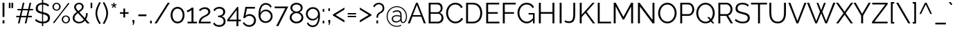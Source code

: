 SplineFontDB: 3.0
FontName: Raleway-v4020-Regular
FullName: Raleway-v4020 Regular
FamilyName: Raleway-v4020
Weight: Regular
Copyright: Copyright \\(c\\) 2012, The Raleway Project Authors \\(matt@pixelspread.com\\)
Version: 004.020
ItalicAngle: 0
UnderlinePosition: -100
UnderlineWidth: 50
Ascent: 800
Descent: 200
InvalidEm: 0
sfntRevision: 0x0004051e
LayerCount: 2
Layer: 0 0 "Back" 1
Layer: 1 0 "Fore" 0
XUID: [1021 158 -1673460227 10189175]
StyleMap: 0x0040
FSType: 0
OS2Version: 4
OS2_WeightWidthSlopeOnly: 0
OS2_UseTypoMetrics: 1
CreationTime: 1479254918
ModificationTime: 1483436060
PfmFamily: 81
TTFWeight: 400
TTFWidth: 5
LineGap: 0
VLineGap: 0
Panose: 0 0 5 0 0 0 0 0 0 0
OS2TypoAscent: 940
OS2TypoAOffset: 0
OS2TypoDescent: -234
OS2TypoDOffset: 0
OS2TypoLinegap: 0
OS2WinAscent: 1154
OS2WinAOffset: 0
OS2WinDescent: 234
OS2WinDOffset: 0
HheadAscent: 940
HheadAOffset: 0
HheadDescent: -234
HheadDOffset: 0
OS2SubXSize: 650
OS2SubYSize: 600
OS2SubXOff: 0
OS2SubYOff: 75
OS2SupXSize: 650
OS2SupYSize: 600
OS2SupXOff: 0
OS2SupYOff: 350
OS2StrikeYSize: 50
OS2StrikeYPos: 312
OS2CapHeight: 710
OS2XHeight: 521
OS2Vendor: 'UKWN'
OS2CodePages: 20000197.00000000
OS2UnicodeRanges: 20000207.00000003.00000000.00000000
Lookup: 1 0 0 "'aalt' Access All Alternates lookup 0" { "'aalt' Access All Alternates lookup 0 subtable"  } ['aalt' ('DFLT' <'dflt' > 'cyrl' <'BGR ' 'SRB ' 'dflt' > 'latn' <'AZE ' 'CAT ' 'CRT ' 'KAZ ' 'MOL ' 'ROM ' 'TAT ' 'TRK ' 'dflt' > ) ]
Lookup: 3 0 0 "'aalt' Access All Alternates lookup 1" { "'aalt' Access All Alternates lookup 1 subtable"  } ['aalt' ('DFLT' <'dflt' > 'cyrl' <'BGR ' 'SRB ' 'dflt' > 'latn' <'AZE ' 'CAT ' 'CRT ' 'KAZ ' 'MOL ' 'ROM ' 'TAT ' 'TRK ' 'dflt' > ) ]
Lookup: 6 0 0 "'ccmp' Glyph Composition/Decomposition lookup 2" { "'ccmp' Glyph Composition/Decomposition lookup 2 contextual 0"  "'ccmp' Glyph Composition/Decomposition lookup 2 contextual 1"  } ['ccmp' ('DFLT' <'dflt' > 'cyrl' <'BGR ' 'SRB ' 'dflt' > 'latn' <'AZE ' 'CAT ' 'CRT ' 'KAZ ' 'MOL ' 'ROM ' 'TAT ' 'TRK ' 'dflt' > ) ]
Lookup: 4 0 0 "'ccmp' Glyph Composition/Decomposition in Latin lookup 3" { "'ccmp' Glyph Composition/Decomposition in Latin lookup 3 subtable"  } ['ccmp' ('latn' <'dflt' > ) ]
Lookup: 6 0 0 "'locl' Localized Forms in Latin lookup 4" { "'locl' Localized Forms in Latin lookup 4 contextual 0"  "'locl' Localized Forms in Latin lookup 4 contextual 1"  } ['locl' ('latn' <'CAT ' > ) ]
Lookup: 1 0 0 "'locl' Localized Forms in Latin lookup 5" { "'locl' Localized Forms in Latin lookup 5 subtable"  } ['locl' ('latn' <'ROM ' > ) ]
Lookup: 1 0 0 "'locl' Localized Forms in Latin lookup 6" { "'locl' Localized Forms in Latin lookup 6 subtable"  } ['locl' ('latn' <'MOL ' > ) ]
Lookup: 1 0 0 "'locl' Localized Forms in Latin lookup 7" { "'locl' Localized Forms in Latin lookup 7 subtable"  } ['locl' ('latn' <'KAZ ' > ) ]
Lookup: 1 0 0 "'locl' Localized Forms in Latin lookup 8" { "'locl' Localized Forms in Latin lookup 8 subtable"  } ['locl' ('latn' <'TAT ' > ) ]
Lookup: 1 0 0 "'locl' Localized Forms in Latin lookup 9" { "'locl' Localized Forms in Latin lookup 9 subtable"  } ['locl' ('latn' <'TRK ' > ) ]
Lookup: 1 0 0 "'locl' Localized Forms in Latin lookup 10" { "'locl' Localized Forms in Latin lookup 10 subtable"  } ['locl' ('latn' <'CRT ' > ) ]
Lookup: 1 0 0 "'locl' Localized Forms in Latin lookup 11" { "'locl' Localized Forms in Latin lookup 11 subtable"  } ['locl' ('latn' <'AZE ' > ) ]
Lookup: 1 0 0 "'locl' Localized Forms in Cyrillic lookup 12" { "'locl' Localized Forms in Cyrillic lookup 12 subtable"  } ['locl' ('cyrl' <'SRB ' > ) ]
Lookup: 1 0 0 "'locl' Localized Forms in Cyrillic lookup 13" { "'locl' Localized Forms in Cyrillic lookup 13 subtable"  } ['locl' ('cyrl' <'CHU ' > ) ]
Lookup: 1 0 0 "'locl' Localized Forms in Cyrillic lookup 14" { "'locl' Localized Forms in Cyrillic lookup 14 subtable"  } ['locl' ('cyrl' <'BSH ' > ) ]
Lookup: 1 0 0 "'locl' Localized Forms in Cyrillic lookup 15" { "'locl' Localized Forms in Cyrillic lookup 15 subtable"  } ['locl' ('cyrl' <'BGR ' > ) ]
Lookup: 1 0 0 "'subs' Subscript lookup 16" { "'subs' Subscript lookup 16 subtable" ("inferior") } ['subs' ('DFLT' <'dflt' > 'cyrl' <'BGR ' 'SRB ' 'dflt' > 'latn' <'AZE ' 'CAT ' 'CRT ' 'KAZ ' 'MOL ' 'ROM ' 'TAT ' 'TRK ' 'dflt' > ) ]
Lookup: 1 0 0 "'sinf' Scientific Inferiors lookup 17" { "'sinf' Scientific Inferiors lookup 17 subtable"  } ['sinf' ('DFLT' <'dflt' > 'cyrl' <'BGR ' 'SRB ' 'dflt' > 'latn' <'AZE ' 'CAT ' 'CRT ' 'KAZ ' 'MOL ' 'ROM ' 'TAT ' 'TRK ' 'dflt' > ) ]
Lookup: 1 0 0 "'sups' Superscript lookup 18" { "'sups' Superscript lookup 18 subtable" ("superior") } ['sups' ('DFLT' <'dflt' > 'cyrl' <'BGR ' 'SRB ' 'dflt' > 'latn' <'AZE ' 'CAT ' 'CRT ' 'KAZ ' 'MOL ' 'ROM ' 'TAT ' 'TRK ' 'dflt' > ) ]
Lookup: 1 0 0 "'numr' Numerators lookup 19" { "'numr' Numerators lookup 19 subtable"  } ['numr' ('DFLT' <'dflt' > 'cyrl' <'BGR ' 'SRB ' 'dflt' > 'latn' <'AZE ' 'CAT ' 'CRT ' 'KAZ ' 'MOL ' 'ROM ' 'TAT ' 'TRK ' 'dflt' > ) ]
Lookup: 1 0 0 "'dnom' Denominators lookup 20" { "'dnom' Denominators lookup 20 subtable"  } ['dnom' ('DFLT' <'dflt' > 'cyrl' <'BGR ' 'SRB ' 'dflt' > 'latn' <'AZE ' 'CAT ' 'CRT ' 'KAZ ' 'MOL ' 'ROM ' 'TAT ' 'TRK ' 'dflt' > ) ]
Lookup: 1 0 0 "'frac' Diagonal Fractions lookup 21" { "'frac' Diagonal Fractions lookup 21 subtable"  } ['frac' ('DFLT' <'dflt' > 'cyrl' <'BGR ' 'SRB ' 'dflt' > 'latn' <'AZE ' 'CAT ' 'CRT ' 'KAZ ' 'MOL ' 'ROM ' 'TAT ' 'TRK ' 'dflt' > ) ]
Lookup: 1 0 0 "'frac' Diagonal Fractions lookup 22" { "'frac' Diagonal Fractions lookup 22 subtable"  } ['frac' ('DFLT' <'dflt' > 'cyrl' <'BGR ' 'SRB ' 'dflt' > 'latn' <'AZE ' 'CAT ' 'CRT ' 'KAZ ' 'MOL ' 'ROM ' 'TAT ' 'TRK ' 'dflt' > ) ]
Lookup: 6 0 0 "'frac' Diagonal Fractions lookup 23" { "'frac' Diagonal Fractions lookup 23 contextual 0"  "'frac' Diagonal Fractions lookup 23 contextual 1"  } ['frac' ('DFLT' <'dflt' > 'cyrl' <'BGR ' 'SRB ' 'dflt' > 'latn' <'AZE ' 'CAT ' 'CRT ' 'KAZ ' 'MOL ' 'ROM ' 'TAT ' 'TRK ' 'dflt' > ) ]
Lookup: 6 0 0 "'ordn' Ordinals lookup 24" { "'ordn' Ordinals lookup 24 contextual 0"  "'ordn' Ordinals lookup 24 contextual 1"  } ['ordn' ('DFLT' <'dflt' > 'cyrl' <'BGR ' 'SRB ' 'dflt' > 'latn' <'AZE ' 'CAT ' 'CRT ' 'KAZ ' 'MOL ' 'ROM ' 'TAT ' 'TRK ' 'dflt' > ) ]
Lookup: 4 0 0 "'ordn' Ordinals lookup 25" { "'ordn' Ordinals lookup 25 subtable"  } ['ordn' ('DFLT' <'dflt' > 'cyrl' <'BGR ' 'SRB ' 'dflt' > 'latn' <'AZE ' 'CAT ' 'CRT ' 'KAZ ' 'MOL ' 'ROM ' 'TAT ' 'TRK ' 'dflt' > ) ]
Lookup: 1 0 0 "'c2sc' Capitals to Small Capitals lookup 26" { "'c2sc' Capitals to Small Capitals lookup 26 subtable"  } ['c2sc' ('DFLT' <'dflt' > 'cyrl' <'BGR ' 'SRB ' 'dflt' > 'latn' <'AZE ' 'CAT ' 'CRT ' 'KAZ ' 'MOL ' 'ROM ' 'TAT ' 'TRK ' 'dflt' > ) ]
Lookup: 1 0 0 "'smcp' Lowercase to Small Capitals lookup 27" { "'smcp' Lowercase to Small Capitals lookup 27 subtable"  } ['smcp' ('DFLT' <'dflt' > 'cyrl' <'BGR ' 'SRB ' 'dflt' > 'latn' <'AZE ' 'CAT ' 'CRT ' 'KAZ ' 'MOL ' 'ROM ' 'TAT ' 'TRK ' 'dflt' > ) ]
Lookup: 4 0 0 "'dlig' Discretionary Ligatures lookup 28" { "'dlig' Discretionary Ligatures lookup 28 subtable"  } ['dlig' ('DFLT' <'dflt' > 'cyrl' <'BGR ' 'SRB ' 'dflt' > 'latn' <'AZE ' 'CAT ' 'CRT ' 'KAZ ' 'MOL ' 'ROM ' 'TAT ' 'TRK ' 'dflt' > ) ]
Lookup: 4 0 1 "'liga' Standard Ligatures lookup 29" { "'liga' Standard Ligatures lookup 29 subtable"  } ['liga' ('DFLT' <'dflt' > 'cyrl' <'BGR ' 'SRB ' 'dflt' > 'latn' <'AZE ' 'CAT ' 'CRT ' 'KAZ ' 'MOL ' 'ROM ' 'TAT ' 'TRK ' 'dflt' > ) ]
Lookup: 1 0 0 "'salt' Stylistic Alternatives lookup 30" { "'salt' Stylistic Alternatives lookup 30 subtable"  } ['salt' ('DFLT' <'dflt' > 'cyrl' <'BGR ' 'SRB ' 'dflt' > 'latn' <'AZE ' 'CAT ' 'CRT ' 'KAZ ' 'MOL ' 'ROM ' 'TAT ' 'TRK ' 'dflt' > ) ]
Lookup: 1 0 0 "'ss01' Style Set 1 lookup 31" { "'ss01' Style Set 1 lookup 31 subtable"  } ['ss01' ('DFLT' <'dflt' > 'cyrl' <'BGR ' 'SRB ' 'dflt' > 'latn' <'AZE ' 'CAT ' 'CRT ' 'KAZ ' 'MOL ' 'ROM ' 'TAT ' 'TRK ' 'dflt' > ) ]
Lookup: 1 0 0 "'ss02' Style Set 2 lookup 32" { "'ss02' Style Set 2 lookup 32 subtable"  } ['ss02' ('DFLT' <'dflt' > 'cyrl' <'BGR ' 'SRB ' 'dflt' > 'latn' <'AZE ' 'CAT ' 'CRT ' 'KAZ ' 'MOL ' 'ROM ' 'TAT ' 'TRK ' 'dflt' > ) ]
Lookup: 1 0 0 "'ss03' Style Set 3 lookup 33" { "'ss03' Style Set 3 lookup 33 subtable"  } ['ss03' ('DFLT' <'dflt' > 'cyrl' <'BGR ' 'SRB ' 'dflt' > 'latn' <'AZE ' 'CAT ' 'CRT ' 'KAZ ' 'MOL ' 'ROM ' 'TAT ' 'TRK ' 'dflt' > ) ]
Lookup: 1 0 0 "'ss04' Style Set 4 lookup 34" { "'ss04' Style Set 4 lookup 34 subtable"  } ['ss04' ('DFLT' <'dflt' > 'cyrl' <'BGR ' 'SRB ' 'dflt' > 'latn' <'AZE ' 'CAT ' 'CRT ' 'KAZ ' 'MOL ' 'ROM ' 'TAT ' 'TRK ' 'dflt' > ) ]
Lookup: 1 0 0 "'ss05' Style Set 5 lookup 35" { "'ss05' Style Set 5 lookup 35 subtable"  } ['ss05' ('DFLT' <'dflt' > 'cyrl' <'BGR ' 'SRB ' 'dflt' > 'latn' <'AZE ' 'CAT ' 'CRT ' 'KAZ ' 'MOL ' 'ROM ' 'TAT ' 'TRK ' 'dflt' > ) ]
Lookup: 1 0 0 "'ss06' Style Set 6 lookup 36" { "'ss06' Style Set 6 lookup 36 subtable"  } ['ss06' ('DFLT' <'dflt' > 'cyrl' <'BGR ' 'SRB ' 'dflt' > 'latn' <'AZE ' 'CAT ' 'CRT ' 'KAZ ' 'MOL ' 'ROM ' 'TAT ' 'TRK ' 'dflt' > ) ]
Lookup: 1 0 0 "'ss07' Style Set 7 lookup 37" { "'ss07' Style Set 7 lookup 37 subtable"  } ['ss07' ('DFLT' <'dflt' > 'cyrl' <'BGR ' 'SRB ' 'dflt' > 'latn' <'AZE ' 'CAT ' 'CRT ' 'KAZ ' 'MOL ' 'ROM ' 'TAT ' 'TRK ' 'dflt' > ) ]
Lookup: 1 0 0 "'ss08' Style Set 8 lookup 38" { "'ss08' Style Set 8 lookup 38 subtable"  } ['ss08' ('DFLT' <'dflt' > 'cyrl' <'BGR ' 'SRB ' 'dflt' > 'latn' <'AZE ' 'CAT ' 'CRT ' 'KAZ ' 'MOL ' 'ROM ' 'TAT ' 'TRK ' 'dflt' > ) ]
Lookup: 1 0 0 "'ss09' Style Set 9 lookup 39" { "'ss09' Style Set 9 lookup 39 subtable"  } ['ss09' ('DFLT' <'dflt' > 'cyrl' <'BGR ' 'SRB ' 'dflt' > 'latn' <'AZE ' 'CAT ' 'CRT ' 'KAZ ' 'MOL ' 'ROM ' 'TAT ' 'TRK ' 'dflt' > ) ]
Lookup: 1 0 0 "'ss10' Style Set 10 lookup 40" { "'ss10' Style Set 10 lookup 40 subtable"  } ['ss10' ('DFLT' <'dflt' > 'cyrl' <'BGR ' 'SRB ' 'dflt' > 'latn' <'AZE ' 'CAT ' 'CRT ' 'KAZ ' 'MOL ' 'ROM ' 'TAT ' 'TRK ' 'dflt' > ) ]
Lookup: 1 0 0 "'ss11' Style Set 11 lookup 41" { "'ss11' Style Set 11 lookup 41 subtable"  } ['ss11' ('DFLT' <'dflt' > 'cyrl' <'BGR ' 'SRB ' 'dflt' > 'latn' <'AZE ' 'CAT ' 'CRT ' 'KAZ ' 'MOL ' 'ROM ' 'TAT ' 'TRK ' 'dflt' > ) ]
Lookup: 1 0 0 "'lnum' Lining Figures lookup 42" { "'lnum' Lining Figures lookup 42 subtable"  } ['lnum' ('DFLT' <'dflt' > 'cyrl' <'BGR ' 'SRB ' 'dflt' > 'latn' <'AZE ' 'CAT ' 'CRT ' 'KAZ ' 'MOL ' 'ROM ' 'TAT ' 'TRK ' 'dflt' > ) ]
Lookup: 1 0 0 "Single Substitution lookup 43" { "Single Substitution lookup 43 subtable"  } []
Lookup: 258 0 0 "'kern' Horizontal Kerning lookup 0" { "'kern' Horizontal Kerning lookup 0 per glyph data 0"  "'kern' Horizontal Kerning lookup 0 kerning class 1"  "'kern' Horizontal Kerning lookup 0 kerning class 2"  "'kern' Horizontal Kerning lookup 0 kerning class 3"  "'kern' Horizontal Kerning lookup 0 kerning class 4"  } ['kern' ('DFLT' <'dflt' > 'cyrl' <'BGR ' 'SRB ' 'dflt' > 'latn' <'AZE ' 'CAT ' 'CRT ' 'KAZ ' 'MOL ' 'ROM ' 'TAT ' 'TRK ' 'dflt' > ) ]
Lookup: 258 8 0 "'kern' Horizontal Kerning lookup 1" { "'kern' Horizontal Kerning lookup 1 per glyph data 0"  "'kern' Horizontal Kerning lookup 1 per glyph data 1"  "'kern' Horizontal Kerning lookup 1 per glyph data 2"  "'kern' Horizontal Kerning lookup 1 kerning class 3"  "'kern' Horizontal Kerning lookup 1 kerning class 4"  "'kern' Horizontal Kerning lookup 1 kerning class 5"  "'kern' Horizontal Kerning lookup 1 kerning class 6"  "'kern' Horizontal Kerning lookup 1 kerning class 7"  "'kern' Horizontal Kerning lookup 1 kerning class 8"  "'kern' Horizontal Kerning lookup 1 kerning class 9"  "'kern' Horizontal Kerning lookup 1 kerning class 10"  "'kern' Horizontal Kerning lookup 1 kerning class 11"  } ['kern' ('DFLT' <'dflt' > 'cyrl' <'BGR ' 'SRB ' 'dflt' > 'latn' <'AZE ' 'CAT ' 'CRT ' 'KAZ ' 'MOL ' 'ROM ' 'TAT ' 'TRK ' 'dflt' > ) ]
Lookup: 260 0 0 "'mark' Mark Positioning lookup 2" { "'mark' Mark Positioning lookup 2 subtable"  } ['mark' ('DFLT' <'dflt' > 'cyrl' <'BGR ' 'SRB ' 'dflt' > 'latn' <'AZE ' 'CAT ' 'CRT ' 'KAZ ' 'MOL ' 'ROM ' 'TAT ' 'TRK ' 'dflt' > ) ]
Lookup: 260 0 0 "'mark' Mark Positioning lookup 3" { "'mark' Mark Positioning lookup 3 subtable"  } ['mark' ('DFLT' <'dflt' > 'cyrl' <'BGR ' 'SRB ' 'dflt' > 'latn' <'AZE ' 'CAT ' 'CRT ' 'KAZ ' 'MOL ' 'ROM ' 'TAT ' 'TRK ' 'dflt' > ) ]
Lookup: 260 0 0 "'mark' Mark Positioning lookup 4" { "'mark' Mark Positioning lookup 4 subtable"  } ['mark' ('DFLT' <'dflt' > 'cyrl' <'BGR ' 'SRB ' 'dflt' > 'latn' <'AZE ' 'CAT ' 'CRT ' 'KAZ ' 'MOL ' 'ROM ' 'TAT ' 'TRK ' 'dflt' > ) ]
Lookup: 262 256 0 "'mkmk' Mark to Mark lookup 5" { "'mkmk' Mark to Mark lookup 5 subtable"  } ['mkmk' ('DFLT' <'dflt' > 'cyrl' <'BGR ' 'SRB ' 'dflt' > 'latn' <'AZE ' 'CAT ' 'CRT ' 'KAZ ' 'MOL ' 'ROM ' 'TAT ' 'TRK ' 'dflt' > ) ]
Lookup: 262 512 0 "'mkmk' Mark to Mark lookup 6" { "'mkmk' Mark to Mark lookup 6 subtable"  } ['mkmk' ('DFLT' <'dflt' > 'cyrl' <'BGR ' 'SRB ' 'dflt' > 'latn' <'AZE ' 'CAT ' 'CRT ' 'KAZ ' 'MOL ' 'ROM ' 'TAT ' 'TRK ' 'dflt' > ) ]
Lookup: 262 768 0 "'mkmk' Mark to Mark lookup 7" { "'mkmk' Mark to Mark lookup 7 subtable"  } ['mkmk' ('DFLT' <'dflt' > 'cyrl' <'BGR ' 'SRB ' 'dflt' > 'latn' <'AZE ' 'CAT ' 'CRT ' 'KAZ ' 'MOL ' 'ROM ' 'TAT ' 'TRK ' 'dflt' > ) ]
Lookup: 262 512 0 "'mkmk' Mark to Mark lookup 8" { "'mkmk' Mark to Mark lookup 8 subtable"  } ['mkmk' ('DFLT' <'dflt' > 'cyrl' <'BGR ' 'SRB ' 'dflt' > 'latn' <'AZE ' 'CAT ' 'CRT ' 'KAZ ' 'MOL ' 'ROM ' 'TAT ' 'TRK ' 'dflt' > ) ]
MarkAttachClasses: 4
"MarkClass-1" 52 dotbelowcomb uni0324 uni0326 uni0327 uni032E uni0331
"MarkClass-2" 255 uni0308 uni0307 gravecomb acutecomb uni030B uni0302 uni030C uni0306 uni030A tildecomb uni0304 hookabovecomb uni030F uni0311 uni0312 brevecombcy brevecombcy.001 uni03060301 uni03060300 uni03060309 uni03060303 uni03020301 uni03020300 uni03020309 uni03020303
"MarkClass-3" 21 caroncomb.alt uni031B
DEI: 91125
KernClass2: 10+ 24 "'kern' Horizontal Kerning lookup 0 kerning class 1"
 27 guillemotleft guilsinglleft
 29 guillemotright guilsinglright
 28 emdash endash hyphen uni00AD
 40 comma period quotedblbase quotesinglbase
 22 quotedblleft quoteleft
 24 quotedblright quoteright
 20 quotedbl quotesingle
 8 asterisk
 9 backslash
 5 slash
 24 quotedblright quoteright
 20 quotedbl quotesingle
 5 seven
 8 seven.lf
 5 three
 4 four
 3 one
 6 one.lf
 3 two
 22 quotedblleft quoteleft
 7 zero.lf
 49 comma ellipsis period quotedblbase quotesinglbase
 27 guillemotleft guilsinglleft
 28 emdash endash hyphen uni00AD
 2 at
 5 slash
 5 space
 29 guillemotright guilsinglright
 4 five
 7 four.lf
 4 nine
 4 zero
 7 uni2126
 0 {} -9 {} -6 {} 0 {} 0 {} 0 {} 0 {} 0 {} 0 {} 0 {} 0 {} 0 {} 0 {} 0 {} 0 {} 0 {} 0 {} 0 {} 0 {} 0 {} 0 {} 0 {} 0 {} 0 {} 0 {} -40 {} -36 {} 0 {} 0 {} 0 {} 0 {} 0 {} 0 {} 0 {} 0 {} 0 {} 0 {} 0 {} 0 {} 0 {} 0 {} 0 {} 0 {} 0 {} 0 {} 0 {} 0 {} 0 {} 0 {} -29 {} -20 {} -37 {} -29 {} -35 {} -7 {} -6 {} -7 {} -4 {} 0 {} 0 {} 0 {} 0 {} 0 {} 0 {} 0 {} 0 {} 0 {} 0 {} 0 {} 0 {} 0 {} 0 {} 0 {} -94 {} -95 {} -25 {} 0 {} 0 {} 0 {} 0 {} 0 {} 0 {} -95 {} -4 {} 0 {} 0 {} 0 {} 0 {} 0 {} 0 {} 0 {} 0 {} 0 {} 0 {} 0 {} 0 {} 0 {} 0 {} 0 {} 0 {} 0 {} 0 {} 0 {} 0 {} 0 {} 0 {} 0 {} 0 {} -95 {} 0 {} 0 {} 0 {} 0 {} 0 {} 0 {} 0 {} 0 {} 0 {} 0 {} 0 {} 0 {} 0 {} 0 {} 0 {} 0 {} 0 {} 0 {} 0 {} 0 {} 0 {} 0 {} 0 {} -94 {} -42 {} -31 {} -31 {} -85 {} -21 {} -10 {} 0 {} 0 {} 0 {} 0 {} 0 {} 0 {} 0 {} 0 {} 0 {} 0 {} -5 {} -75 {} 0 {} 0 {} 0 {} 0 {} 0 {} -95 {} -36 {} -20 {} -26 {} -82 {} -21 {} -6 {} -17 {} -49 {} -14 {} -4 {} 0 {} 0 {} 0 {} 0 {} 0 {} 0 {} 0 {} 0 {} 0 {} 0 {} 0 {} 0 {} 0 {} 0 {} 0 {} 0 {} 0 {} 0 {} 0 {} 0 {} 0 {} 0 {} 0 {} 0 {} -6 {} 0 {} -77 {} -76 {} 0 {} 0 {} 0 {} 0 {} 0 {} 0 {} 0 {} 0 {} 0 {} 0 {} 0 {} 0 {} 0 {} 0 {} 0 {} 0 {} 0 {} 0 {} 0 {} 0 {} 0 {} 0 {} 0 {} 0 {} 0 {} 0 {} 0 {} 0 {} 0 {} 0 {} 0 {} 0 {} 0 {} 0 {} 0 {} 0 {} 0 {} 0 {} 0 {} 0 {} 0 {} 0 {} 0 {} 0 {} -28 {}
KernClass2: 3+ 4 "'kern' Horizontal Kerning lookup 0 kerning class 2"
 7 uni2126
 9 ampersand
 2 at
 9 backslash
 24 quotedblright quoteright
 20 quotedbl quotesingle
 0 {} -25 {} 0 {} 0 {} 0 {} 0 {} -46 {} -46 {} 0 {} 0 {} -24 {} -22 {}
KernClass2: 12+ 4 "'kern' Horizontal Kerning lookup 0 kerning class 3"
 4 five
 4 four
 4 nine
 7 nine.lf
 3 one
 6 one.lf
 5 seven
 8 seven.lf
 5 three
 6 two.lf
 4 zero
 7 zero.lf
 28 emdash endash hyphen uni00AD
 20 quotedbl quotesingle
 49 comma ellipsis period quotedblbase quotesinglbase
 0 {} -4 {} 0 {} 0 {} 0 {} -3 {} -4 {} 0 {} 0 {} 0 {} -20 {} 0 {} 0 {} 0 {} 0 {} -4 {} 0 {} -11 {} -19 {} 0 {} 0 {} -3 {} -17 {} 0 {} 0 {} -30 {} 0 {} -65 {} 0 {} -33 {} 0 {} -73 {} 0 {} 0 {} -6 {} 0 {} 0 {} -4 {} 0 {} 0 {} 0 {} 0 {} -4 {} 0 {} 0 {} 0 {} 0 {} -4 {}
KernClass2: 1+ 3 "'kern' Horizontal Kerning lookup 0 kerning class 4"
 5 space
 24 quotedblright quoteright
 20 quotedbl quotesingle
 0 {} -20 {} -21 {}
KernClass2: 25+ 81 "'kern' Horizontal Kerning lookup 1 kerning class 3"
 108 A Aacute Abreve Acircumflex Adieresis Agrave Amacron Aogonek Aring Aringacute Atilde uni0410 uni04D0 uni04D2
 103 C Cacute Ccaron Ccedilla Ccircumflex Cdotaccent uni0421 uni0404 uni04AA uni04AA.loclBSH uni04AA.loclCHU
 27 D Eth Dcaron Dcroat uni1E0C
 148 AE AEacute E Eacute Ebreve Ecaron Ecircumflex Edieresis Edotaccent uni1EB8 Egrave Emacron Eogonek uni1EBC OE uni0415 uni0400 uni0401 uni04D6 uni04D4
 44 G Gbreve Gcircumflex Gcommaaccent Gdotaccent
 211 H Hbar Hcircumflex uni1E24 I Iacute Ibreve Icircumflex Idieresis Idotaccent uni1ECA Igrave Imacron Iogonek Itilde M N Nacute Ncaron Ncommaaccent uni1E44 Eng Ntilde uni041C uni041D uni0406 uni0407 uni04A2 uni04C0
 21 J Jcircumflex uni0408
 70 K Kcommaaccent uni0416 uni041A uni040C uni049C uni04A0 uni04C1 uni04DC
 40 L Lacute Lcaron Lcommaaccent Ldot Lslash
 190 O Oacute Obreve Ocircumflex Odieresis uni1ECC Ograve Ohungarumlaut Omacron Oslash Oslashacute Otilde Q uni018F uni041E uni0424 uni042D uni042E uni04D8 uni04E6 uni04E8 uni051A uni0424.loclBGR
 36 R Racute Rcaron Rcommaaccent uni1E5A
 65 S Sacute Scaron Scedilla Scircumflex Scommaaccent uni1E62 uni0405
 45 T Tbar Tcaron uni0162 uni021A uni1E6C uni0422
 95 U Uacute Ubreve Ucircumflex Udieresis uni1EE4 Ugrave Uhungarumlaut Umacron Uogonek Uring Utilde
 45 W Wacute Wcircumflex Wdieresis Wgrave uni051C
 61 Y Yacute Ycircumflex Ydieresis Ygrave uni1EF8 uni04AE uni04B0
 34 Z Zacute Zcaron Zdotaccent uni1E92
 1 B
 1 F
 6 G.ss11
 1 P
 5 Thorn
 1 V
 6 W.ss09
 1 X
 317 C Cacute Ccaron Ccedilla Ccircumflex Cdotaccent G Gbreve Gcircumflex Gcommaaccent Gdotaccent O Oacute Obreve Ocircumflex Odieresis uni1ECC Ograve Ohungarumlaut Omacron Oslash Oslashacute Otilde OE Q G.ss11 uni041E uni0421 uni0424 uni0404 uni04AA uni04E6 uni04E8 uni051A uni0424.loclBGR uni04AA.loclBSH uni04AA.loclCHU
 19 c.sc g.sc o.sc q.sc
 65 S Sacute Scaron Scedilla Scircumflex Scommaaccent uni1E62 uni0405
 77 T Tbar Tcaron uni0162 uni021A uni1E6C uni0422 uni042A uni040B uni0402 uni04A0
 95 U Uacute Ubreve Ucircumflex Udieresis uni1EE4 Ugrave Uhungarumlaut Umacron Uogonek Uring Utilde
 45 W Wacute Wcircumflex Wdieresis Wgrave uni051C
 61 Y Yacute Ycircumflex Ydieresis Ygrave uni1EF8 uni04AE uni04B0
 134 a aacute abreve acircumflex adieresis agrave amacron aogonek aring aringacute atilde ae aeacute a.ss01 uni0430 uni04D1 uni04D3 uni04D5
 115 d dcaron dcroat uni1E0D g gbreve gcircumflex gcommaaccent gdotaccent q a.ss02 d.ss03 q.ss06 uni051B uni0434.loclBGR
 23 f f_f f_f_i f_f_l fi fl
 27 guillemotleft guilsinglleft
 386 c cacute ccaron ccedilla ccircumflex cdotaccent e eacute ebreve ecaron ecircumflex edieresis edotaccent uni1EB9 egrave emacron eogonek uni1EBD o oacute obreve ocircumflex odieresis uni1ECD ograve ohungarumlaut omacron oslash oslashacute otilde oe c_t uni0435 uni0450 uni0451 uni043E uni0441 uni0444 uni0454 uni04AB uni04D7 uni04E7 uni04E9 uni04AB.loclBSH uni04AB.loclCHU uni0431.loclSRB
 22 quotedblleft quoteleft
 24 quotedblright quoteright
 20 quotedbl quotesingle
 69 s sacute scaron scedilla scircumflex scommaaccent uni1E63 s_t uni0455
 37 t tbar tcaron uni0163 uni021B uni1E6D
 214 u uacute ubreve ucircumflex udieresis uni1EE5 ugrave uhungarumlaut umacron uogonek uring utilde u.ss08 uni0438.loclBGR uni0439.loclBGR uni045D.loclBGR uni0446.loclBGR uni0448.loclBGR uni0449.loclBGR uni044C.loclBGR
 45 w wacute wcircumflex wdieresis wgrave uni051D
 85 y yacute ycircumflex ydieresis ygrave uni1EF9 uni0443 uni045E uni04EF uni04F1 uni04F3
 7 uni018F
 1 V
 6 W.ss09
 9 ampersand
 8 asterisk
 2 at
 9 backslash
 9 copyright
 5 eight
 3 eth
 11 ordfeminine
 12 ordmasculine
 8 question
 10 registered
 7 uni0259
 5 seven
 3 six
 5 space
 4 t.sc
 6 t.ss07
 9 trademark
 4 u.sc
 1 v
 4 v.sc
 4 w.sc
 6 w.ss09
 4 y.sc
 6 y.ss10
 4 zero
 28 emdash endash hyphen uni00AD
 108 A Aacute Abreve Acircumflex Adieresis Agrave Amacron Aogonek Aring Aringacute Atilde uni0410 uni04D0 uni04D2
 18 AE AEacute uni04D4
 1 X
 4 j.sc
 21 J Jcircumflex uni0408
 34 Z Zacute Zcaron Zdotaccent uni1E92
 49 comma ellipsis period quotedblbase quotesinglbase
 4 a.sc
 10 parenright
 5 slash
 1 x
 4 x.sc
 4 four
 392 m n nacute ncaron ncommaaccent uni1E45 eng ntilde p r racute rcaron rcommaaccent uni1E5B uni0432 uni0433 uni0453 uni0491 uni0438 uni0439 uni045D uni043A uni045C uni043C uni043D uni043F uni0440 uni0446 uni0448 uni0449 uni045F uni044C uni044B uni045A uni044E uni0493 uni0495 uni049B uni049D uni04A3 uni0525 uni04E3 uni04E5 uni04F7 uni04F9 uni043F.loclBGR uni0442.loclBGR uni0493.loclBSH uni04A5
 29 guillemotright guilsinglright
 40 l lacute lcaron lcommaaccent ldot lslash
 34 z zacute zcaron zdotaccent uni1E93
 37 periodcentered periodcentered.loclCAT
 116 b h hbar hcircumflex uni1E25 k kcommaaccent thorn germandbls uni045B uni0452 uni04BB uni0432.loclBGR uni043A.loclBGR
 145 i dotlessi iacute ibreve icircumflex idieresis uni1ECB igrave imacron iogonek itilde j uni0237 jcircumflex j.ss04 uni0456 uni0457 uni0458 uni04CF
 6 l.ss05
 59 b.sc d.sc e.sc f.sc h.sc i.sc k.sc l.sc m.sc n.sc p.sc r.sc
 15 colon semicolon
 4 five
 4 nine
 3 one
 4 s.sc
 5 three
 3 two
 4 z.sc
 0 {} -26 {} -13 {} -10 {} -68 {} -30 {} -60 {} -79 {} -8 {} -15 {} -16 {} -14 {} -15 {} -65 {} -67 {} -65 {} -7 {} -21 {} -11 {} -34 {} -35 {} -21 {} -59 {} -41 {} -9 {} -68 {} -13 {} -76 {} -23 {} -10 {} -14 {} -47 {} -53 {} -29 {} -23 {} -12 {} -21 {} -17 {} -31 {} -44 {} -17 {} -67 {} -15 {} -33 {} -31 {} -32 {} -26 {} -44 {} -35 {} -17 {} -4 {} 0 {} 0 {} 0 {} 0 {} 0 {} 0 {} 0 {} 0 {} 0 {} 0 {} 0 {} 0 {} 0 {} 0 {} 0 {} 0 {} 0 {} 0 {} 0 {} 0 {} 0 {} 0 {} 0 {} 0 {} 0 {} 0 {} 0 {} 0 {} 0 {} 0 {} 0 {} -8 {} 0 {} 0 {} -2 {} 0 {} -11 {} -18 {} 0 {} 0 {} 0 {} 0 {} 0 {} 0 {} 0 {} 0 {} 0 {} 0 {} 0 {} 0 {} 0 {} 0 {} -12 {} 0 {} 0 {} 0 {} 0 {} 0 {} 0 {} 0 {} 0 {} 0 {} 0 {} 0 {} 0 {} 0 {} 0 {} 0 {} 0 {} 0 {} 0 {} 0 {} 0 {} 0 {} 0 {} 0 {} 0 {} 0 {} 0 {} 0 {} 0 {} -10 {} -7 {} -6 {} -2 {} 0 {} 0 {} 0 {} 0 {} 0 {} 0 {} 0 {} 0 {} 0 {} 0 {} 0 {} 0 {} 0 {} 0 {} 0 {} 0 {} 0 {} 0 {} 0 {} 0 {} 0 {} 0 {} 0 {} 0 {} 0 {} 0 {} 0 {} 0 {} 0 {} 0 {} -22 {} 0 {} -25 {} -44 {} -4 {} 0 {} 0 {} 0 {} 0 {} 0 {} 0 {} 0 {} -4 {} 0 {} 0 {} 0 {} 0 {} 0 {} -25 {} -14 {} 0 {} 0 {} 0 {} -19 {} 0 {} 0 {} 0 {} 0 {} 0 {} 0 {} 0 {} 0 {} 0 {} 0 {} 0 {} 0 {} 0 {} -6 {} 0 {} 0 {} -4 {} -4 {} 0 {} 0 {} 0 {} 0 {} 0 {} -25 {} -24 {} -32 {} -33 {} -23 {} -14 {} -14 {} -23 {} -16 {} -22 {} -9 {} -4 {} -4 {} 0 {} 0 {} 0 {} 0 {} 0 {} 0 {} 0 {} 0 {} 0 {} 0 {} 0 {} 0 {} 0 {} 0 {} 0 {} 0 {} 0 {} 0 {} -14 {} -9 {} -4 {} 0 {} 0 {} 0 {} 0 {} -3 {} -15 {} -11 {} -5 {} -15 {} 0 {} 0 {} 0 {} -2 {} -8 {} -12 {} -19 {} -20 {} -12 {} 0 {} 0 {} 0 {} 0 {} 0 {} 0 {} 0 {} 0 {} -15 {} 0 {} 0 {} 0 {} 0 {} -11 {} -8 {} 0 {} 0 {} -6 {} -10 {} 0 {} -7 {} -20 {} -6 {} -6 {} -16 {} -8 {} -20 {} 0 {} -5 {} 0 {} 0 {} 0 {} 0 {} 0 {} 0 {} 0 {} 0 {} 0 {} 0 {} 0 {} 0 {} 0 {} -5 {} -3 {} 0 {} 0 {} 0 {} 0 {} 0 {} 0 {} 0 {} 0 {} 0 {} 0 {} 0 {} 0 {} 0 {} 0 {} 0 {} 0 {} 0 {} 0 {} 0 {} -12 {} 0 {} -22 {} -34 {} 0 {} 0 {} -4 {} 0 {} 0 {} 0 {} 0 {} 0 {} 0 {} -4 {} 0 {} -8 {} -9 {} 0 {} -22 {} -11 {} 0 {} 0 {} 0 {} -8 {} 0 {} 0 {} 0 {} 0 {} 0 {} 0 {} 0 {} 0 {} 0 {} 0 {} 0 {} 0 {} -5 {} 0 {} 0 {} -9 {} -5 {} -6 {} -4 {} 0 {} -9 {} 0 {} 0 {} 0 {} 9 {} 0 {} 0 {} 0 {} 0 {} 0 {} 0 {} 0 {} 0 {} 0 {} 0 {} 0 {} 0 {} 0 {} 0 {} 0 {} 0 {} 0 {} 0 {} 0 {} 0 {} 0 {} 0 {} 0 {} 0 {} 0 {} 0 {} 0 {} 0 {} 0 {} 0 {} 0 {} 0 {} 0 {} 0 {} 0 {} 0 {} -5 {} -7 {} -6 {} 0 {} -8 {} 0 {} 0 {} 0 {} -5 {} -5 {} 0 {} 0 {} 0 {} 0 {} 0 {} 0 {} 0 {} 0 {} 0 {} 0 {} 0 {} 0 {} -9 {} 0 {} 0 {} 0 {} 0 {} -6 {} 0 {} 0 {} 0 {} 0 {} -6 {} 0 {} 0 {} 0 {} 0 {} 0 {} 0 {} 0 {} 0 {} 0 {} 0 {} 0 {} 0 {} 0 {} 0 {} 0 {} 0 {} 0 {} 0 {} 0 {} 0 {} 0 {} 0 {} 0 {} 0 {} 0 {} 0 {} 0 {} 0 {} 0 {} 0 {} 0 {} 0 {} 0 {} 0 {} 0 {} 0 {} 0 {} 0 {} 0 {} 0 {} 0 {} 0 {} 0 {} 0 {} 0 {} 0 {} 0 {} 0 {} -8 {} -9 {} -4 {} 0 {} -9 {} 0 {} 0 {} 0 {} -10 {} -4 {} -5 {} 0 {} 0 {} 0 {} 0 {} 0 {} 0 {} 0 {} 0 {} 0 {} 0 {} 0 {} -11 {} 0 {} 0 {} 0 {} 0 {} -6 {} 0 {} 0 {} 0 {} 0 {} -4 {} 0 {} 0 {} 0 {} 0 {} 0 {} 0 {} 0 {} 0 {} 0 {} 0 {} -16 {} -14 {} 0 {} -17 {} -8 {} 0 {} -8 {} -21 {} 0 {} -13 {} 0 {} 0 {} 0 {} 0 {} 0 {} -4 {} -4 {} 0 {} 0 {} 0 {} 0 {} 0 {} 0 {} 0 {} 0 {} 0 {} 0 {} 0 {} 0 {} 0 {} 0 {} -39 {} -28 {} 0 {} 0 {} 0 {} 0 {} 0 {} 0 {} -31 {} -11 {} -21 {} -31 {} 0 {} 0 {} 0 {} 0 {} -8 {} -18 {} -36 {} -36 {} -33 {} 0 {} 0 {} 0 {} 0 {} 0 {} 0 {} -20 {} 0 {} -25 {} 0 {} 0 {} 0 {} -20 {} -13 {} 0 {} 0 {} -12 {} -15 {} -8 {} 0 {} -18 {} -36 {} -18 {} -18 {} -32 {} -19 {} -36 {} -12 {} -18 {} 0 {} 0 {} 0 {} 0 {} 0 {} 0 {} 0 {} 0 {} 0 {} 8 {} 0 {} 0 {} 0 {} 0 {} 0 {} 0 {} 0 {} 0 {} 0 {} 0 {} 0 {} 0 {} 0 {} 0 {} 0 {} 0 {} 0 {} 0 {} 0 {} 0 {} 0 {} -29 {} -9 {} 0 {} -112 {} -31 {} -103 {} -113 {} 0 {} -11 {} -5 {} -37 {} -11 {} -97 {} -95 {} -99 {} 0 {} -8 {} -2 {} -78 {} -80 {} -18 {} -103 {} -65 {} 0 {} -119 {} 0 {} -108 {} -27 {} 0 {} -4 {} -119 {} -119 {} -23 {} -27 {} -4 {} -16 {} 0 {} -29 {} -81 {} -7 {} -120 {} -12 {} -72 {} -77 {} -81 {} -57 {} -84 {} -80 {} 0 {} -69 {} 0 {} 13 {} 0 {} 0 {} 0 {} 0 {} 0 {} 0 {} 0 {} 0 {} 0 {} 0 {} 0 {} 0 {} 0 {} 0 {} 0 {} -168 {} 0 {} 0 {} 0 {} 0 {} 0 {} 0 {} 0 {} 0 {} 0 {} 0 {} 0 {} 0 {} 0 {} 0 {} 0 {} 0 {} -25 {} 0 {} -27 {} -47 {} -4 {} 0 {} 0 {} 0 {} 0 {} 0 {} 0 {} 0 {} 0 {} 0 {} 0 {} 0 {} -4 {} 0 {} -27 {} -15 {} 0 {} 0 {} 0 {} -22 {} 0 {} 0 {} 0 {} 0 {} 0 {} 0 {} 0 {} 0 {} 0 {} 0 {} 0 {} 0 {} 0 {} -9 {} 0 {} 0 {} -4 {} -4 {} 0 {} 0 {} -4 {} 0 {} 0 {} -26 {} -26 {} -34 {} -36 {} -27 {} -17 {} -16 {} -25 {} -17 {} -24 {} -10 {} -6 {} -4 {} -4 {} 0 {} 0 {} 0 {} 0 {} 0 {} 0 {} 0 {} 0 {} 0 {} 0 {} 0 {} 0 {} 0 {} 0 {} 0 {} 0 {} 0 {} 0 {} -7 {} 0 {} -7 {} 0 {} -19 {} -29 {} -8 {} -16 {} 0 {} -11 {} -16 {} 0 {} 0 {} 0 {} 0 {} 0 {} -8 {} 0 {} 0 {} 0 {} -19 {} -10 {} 0 {} 0 {} 0 {} 0 {} 0 {} 0 {} -22 {} 0 {} 0 {} 0 {} 0 {} -13 {} 0 {} 0 {} 0 {} 0 {} 0 {} 0 {} 0 {} 0 {} 0 {} 0 {} 0 {} 0 {} 0 {} 0 {} 0 {} -3 {} 0 {} 0 {} 0 {} 0 {} 0 {} 0 {} 0 {} 0 {} 0 {} 0 {} 0 {} 0 {} -5 {} 0 {} -4 {} 0 {} 0 {} -4 {} -5 {} -4 {} 0 {} 0 {} 0 {} 0 {} 0 {} 0 {} 0 {} 0 {} 0 {} 0 {} 0 {} 0 {} 0 {} -1 {} 0 {} -16 {} -17 {} 0 {} 0 {} -10 {} 0 {} 0 {} 0 {} 0 {} 0 {} -4 {} -9 {} 0 {} -16 {} -17 {} 0 {} -17 {} -8 {} 0 {} 0 {} 0 {} 0 {} 0 {} 0 {} 0 {} -3 {} 0 {} 0 {} 0 {} 0 {} -5 {} 0 {} 0 {} -13 {} -10 {} 0 {} 0 {} -17 {} -9 {} -10 {} -13 {} -14 {} -17 {} 0 {} 0 {} -13 {} -8 {} -6 {} 0 {} 0 {} 0 {} 0 {} -4 {} 0 {} 0 {} -7 {} -4 {} 0 {} 0 {} 0 {} 0 {} 0 {} 0 {} 0 {} 0 {} 0 {} 0 {} 0 {} 0 {} 0 {} 0 {} 0 {} 0 {} 0 {} 0 {} 0 {} -25 {} -85 {} 0 {} 0 {} 0 {} 0 {} 0 {} -104 {} -112 {} -23 {} -86 {} -112 {} 0 {} 0 {} 0 {} -104 {} -9 {} -84 {} -81 {} -81 {} -20 {} 0 {} 0 {} -5 {} 0 {} -75 {} 0 {} -28 {} -4 {} -77 {} 0 {} 0 {} 0 {} -28 {} -106 {} -16 {} -17 {} -29 {} -53 {} -13 {} 0 {} -64 {} -83 {} -52 {} -53 {} -80 {} -62 {} -81 {} -62 {} -64 {} -68 {} -84 {} 0 {} -83 {} -97 {} 0 {} -68 {} -84 {} 0 {} -79 {} -73 {} -42 {} -80 {} -90 {} -82 {} 0 {} -88 {} 0 {} 0 {} 0 {} 0 {} -64 {} -51 {} -54 {} -73 {} -69 {} -82 {} -66 {} -58 {} -62 {} 0 {} 0 {} 0 {} 0 {} 0 {} 0 {} 0 {} 0 {} -13 {} -10 {} -4 {} 0 {} -10 {} 0 {} 0 {} 0 {} -13 {} -4 {} -10 {} 0 {} 0 {} 0 {} 0 {} 0 {} 0 {} 0 {} 0 {} 0 {} 0 {} 0 {} -14 {} 0 {} 0 {} 0 {} 0 {} -7 {} 0 {} 0 {} 0 {} 0 {} -4 {} 0 {} 0 {} 0 {} 0 {} 0 {} 0 {} 0 {} 0 {} 0 {} 0 {} -29 {} -30 {} 0 {} -32 {} -26 {} 0 {} -16 {} -28 {} 0 {} -23 {} 0 {} 0 {} -12 {} -6 {} 0 {} -6 {} -6 {} 0 {} -5 {} -6 {} -5 {} 0 {} 0 {} 0 {} 0 {} 0 {} -4 {} 0 {} 0 {} 0 {} 0 {} -26 {} -49 {} -18 {} 0 {} 0 {} 0 {} 0 {} -53 {} -66 {} -14 {} -54 {} -67 {} 0 {} 0 {} 0 {} -55 {} -9 {} -40 {} -11 {} -11 {} -23 {} 0 {} 0 {} -21 {} 0 {} -47 {} 0 {} -23 {} -18 {} -73 {} 0 {} 0 {} 0 {} -23 {} -61 {} 0 {} -21 {} -35 {} 0 {} -11 {} 0 {} -23 {} -13 {} 0 {} 0 {} -11 {} 0 {} -11 {} -39 {} -37 {} -60 {} -85 {} 0 {} -74 {} -80 {} 0 {} -73 {} -90 {} 0 {} -79 {} -11 {} 0 {} -70 {} -41 {} -34 {} 0 {} -20 {} 0 {} 0 {} 0 {} 0 {} -28 {} -15 {} -40 {} -35 {} -21 {} -45 {} -26 {} -22 {} -6 {} 0 {} -47 {} -80 {} -25 {} 0 {} 0 {} 0 {} 0 {} -90 {} -90 {} -29 {} -81 {} -92 {} 0 {} 0 {} 0 {} -95 {} -18 {} -60 {} -34 {} -35 {} -38 {} 0 {} 0 {} -31 {} 0 {} -71 {} 0 {} -42 {} -27 {} -96 {} 0 {} 0 {} 0 {} -42 {} -106 {} 0 {} -36 {} -36 {} 0 {} -20 {} 0 {} -42 {} -38 {} -9 {} -9 {} -36 {} -5 {} -35 {} -60 {} -72 {} -79 {} -104 {} 0 {} -82 {} -90 {} 0 {} -83 {} -109 {} 0 {} -84 {} -29 {} -2 {} -83 {} -67 {} -57 {} 0 {} -40 {} 0 {} 0 {} 0 {} 0 {} -45 {} -30 {} -53 {} -57 {} -43 {} -65 {} -43 {} -40 {} -15 {} 0 {} -17 {} -12 {} 0 {} 0 {} 0 {} 0 {} 0 {} 0 {} -16 {} -9 {} -4 {} -16 {} 0 {} 0 {} 0 {} 0 {} -7 {} -13 {} -17 {} -17 {} -11 {} 0 {} 0 {} 0 {} 0 {} 0 {} 0 {} -14 {} 0 {} -15 {} 0 {} 0 {} 0 {} -14 {} -10 {} 0 {} 0 {} 0 {} 0 {} -8 {} 0 {} -10 {} -19 {} -7 {} -7 {} -16 {} -4 {} -17 {} -3 {} -5 {} 0 {} 0 {} 0 {} 0 {} 0 {} 0 {} 0 {} 0 {} 0 {} 0 {} 0 {} 0 {} 0 {} -8 {} 0 {} 0 {} 0 {} 0 {} 0 {} 0 {} 0 {} 0 {} 0 {} 0 {} 0 {} 0 {} 0 {} 0 {} 0 {} 0 {} 0 {} 0 {} 0 {} 0 {} -11 {} 0 {} -21 {} -30 {} 0 {} 0 {} -5 {} 0 {} 0 {} 0 {} 0 {} 0 {} -4 {} -4 {} 0 {} -6 {} -6 {} 0 {} 0 {} 0 {} 0 {} 0 {} 0 {} 0 {} 0 {} 0 {} 0 {} 0 {} 0 {} 0 {} 0 {} 0 {} 0 {} 0 {} 0 {} 0 {} 0 {} 0 {} 0 {} 0 {} 0 {} 0 {} 0 {} 0 {} 0 {} 0 {} 0 {} -15 {} -9 {} 0 {} 0 {} 0 {} -1 {} 0 {} 0 {} 0 {} 0 {} 0 {} 0 {} 0 {} 0 {} 0 {} 0 {} 0 {} 0 {} 0 {} 0 {} 0 {} 0 {} 0 {} 0 {} 0 {} 0 {} 0 {} 0 {} 0 {} 0 {} 0 {} -14 {} -19 {} -16 {} 0 {} 0 {} 0 {} 0 {} -65 {} -32 {} -16 {} -29 {} -33 {} 0 {} 0 {} 0 {} -41 {} -8 {} -33 {} -18 {} -17 {} 0 {} 0 {} 0 {} 0 {} 0 {} 0 {} 0 {} 0 {} 0 {} 0 {} 0 {} 0 {} 0 {} 0 {} 0 {} 0 {} 0 {} 0 {} 0 {} 0 {} 0 {} 0 {} 0 {} 0 {} 0 {} 0 {} 0 {} 0 {} 0 {} -19 {} -62 {} -114 {} 0 {} 0 {} -126 {} 0 {} -91 {} 0 {} 0 {} 0 {} 0 {} 0 {} 0 {} -38 {} -27 {} 0 {} -32 {} 0 {} 0 {} 0 {} 0 {} -19 {} -14 {} 0 {} 0 {} 0 {} 0 {} 0 {} 0 {} 0 {} 0 {} 0 {} 0 {} 0 {} -18 {} 0 {} -23 {} -36 {} 0 {} 0 {} -4 {} 0 {} 0 {} 0 {} 0 {} 0 {} 0 {} 0 {} 0 {} -6 {} -6 {} 0 {} 0 {} 0 {} 0 {} 0 {} 0 {} 0 {} 0 {} 0 {} 0 {} 0 {} 0 {} 0 {} 0 {} 0 {} 0 {} 0 {} 0 {} 0 {} 0 {} 0 {} 0 {} 0 {} 0 {} 0 {} 0 {} 0 {} 0 {} 0 {} 0 {} -20 {} -18 {} 0 {} 0 {} -14 {} -13 {} -9 {} 0 {} 0 {} 0 {} 0 {} 0 {} 0 {} 0 {} 0 {} 0 {} 0 {} 0 {} 0 {} 0 {} 0 {} 0 {} 0 {} 0 {} 0 {} 0 {} 0 {} 0 {} 0 {} 0 {} 0 {} 0 {} 0 {} 0 {} 0 {} 0 {} -11 {} -16 {} -6 {} -9 {} 0 {} -12 {} -10 {} 0 {} 0 {} 0 {} -4 {} 0 {} 0 {} 0 {} 0 {} 0 {} 0 {} 0 {} 0 {} 0 {} 0 {} 0 {} 0 {} 0 {} 0 {} 0 {} 0 {} 0 {} 0 {} 0 {} 0 {} 0 {} 0 {} 0 {} 0 {} 0 {} 0 {} 0 {} 0 {} 0 {} 0 {} 0 {} 0 {} 0 {} -6 {} -49 {} -83 {} 0 {} 0 {} -102 {} 0 {} -90 {} 0 {} 0 {} 0 {} 0 {} 0 {} 0 {} 0 {} 0 {} 0 {} 0 {} 0 {} 0 {} 0 {} 0 {} 0 {} 0 {} 0 {} 0 {} 0 {} 0 {} 0 {} 0 {} 0 {} 0 {} 0 {} 0 {} 0 {} -51 {} 0 {} -32 {} -59 {} 0 {} 0 {} 0 {} 0 {} 0 {} -6 {} -14 {} -13 {} 0 {} 0 {} 0 {} 0 {} -4 {} 0 {} 0 {} 0 {} 0 {} 0 {} 0 {} 0 {} 0 {} 0 {} 0 {} 0 {} 0 {} 0 {} 0 {} 0 {} 0 {} 0 {} 0 {} 0 {} 0 {} 0 {} 0 {} 0 {} 0 {} 0 {} 0 {} 0 {} 0 {} 0 {} 0 {} -26 {} -25 {} 0 {} 0 {} -38 {} -22 {} -29 {} 0 {} 0 {} 0 {} 0 {} 0 {} 0 {} 0 {} 0 {} 0 {} 0 {} 0 {} 0 {} 0 {} 0 {} 0 {} 0 {} 0 {} 0 {} 0 {} 0 {} 0 {} 0 {} 0 {} 0 {} -27 {} -50 {} -18 {} 0 {} 0 {} 0 {} 0 {} -52 {} -65 {} -14 {} -54 {} -67 {} 0 {} 0 {} 0 {} -54 {} -10 {} -40 {} -12 {} -11 {} 0 {} 0 {} 0 {} 0 {} 0 {} 0 {} 0 {} 0 {} 0 {} 0 {} 0 {} 0 {} 0 {} 0 {} 0 {} 0 {} 0 {} 0 {} 0 {} 0 {} 0 {} 0 {} 0 {} 0 {} 0 {} 0 {} 0 {} 0 {} 0 {} -37 {} -59 {} -84 {} 0 {} 0 {} -80 {} 0 {} -73 {} 0 {} 0 {} 0 {} 0 {} 0 {} 0 {} -41 {} -35 {} 0 {} -20 {} 0 {} 0 {} 0 {} 0 {} -28 {} -15 {} 0 {} 0 {} 0 {} 0 {} 0 {} 0 {} 0 {} 0 {} -15 {} -36 {} -8 {} 0 {} 0 {} 0 {} 0 {} -41 {} -41 {} -4 {} -35 {} -42 {} 0 {} 0 {} 0 {} -39 {} 0 {} -25 {} 0 {} 0 {} 0 {} 0 {} 0 {} 0 {} 0 {} 0 {} 0 {} 0 {} 0 {} 0 {} 0 {} 0 {} 0 {} 0 {} 0 {} 0 {} 0 {} 0 {} 0 {} 0 {} 0 {} 0 {} 0 {} 0 {} 0 {} 0 {} 0 {} 0 {} 0 {} -18 {} -41 {} -66 {} 0 {} 0 {} -67 {} 0 {} -48 {} 0 {} 0 {} 0 {} 0 {} 0 {} 0 {} -29 {} -17 {} 0 {} -5 {} 0 {} 0 {} 0 {} 0 {} -11 {} 0 {} 0 {} 0 {} 0 {} 0 {} 0 {} 0 {} 0 {} 0 {} -33 {} -33 {} -4 {} 0 {} 0 {} 0 {} 0 {} -4 {} -35 {} -8 {} -25 {} -36 {} 0 {} 0 {} 0 {} 0 {} -6 {} -21 {} -26 {} -26 {} 0 {} 0 {} 0 {} 0 {} 0 {} 0 {} 0 {} 0 {} 0 {} 0 {} 0 {} 0 {} 0 {} 0 {} 0 {} 0 {} 0 {} 0 {} 0 {} 0 {} 0 {} 0 {} 0 {} 0 {} 0 {} 0 {} 0 {} 0 {} 0 {} -21 {} 0 {} 0 {} 0 {} 0 {} 0 {} 0 {} 0 {} 0 {} 0 {} 0 {} 0 {} 0 {} 0 {} -7 {} 0 {} 0 {} 0 {} 0 {} 0 {} 0 {} 0 {} 0 {} 0 {} 0 {} 0 {} 0 {} 0 {} 0 {} 0 {} 0 {}
KernClass2: 22+ 34 "'kern' Horizontal Kerning lookup 1 kerning class 4"
 19 h.sc i.sc m.sc n.sc
 9 o.sc q.sc
 4 a.sc
 4 b.sc
 4 c.sc
 4 d.sc
 4 e.sc
 4 f.sc
 4 g.sc
 4 j.sc
 4 k.sc
 4 l.sc
 4 p.sc
 4 r.sc
 4 s.sc
 4 t.sc
 4 u.sc
 4 v.sc
 4 w.sc
 4 x.sc
 4 y.sc
 4 z.sc
 77 T Tbar Tcaron uni0162 uni021A uni1E6C uni0422 uni042A uni040B uni0402 uni04A0
 45 W Wacute Wcircumflex Wdieresis Wgrave uni051C
 61 Y Yacute Ycircumflex Ydieresis Ygrave uni1EF8 uni04AE uni04B0
 1 V
 9 backslash
 108 A Aacute Abreve Acircumflex Adieresis Agrave Amacron Aogonek Aring Aringacute Atilde uni0410 uni04D0 uni04D2
 18 AE AEacute uni04D4
 21 J Jcircumflex uni0408
 34 Z Zacute Zcaron Zdotaccent uni1E92
 22 quotedblleft quoteleft
 24 quotedblright quoteright
 20 quotedbl quotesingle
 1 X
 4 a.sc
 8 asterisk
 4 j.sc
 10 parenright
 8 question
 5 slash
 4 t.sc
 9 trademark
 4 v.sc
 4 w.sc
 4 x.sc
 4 y.sc
 4 z.sc
 317 C Cacute Ccaron Ccedilla Ccircumflex Cdotaccent G Gbreve Gcircumflex Gcommaaccent Gdotaccent O Oacute Obreve Ocircumflex Odieresis uni1ECC Ograve Ohungarumlaut Omacron Oslash Oslashacute Otilde OE Q G.ss11 uni041E uni0421 uni0424 uni0404 uni04AA uni04E6 uni04E8 uni051A uni0424.loclBGR uni04AA.loclBSH uni04AA.loclCHU
 19 c.sc g.sc o.sc q.sc
 95 U Uacute Ubreve Ucircumflex Udieresis uni1EE4 Ugrave Uhungarumlaut Umacron Uogonek Uring Utilde
 27 guillemotleft guilsinglleft
 28 emdash endash hyphen uni00AD
 29 guillemotright guilsinglright
 49 comma ellipsis period quotedblbase quotesinglbase
 0 {} -64 {} -28 {} -45 {} -28 {} -21 {} 0 {} 0 {} 0 {} 0 {} 0 {} 0 {} 0 {} 0 {} 0 {} 0 {} 0 {} 0 {} 0 {} 0 {} 0 {} 0 {} 0 {} 0 {} 0 {} 0 {} 0 {} 0 {} 0 {} 0 {} 0 {} 0 {} 0 {} 0 {} 0 {} -85 {} -49 {} -80 {} -50 {} -47 {} -13 {} -9 {} -8 {} -16 {} -14 {} -15 {} -14 {} -33 {} -21 {} -17 {} -20 {} -21 {} -18 {} -8 {} -20 {} -16 {} -21 {} -21 {} -29 {} -37 {} -13 {} 0 {} 0 {} 0 {} 0 {} 0 {} 0 {} 0 {} 0 {} -85 {} -90 {} -108 {} 0 {} 0 {} 0 {} 0 {} 0 {} 0 {} -38 {} -40 {} -38 {} 0 {} 0 {} 0 {} 0 {} 0 {} 0 {} 0 {} 0 {} 0 {} 0 {} 0 {} 0 {} 0 {} 0 {} -24 {} -21 {} -28 {} -26 {} -15 {} 0 {} 0 {} 0 {} -76 {} -47 {} -71 {} 0 {} 0 {} -8 {} -5 {} 0 {} 0 {} 0 {} -2 {} 0 {} 0 {} 0 {} 0 {} 0 {} 0 {} 0 {} 0 {} 0 {} 0 {} 0 {} 0 {} 0 {} 0 {} 0 {} 0 {} 0 {} 0 {} 0 {} 0 {} 0 {} 0 {} 0 {} -98 {} -36 {} -69 {} 0 {} 0 {} -4 {} 0 {} 0 {} 0 {} -3 {} -3 {} -3 {} 0 {} 0 {} 0 {} 0 {} 0 {} 0 {} 0 {} 0 {} 0 {} 0 {} 0 {} 0 {} 0 {} 0 {} 0 {} -6 {} 0 {} -3 {} 0 {} 0 {} 0 {} 0 {} -86 {} -48 {} -80 {} 0 {} 0 {} -13 {} -8 {} -7 {} -14 {} -12 {} -14 {} -13 {} 0 {} 0 {} 0 {} 0 {} 0 {} 0 {} 0 {} 0 {} 0 {} 0 {} 0 {} 0 {} 0 {} 0 {} 0 {} 0 {} 0 {} 0 {} 0 {} 0 {} 0 {} 0 {} -70 {} -6 {} -17 {} 0 {} 0 {} 0 {} 0 {} 0 {} 0 {} 0 {} 0 {} 0 {} 0 {} 0 {} 0 {} 0 {} 0 {} 0 {} 0 {} 0 {} 0 {} 0 {} 0 {} 0 {} 0 {} 0 {} 0 {} -10 {} 0 {} -12 {} -3 {} -3 {} 0 {} 0 {} -73 {} 0 {} -4 {} 0 {} 0 {} -36 {} -64 {} -96 {} -11 {} 0 {} 0 {} 0 {} 0 {} 0 {} 0 {} 0 {} 0 {} 0 {} 0 {} 0 {} 0 {} 0 {} 0 {} 0 {} 0 {} 0 {} 0 {} -11 {} 0 {} -12 {} -5 {} -8 {} -68 {} 0 {} -85 {} -48 {} -79 {} 0 {} 0 {} 0 {} 5 {} 0 {} 0 {} -3 {} -10 {} -9 {} 0 {} 0 {} 0 {} 0 {} 0 {} 0 {} 0 {} 0 {} 0 {} 0 {} 0 {} 0 {} 0 {} 0 {} 0 {} 0 {} -4 {} 0 {} 0 {} 0 {} 0 {} 0 {} -64 {} -24 {} -43 {} 0 {} 0 {} -7 {} -4 {} 0 {} -6 {} 0 {} 0 {} 0 {} 0 {} 0 {} 0 {} 0 {} 0 {} 0 {} 0 {} 0 {} 0 {} 0 {} 0 {} 0 {} 0 {} 0 {} 0 {} 0 {} 0 {} 0 {} 0 {} 0 {} 0 {} 0 {} -46 {} 0 {} -8 {} 0 {} 0 {} 0 {} 0 {} 0 {} 0 {} 0 {} 0 {} 0 {} 0 {} 0 {} 0 {} 0 {} 0 {} 0 {} 0 {} 0 {} 0 {} 0 {} 0 {} 0 {} 0 {} 0 {} -11 {} -33 {} 0 {} -38 {} -25 {} 0 {} 0 {} 0 {} -96 {} -85 {} -95 {} 0 {} 0 {} 0 {} 8 {} 0 {} 0 {} -58 {} -59 {} -58 {} 0 {} 0 {} 0 {} 0 {} 0 {} 0 {} 0 {} 0 {} 0 {} 0 {} 0 {} 0 {} 0 {} 0 {} -37 {} -20 {} -33 {} -57 {} -71 {} -4 {} 0 {} 0 {} -77 {} -31 {} -56 {} 0 {} 0 {} -32 {} -43 {} -87 {} -28 {} 0 {} 0 {} 0 {} 0 {} 0 {} 0 {} 0 {} 0 {} 0 {} 0 {} 0 {} 0 {} 0 {} 0 {} 0 {} 0 {} 0 {} 0 {} 0 {} 0 {} 0 {} 0 {} 0 {} -63 {} 0 {} -77 {} -47 {} -73 {} 0 {} 0 {} 0 {} 0 {} 0 {} 0 {} -2 {} -2 {} 0 {} 0 {} 0 {} 0 {} 0 {} 0 {} 0 {} 0 {} 0 {} 0 {} 0 {} 0 {} 0 {} 0 {} 0 {} 0 {} 0 {} -4 {} 0 {} 0 {} 0 {} 0 {} 0 {} -81 {} -39 {} -55 {} 0 {} 0 {} -5 {} 0 {} 0 {} 0 {} 0 {} -2 {} 0 {} 0 {} 0 {} 0 {} 0 {} 0 {} 0 {} 0 {} 0 {} 0 {} 0 {} 0 {} 0 {} 0 {} 0 {} 0 {} 0 {} 0 {} 0 {} 0 {} 0 {} 0 {} 0 {} -53 {} 0 {} 0 {} 0 {} 0 {} -44 {} -56 {} -76 {} -6 {} 0 {} 0 {} 0 {} 0 {} 0 {} 0 {} 0 {} 0 {} 0 {} 0 {} 0 {} 0 {} 0 {} 0 {} 0 {} 0 {} 0 {} 0 {} -20 {} 0 {} -60 {} -48 {} -15 {} -53 {} 0 {} -64 {} -23 {} -43 {} 0 {} 0 {} -15 {} -11 {} -14 {} -10 {} 0 {} 0 {} 0 {} 0 {} 0 {} 0 {} 0 {} 0 {} 0 {} 0 {} 0 {} 0 {} 0 {} 0 {} 0 {} 0 {} 0 {} 0 {} 0 {} 0 {} 0 {} 0 {} 0 {} 0 {} 0 {} -52 {} 0 {} -9 {} 0 {} 0 {} -31 {} -48 {} -75 {} -7 {} 0 {} 0 {} 0 {} 0 {} 0 {} 0 {} 0 {} 0 {} 0 {} 0 {} 0 {} 0 {} 0 {} 0 {} 0 {} 0 {} 0 {} -4 {} -21 {} 0 {} -33 {} -15 {} -3 {} -50 {} 0 {} -53 {} 0 {} -10 {} 0 {} 0 {} -32 {} -48 {} -75 {} -7 {} 0 {} 0 {} 0 {} 0 {} 0 {} 0 {} 0 {} 0 {} 0 {} 0 {} 0 {} 0 {} 0 {} 0 {} 0 {} 0 {} 0 {} -4 {} -22 {} 0 {} -34 {} -17 {} -4 {} -51 {} 0 {} -42 {} 0 {} -3 {} 0 {} 0 {} 0 {} 0 {} 0 {} 0 {} 0 {} 0 {} 0 {} 0 {} 0 {} 0 {} 0 {} 0 {} 0 {} 0 {} 0 {} 0 {} 0 {} 0 {} 0 {} 0 {} 0 {} -6 {} -29 {} 0 {} -38 {} -22 {} 0 {} 0 {} 0 {} -61 {} 0 {} -4 {} 0 {} 0 {} -44 {} -60 {} -80 {} -8 {} 0 {} 0 {} 0 {} 0 {} 0 {} 0 {} 0 {} 0 {} 0 {} 0 {} 0 {} 0 {} 0 {} 0 {} 0 {} 0 {} 0 {} 0 {} -37 {} 0 {} -55 {} -40 {} -17 {} -68 {} 0 {} -62 {} -8 {} -22 {} 0 {} 0 {} 0 {} 0 {} 0 {} 0 {} 0 {} 0 {} 0 {} 0 {} 0 {} 0 {} 0 {} 0 {} 0 {} 0 {} 0 {} 0 {} 0 {} 0 {} 0 {} 0 {} 0 {} 0 {} -12 {} 0 {} -27 {} -18 {} 0 {} 0 {}
KernClass2: 30+ 53 "'kern' Horizontal Kerning lookup 1 kerning class 5"
 108 a aacute abreve acircumflex adieresis agrave amacron aogonek aring aringacute atilde uni0430 uni04D1 uni04D3
 91 g gbreve gcircumflex gcommaaccent gdotaccent q a.ss02 q.ss06 u.ss08 uni051B uni0434.loclBGR
 17 b p thorn uni0440
 103 c cacute ccaron ccedilla ccircumflex cdotaccent uni0441 uni0454 uni04AB uni04AB.loclBSH uni04AB.loclCHU
 23 d dcaron dcroat uni1E0D
 148 ae aeacute e eacute ebreve ecaron ecircumflex edieresis edotaccent uni1EB9 egrave emacron eogonek uni1EBD oe uni0435 uni0450 uni0451 uni04D7 uni04D5
 5 f f_f
 50 h hbar hcircumflex uni1E25 uni045B uni0452 uni04BB
 154 i dotlessi iacute ibreve icircumflex idieresis uni1ECB igrave imacron iogonek itilde j uni0237 jcircumflex j.ss04 f_f_i fi uni0456 uni0457 uni0458 uni04CF
 62 k kcommaaccent uni043A uni045C uni049D uni04A1 uni043A.loclBGR
 44 l lacute lcaron lcommaaccent lslash f_f_l fl
 97 m n nacute ncaron ncommaaccent uni1E45 eng ntilde uni043D uni04A3 uni043F.loclBGR uni0442.loclBGR
 172 o oacute obreve ocircumflex odieresis uni1ECD ograve ohungarumlaut omacron oslash oslashacute otilde uni0259 uni0431 uni043E uni0444 uni044D uni044E uni04D9 uni04E7 uni04E9
 36 r racute rcaron rcommaaccent uni1E5B
 65 s sacute scaron scedilla scircumflex scommaaccent uni1E63 uni0455
 45 t tbar tcaron uni0163 uni021B uni1E6D c_t s_t
 311 u uacute ubreve ucircumflex udieresis uni1EE5 ugrave uhungarumlaut umacron uogonek uring utilde uni0438 uni0439 uni045D uni043B uni043C uni043F uni0447 uni0448 uni045F uni044B uni044F uni0525 uni04B7 uni04B9 uni04CC uni04E3 uni04E5 uni04F5 uni04F9 uni0438.loclBGR uni0439.loclBGR uni045D.loclBGR uni0448.loclBGR
 45 w wacute wcircumflex wdieresis wgrave uni051D
 85 y yacute ycircumflex ydieresis ygrave uni1EF9 uni0443 uni045E uni04EF uni04F1 uni04F3
 34 z zacute zcaron zdotaccent uni1E93
 6 a.ss01
 6 d.ss03
 3 eth
 10 germandbls
 6 l.ss05
 6 t.ss07
 1 v
 6 w.ss09
 1 x
 6 y.ss10
 77 T Tbar Tcaron uni0162 uni021A uni1E6C uni0422 uni042A uni040B uni0402 uni04A0
 95 U Uacute Ubreve Ucircumflex Udieresis uni1EE4 Ugrave Uhungarumlaut Umacron Uogonek Uring Utilde
 45 W Wacute Wcircumflex Wdieresis Wgrave uni051C
 61 Y Yacute Ycircumflex Ydieresis Ygrave uni1EF8 uni04AE uni04B0
 23 f f_f f_f_i f_f_l fi fl
 22 quotedblleft quoteleft
 24 quotedblright quoteright
 20 quotedbl quotesingle
 37 t tbar tcaron uni0163 uni021B uni1E6D
 45 w wacute wcircumflex wdieresis wgrave uni051D
 85 y yacute ycircumflex ydieresis ygrave uni1EF9 uni0443 uni045E uni04EF uni04F1 uni04F3
 1 V
 8 asterisk
 9 backslash
 12 ordmasculine
 8 question
 6 t.ss07
 9 trademark
 1 v
 6 w.ss09
 6 y.ss10
 34 Z Zacute Zcaron Zdotaccent uni1E92
 6 W.ss09
 1 X
 108 A Aacute Abreve Acircumflex Adieresis Agrave Amacron Aogonek Aring Aringacute Atilde uni0410 uni04D0 uni04D2
 18 AE AEacute uni04D4
 498 B D Eth Dcaron Dcroat uni1E0C E Eacute Ebreve Ecaron Ecircumflex Edieresis Edotaccent uni1EB8 Egrave Emacron Eogonek uni1EBC F H Hbar Hcircumflex uni1E24 I Iacute Ibreve Icircumflex Idieresis Idotaccent uni1ECA Igrave Imacron Iogonek Itilde K Kcommaaccent L Lacute Lcaron Lcommaaccent Lslash M N Nacute Ncaron Ncommaaccent uni1E44 Eng Ntilde P Thorn R Racute Rcaron Rcommaaccent uni1E5A uni0412 uni0415 uni0400 uni0401 uni041C uni041D uni0420 uni0406 uni0407 uni04A2 uni04C0 uni04D6 uni0492.loclBSH
 21 J Jcircumflex uni0408
 65 S Sacute Scaron Scedilla Scircumflex Scommaaccent uni1E62 uni0405
 34 z zacute zcaron zdotaccent uni1E93
 10 braceright
 12 bracketright
 10 parenright
 5 slash
 1 x
 317 C Cacute Ccaron Ccedilla Ccircumflex Cdotaccent G Gbreve Gcircumflex Gcommaaccent Gdotaccent O Oacute Obreve Ocircumflex Odieresis uni1ECC Ograve Ohungarumlaut Omacron Oslash Oslashacute Otilde OE Q G.ss11 uni041E uni0421 uni0424 uni0404 uni04AA uni04E6 uni04E8 uni051A uni0424.loclBGR uni04AA.loclBSH uni04AA.loclCHU
 115 d dcaron dcroat uni1E0D g gbreve gcircumflex gcommaaccent gdotaccent q a.ss02 d.ss03 q.ss06 uni051B uni0434.loclBGR
 27 guillemotleft guilsinglleft
 386 c cacute ccaron ccedilla ccircumflex cdotaccent e eacute ebreve ecaron ecircumflex edieresis edotaccent uni1EB9 egrave emacron eogonek uni1EBD o oacute obreve ocircumflex odieresis uni1ECD ograve ohungarumlaut omacron oslash oslashacute otilde oe c_t uni0435 uni0450 uni0451 uni043E uni0441 uni0444 uni0454 uni04AB uni04D7 uni04E7 uni04E9 uni04AB.loclBSH uni04AB.loclCHU uni0431.loclSRB
 3 eth
 28 emdash endash hyphen uni00AD
 49 comma ellipsis period quotedblbase quotesinglbase
 7 uni0259
 5 space
 134 a aacute abreve acircumflex adieresis agrave amacron aogonek aring aringacute atilde ae aeacute a.ss01 uni0430 uni04D1 uni04D3 uni04D5
 29 guillemotright guilsinglright
 2 at
 37 periodcentered periodcentered.loclCAT
 9 copyright
 11 ordfeminine
 10 registered
 69 s sacute scaron scedilla scircumflex scommaaccent uni1E63 s_t uni0455
 0 {} -112 {} -6 {} -57 {} -90 {} -4 {} -14 {} -15 {} -14 {} -4 {} -16 {} -16 {} -56 {} -19 {} -50 {} -6 {} -20 {} -4 {} -18 {} -16 {} -12 {} -16 {} 0 {} 0 {} 0 {} 0 {} 0 {} 0 {} 0 {} 0 {} 0 {} 0 {} 0 {} 0 {} 0 {} 0 {} 0 {} 0 {} 0 {} 0 {} 0 {} 0 {} 0 {} 0 {} 0 {} 0 {} 0 {} 0 {} 0 {} 0 {} 0 {} 0 {} 0 {} 0 {} -96 {} -6 {} 0 {} -73 {} 0 {} 0 {} 0 {} 0 {} 0 {} 0 {} 0 {} -43 {} 0 {} -29 {} 0 {} 0 {} 0 {} -8 {} 0 {} 0 {} 0 {} -8 {} -32 {} -7 {} 0 {} 0 {} 0 {} 0 {} 0 {} 0 {} 0 {} 0 {} 0 {} 0 {} 0 {} 0 {} 0 {} 0 {} 0 {} 0 {} 0 {} 0 {} 0 {} 0 {} 0 {} 0 {} 0 {} 0 {} 0 {} 0 {} 0 {} 0 {} 0 {} -112 {} -10 {} -66 {} -90 {} -9 {} -19 {} -21 {} -20 {} -8 {} -17 {} -18 {} -66 {} -23 {} -46 {} -6 {} -22 {} -9 {} -19 {} -18 {} -14 {} -18 {} -19 {} -41 {} -36 {} -15 {} -11 {} -8 {} -11 {} -6 {} -10 {} -10 {} -10 {} -22 {} -7 {} -23 {} 0 {} 0 {} 0 {} 0 {} 0 {} 0 {} 0 {} 0 {} 0 {} 0 {} 0 {} 0 {} 0 {} 0 {} 0 {} 0 {} 0 {} 0 {} -101 {} -8 {} -58 {} -82 {} 0 {} -3 {} -3 {} -3 {} 0 {} -7 {} -8 {} -58 {} -12 {} -34 {} 0 {} -3 {} 0 {} -13 {} -8 {} -4 {} -8 {} 0 {} -31 {} -4 {} -6 {} -4 {} 0 {} 0 {} -2 {} 0 {} 0 {} 0 {} 0 {} 0 {} 0 {} -4 {} -5 {} -12 {} -5 {} -7 {} -3 {} 0 {} 0 {} 0 {} 0 {} 0 {} 0 {} 0 {} 0 {} 0 {} 0 {} 0 {} 0 {} 0 {} -7 {} 0 {} -4 {} 0 {} 0 {} 0 {} 0 {} 0 {} 0 {} 0 {} 0 {} 0 {} 0 {} 0 {} 0 {} 0 {} 0 {} 0 {} 0 {} 0 {} 0 {} 0 {} 0 {} 0 {} 0 {} 0 {} 0 {} 0 {} 0 {} 0 {} 0 {} 0 {} 0 {} 0 {} -4 {} 0 {} 0 {} 0 {} 0 {} 0 {} 0 {} 0 {} 0 {} 0 {} 0 {} 0 {} 0 {} 0 {} 0 {} 0 {} 0 {} 0 {} -106 {} -6 {} -58 {} -106 {} -6 {} -13 {} -13 {} -13 {} -5 {} -14 {} -15 {} -58 {} -17 {} -40 {} 0 {} -15 {} -6 {} -16 {} -14 {} -10 {} -15 {} -15 {} -40 {} -20 {} -13 {} -8 {} -5 {} -10 {} -4 {} -7 {} 0 {} 0 {} -16 {} 0 {} -20 {} 0 {} 0 {} 0 {} 0 {} 0 {} 0 {} 0 {} 0 {} 0 {} 0 {} 0 {} 0 {} 0 {} 0 {} 0 {} 0 {} 0 {} 0 {} 44 {} 0 {} 48 {} 44 {} 0 {} 36 {} 50 {} 36 {} 0 {} 0 {} 0 {} 47 {} 8 {} 36 {} 0 {} 0 {} 0 {} 35 {} 0 {} 0 {} 0 {} 22 {} 38 {} 54 {} -35 {} -38 {} 0 {} -46 {} 0 {} 0 {} 11 {} 11 {} 31 {} -31 {} 0 {} 0 {} -13 {} -37 {} -16 {} -34 {} -24 {} -35 {} -9 {} -22 {} -2 {} -7 {} -6 {} 0 {} 0 {} 0 {} 0 {} 0 {} 0 {} -114 {} -7 {} -56 {} -84 {} -6 {} -13 {} -15 {} -14 {} -5 {} -12 {} -13 {} -56 {} -17 {} -42 {} 0 {} -19 {} -6 {} -16 {} -12 {} -7 {} -13 {} -8 {} -34 {} -5 {} 0 {} 0 {} 0 {} 0 {} 0 {} 0 {} 0 {} 0 {} 0 {} 0 {} 0 {} -4 {} 0 {} 0 {} 0 {} 0 {} 0 {} 0 {} 0 {} 0 {} 0 {} 0 {} 0 {} 0 {} 0 {} 0 {} 0 {} 0 {} 0 {} 0 {} -6 {} 0 {} 0 {} 0 {} 0 {} 0 {} 0 {} 0 {} 0 {} 0 {} 0 {} 0 {} 0 {} 0 {} 0 {} 0 {} 0 {} 0 {} 0 {} 0 {} -7 {} 0 {} 0 {} 0 {} 0 {} 0 {} 0 {} 0 {} 0 {} 0 {} 0 {} 0 {} 0 {} 0 {} 0 {} 0 {} 0 {} 0 {} 0 {} 0 {} 0 {} 0 {} 0 {} 0 {} 0 {} 0 {} 0 {} 0 {} 0 {} 0 {} 0 {} 0 {} -77 {} 0 {} -18 {} -39 {} 0 {} 0 {} 0 {} 0 {} 0 {} 0 {} 0 {} -18 {} 0 {} -9 {} 0 {} 0 {} 0 {} 0 {} 0 {} 0 {} 0 {} 0 {} 0 {} 0 {} 0 {} 0 {} 0 {} 0 {} 0 {} 0 {} 0 {} 0 {} 0 {} 0 {} 0 {} -14 {} -26 {} -35 {} -27 {} -32 {} -45 {} 0 {} -22 {} 0 {} -2 {} 0 {} 0 {} 0 {} 0 {} 0 {} 0 {} 0 {} 0 {} -23 {} -10 {} -18 {} -23 {} 0 {} -15 {} -15 {} -15 {} 0 {} -17 {} -17 {} -18 {} -15 {} -24 {} -14 {} -16 {} 0 {} -14 {} -17 {} -13 {} -17 {} 0 {} 0 {} 0 {} 0 {} 5 {} 0 {} 0 {} 0 {} 0 {} 0 {} 0 {} 0 {} 0 {} 0 {} -13 {} 0 {} -30 {} 0 {} 0 {} -18 {} 0 {} 0 {} -30 {} 0 {} 0 {} 0 {} -77 {} -21 {} -14 {} -21 {} 0 {} 0 {} -113 {} -7 {} -56 {} -81 {} -5 {} -9 {} -11 {} -9 {} -5 {} -11 {} -11 {} -55 {} -13 {} -40 {} 0 {} -16 {} -5 {} -15 {} -11 {} -6 {} -11 {} -8 {} -34 {} -5 {} 0 {} 0 {} 0 {} 0 {} 0 {} 0 {} 0 {} 0 {} 0 {} 0 {} 0 {} -4 {} 0 {} 0 {} 0 {} 0 {} 0 {} 0 {} 0 {} 0 {} 0 {} 0 {} 0 {} 0 {} 0 {} 0 {} 0 {} 0 {} 0 {} -112 {} -10 {} -68 {} -92 {} -9 {} -16 {} -18 {} -16 {} -8 {} -18 {} -19 {} -67 {} -21 {} -45 {} 0 {} -21 {} -9 {} -18 {} -18 {} -14 {} -19 {} -20 {} -42 {} -36 {} -15 {} -11 {} -8 {} -11 {} -6 {} -11 {} 0 {} 0 {} -20 {} 0 {} -23 {} 0 {} 0 {} 0 {} 0 {} 0 {} 0 {} -20 {} 0 {} 0 {} 0 {} 0 {} 0 {} 0 {} 0 {} 0 {} 0 {} 0 {} 0 {} -73 {} 0 {} -6 {} -26 {} 0 {} 0 {} 0 {} 0 {} 0 {} 0 {} 0 {} -6 {} 0 {} 0 {} 0 {} 0 {} 0 {} 0 {} 0 {} 0 {} 0 {} -18 {} 0 {} -24 {} -42 {} -54 {} 0 {} -75 {} 0 {} 0 {} 0 {} 0 {} -11 {} -50 {} 0 {} 0 {} -14 {} -49 {} -16 {} -35 {} -37 {} -97 {} -11 {} -23 {} -2 {} -6 {} -6 {} 0 {} 0 {} 0 {} 0 {} 0 {} 0 {} -101 {} -10 {} -49 {} -76 {} 0 {} -2 {} -3 {} -2 {} 0 {} -10 {} -11 {} -49 {} -9 {} -31 {} 0 {} 0 {} 0 {} -12 {} -11 {} -7 {} -11 {} 0 {} -30 {} -4 {} -8 {} -4 {} -5 {} 0 {} 0 {} 0 {} 0 {} 0 {} 0 {} 0 {} 0 {} 0 {} 0 {} 0 {} 0 {} 0 {} 0 {} 0 {} 0 {} 0 {} 0 {} 0 {} 0 {} 0 {} 0 {} 0 {} 0 {} 0 {} 0 {} -61 {} -10 {} -30 {} -51 {} 0 {} 0 {} 0 {} 0 {} 0 {} 0 {} 0 {} -30 {} 0 {} -20 {} 0 {} 0 {} 0 {} -6 {} 0 {} 0 {} 0 {} 0 {} 0 {} 0 {} 0 {} 0 {} 0 {} 0 {} 0 {} 0 {} 0 {} 0 {} 0 {} 0 {} 0 {} -6 {} -8 {} -24 {} -9 {} -9 {} -3 {} 0 {} -5 {} 0 {} 0 {} 0 {} 0 {} 0 {} 0 {} 0 {} 0 {} 0 {} 0 {} -91 {} -7 {} -43 {} -72 {} 0 {} 0 {} 0 {} 0 {} 0 {} 0 {} 0 {} -43 {} 0 {} -30 {} 0 {} 0 {} 0 {} -8 {} 0 {} 0 {} 0 {} 0 {} 0 {} 0 {} 0 {} 0 {} 0 {} 0 {} 0 {} 0 {} 0 {} 0 {} 0 {} 0 {} 0 {} -4 {} 0 {} 0 {} 0 {} 0 {} 0 {} 0 {} 0 {} 0 {} 0 {} 0 {} 0 {} 0 {} 0 {} 0 {} 0 {} 0 {} 0 {} -81 {} 0 {} -12 {} -35 {} 0 {} 0 {} 0 {} 0 {} 0 {} 0 {} 0 {} -12 {} 0 {} -12 {} 0 {} 0 {} 0 {} 0 {} 0 {} 0 {} 0 {} -17 {} 0 {} -26 {} -34 {} -50 {} 0 {} -77 {} 0 {} 0 {} 0 {} 0 {} -15 {} -45 {} 0 {} 0 {} -17 {} -28 {} -18 {} -27 {} -13 {} -72 {} -15 {} -28 {} -13 {} 0 {} -3 {} 0 {} 0 {} 0 {} 0 {} -13 {} 0 {} -83 {} 0 {} -14 {} -39 {} 0 {} 0 {} 0 {} 0 {} 0 {} 0 {} 0 {} -14 {} 0 {} -14 {} 0 {} 0 {} 0 {} 0 {} 0 {} 0 {} 0 {} -19 {} 0 {} -28 {} -33 {} -49 {} 0 {} -73 {} 0 {} 0 {} 0 {} 0 {} -16 {} -42 {} 0 {} 0 {} -18 {} -28 {} -19 {} -27 {} -12 {} -76 {} -16 {} -27 {} -14 {} 0 {} -10 {} 0 {} 0 {} 0 {} 0 {} -13 {} 0 {} -88 {} -5 {} -23 {} -45 {} 0 {} 0 {} 0 {} 0 {} 0 {} 0 {} 0 {} -22 {} 0 {} -13 {} 0 {} 0 {} 0 {} 0 {} 0 {} 0 {} 0 {} 0 {} -6 {} 0 {} 0 {} 0 {} 0 {} 0 {} 0 {} 0 {} 0 {} 0 {} 0 {} 0 {} 0 {} 0 {} -10 {} -29 {} -11 {} -15 {} -18 {} 0 {} -8 {} 0 {} 0 {} 0 {} 0 {} 0 {} 0 {} 0 {} 0 {} 0 {} 0 {} -115 {} -8 {} -58 {} -90 {} -6 {} -12 {} -14 {} -12 {} -6 {} -15 {} -15 {} 0 {} 0 {} 0 {} 0 {} 0 {} 0 {} 0 {} 0 {} 0 {} 0 {} -8 {} 0 {} 0 {} 0 {} 0 {} 0 {} 0 {} -4 {} 0 {} 0 {} 0 {} 0 {} 0 {} 0 {} -4 {} 0 {} 0 {} 0 {} 0 {} 0 {} 0 {} 0 {} 0 {} 0 {} 0 {} 0 {} 0 {} 0 {} 0 {} 0 {} 0 {} 0 {} 0 {} -5 {} 0 {} 0 {} 0 {} 0 {} 0 {} 0 {} 0 {} 0 {} 0 {} 0 {} 0 {} 0 {} 0 {} 0 {} 0 {} 0 {} 0 {} 0 {} 0 {} -4 {} 0 {} 0 {} 0 {} 0 {} 0 {} 0 {} 0 {} 0 {} 0 {} 0 {} 0 {} 0 {} 0 {} 0 {} 0 {} 0 {} 0 {} 0 {} 0 {} 0 {} 0 {} 0 {} 0 {} 0 {} 0 {} 0 {} 0 {} 0 {} 0 {} 0 {} 0 {} -25 {} -8 {} -28 {} -35 {} -4 {} 0 {} 0 {} 0 {} -1 {} -9 {} -10 {} 0 {} 0 {} 0 {} 0 {} 0 {} 0 {} 0 {} 0 {} 0 {} 0 {} -34 {} 0 {} 0 {} -17 {} -14 {} -4 {} -15 {} -5 {} -6 {} 0 {} 0 {} 0 {} 0 {} 0 {} 0 {} 0 {} 0 {} 0 {} 0 {} 0 {} 0 {} 0 {} 0 {} 0 {} 0 {} 0 {} 0 {} 0 {} 0 {} 0 {} 0 {} 0 {} -23 {} -12 {} -34 {} -47 {} -7 {} 0 {} 0 {} 0 {} -6 {} -16 {} -17 {} 0 {} 0 {} 0 {} 0 {} 0 {} 0 {} 0 {} 0 {} 0 {} 0 {} -9 {} 0 {} 0 {} -12 {} -7 {} -8 {} 0 {} -4 {} -7 {} 0 {} 0 {} 0 {} 0 {} 0 {} 0 {} 0 {} 0 {} 0 {} 0 {} 0 {} 0 {} 0 {} 0 {} 0 {} 0 {} 0 {} 0 {} 0 {} 0 {} 0 {} 0 {} 0 {} 0 {} -5 {} 0 {} 0 {} 0 {} 0 {} 0 {} 0 {} 0 {} 0 {} 0 {} 0 {} 0 {} 0 {} 0 {} 0 {} 0 {} 0 {} 0 {} 0 {} 0 {} -4 {} 0 {} 0 {} 0 {} 0 {} 0 {} 0 {} 0 {} 0 {} 0 {} 0 {} 0 {} 0 {} 0 {} 0 {} 0 {} 0 {} 0 {} 0 {} 0 {} 0 {} 0 {} 0 {} 0 {} 0 {} 0 {} 0 {} 0 {} 0 {} 0 {} 0 {} 0 {} -39 {} 0 {} 0 {} -25 {} 0 {} 0 {} 0 {} 0 {} 0 {} 0 {} 0 {} 0 {} 0 {} 0 {} 0 {} 0 {} 0 {} 0 {} 0 {} 0 {} 0 {} -19 {} 0 {} 0 {} -30 {} -31 {} 0 {} -38 {} 0 {} 0 {} 0 {} 0 {} 0 {} 0 {} 0 {} 0 {} -10 {} -30 {} -12 {} 0 {} -17 {} -21 {} 0 {} 0 {} -1 {} -5 {} 0 {} 0 {} 0 {} 0 {} 0 {} 0 {} 0 {} -83 {} 0 {} -13 {} -37 {} 0 {} 0 {} 0 {} 0 {} 0 {} 0 {} 0 {} 0 {} 0 {} 0 {} 0 {} 0 {} 0 {} 0 {} 0 {} 0 {} 0 {} -19 {} 0 {} 0 {} -33 {} -48 {} 0 {} -74 {} 0 {} 0 {} 0 {} 0 {} 0 {} 0 {} 0 {} 0 {} -18 {} -28 {} -18 {} 0 {} -13 {} -70 {} 0 {} 0 {} -13 {} 0 {} 0 {} 0 {} 0 {} 0 {} 0 {} -13 {} 0 {} -80 {} 0 {} 0 {} -37 {} 0 {} 0 {} 0 {} 0 {} 0 {} 0 {} 0 {} 0 {} 0 {} 0 {} 0 {} 0 {} 0 {} 0 {} 0 {} 0 {} 0 {} -16 {} 0 {} 0 {} -26 {} -41 {} 0 {} -57 {} 0 {} 0 {} 0 {} 0 {} 0 {} 0 {} 0 {} 0 {} -13 {} -20 {} -14 {} 0 {} -3 {} -33 {} 0 {} 0 {} -10 {} 0 {} 0 {} 0 {} 0 {} 0 {} 0 {} -10 {} 0 {} -73 {} 0 {} -11 {} -30 {} 0 {} 0 {} 0 {} 0 {} 0 {} 0 {} 0 {} 0 {} 0 {} 0 {} 0 {} 0 {} 0 {} 0 {} 0 {} 0 {} 0 {} 0 {} 0 {} 0 {} 0 {} 0 {} 0 {} 0 {} 0 {} 0 {} 0 {} 0 {} 0 {} 0 {} 0 {} -10 {} -23 {} -35 {} -23 {} 0 {} -19 {} 0 {} 0 {} 0 {} -5 {} 0 {} 0 {} 0 {} 0 {} 0 {} 0 {} 0 {} 0 {} -83 {} 0 {} 0 {} -40 {} 0 {} 0 {} 0 {} 0 {} 0 {} 0 {} 0 {} 0 {} 0 {} 0 {} 0 {} 0 {} 0 {} 0 {} 0 {} 0 {} 0 {} -20 {} 0 {} 0 {} -33 {} -48 {} 0 {} -73 {} 0 {} 0 {} 0 {} 0 {} 0 {} 0 {} 0 {} 0 {} -18 {} -27 {} -19 {} 0 {} -12 {} -42 {} 0 {} 0 {} -14 {} 0 {} 0 {} 0 {} 0 {} 0 {} 0 {} -13 {}
KernClass2: 17+ 48 "'kern' Horizontal Kerning lookup 1 kerning class 6"
 15 colon semicolon
 27 guillemotleft guilsinglleft
 29 guillemotright guilsinglright
 28 emdash endash hyphen uni00AD
 40 comma period quotedblbase quotesinglbase
 37 periodcentered periodcentered.loclCAT
 22 quotedblleft quoteleft
 24 quotedblright quoteright
 20 quotedbl quotesingle
 8 asterisk
 9 backslash
 9 braceleft
 11 bracketleft
 9 parenleft
 12 questiondown
 5 slash
 10 exclamdown
 77 T Tbar Tcaron uni0162 uni021A uni1E6C uni0422 uni042A uni040B uni0402 uni04A0
 45 W Wacute Wcircumflex Wdieresis Wgrave uni051C
 61 Y Yacute Ycircumflex Ydieresis Ygrave uni1EF8 uni04AE uni04B0
 1 V
 6 W.ss09
 4 y.sc
 4 t.sc
 4 v.sc
 4 w.sc
 108 A Aacute Abreve Acircumflex Adieresis Agrave Amacron Aogonek Aring Aringacute Atilde uni0410 uni04D0 uni04D2
 18 AE AEacute uni04D4
 21 J Jcircumflex uni0408
 34 Z Zacute Zcaron Zdotaccent uni1E92
 23 f f_f f_f_i f_f_l fi fl
 37 t tbar tcaron uni0163 uni021B uni1E6D
 45 w wacute wcircumflex wdieresis wgrave uni051D
 85 y yacute ycircumflex ydieresis ygrave uni1EF9 uni0443 uni045E uni04EF uni04F1 uni04F3
 34 z zacute zcaron zdotaccent uni1E93
 1 X
 4 a.sc
 4 j.sc
 6 t.ss07
 1 v
 6 w.ss09
 1 x
 4 x.sc
 6 y.ss10
 4 z.sc
 317 C Cacute Ccaron Ccedilla Ccircumflex Cdotaccent G Gbreve Gcircumflex Gcommaaccent Gdotaccent O Oacute Obreve Ocircumflex Odieresis uni1ECC Ograve Ohungarumlaut Omacron Oslash Oslashacute Otilde OE Q G.ss11 uni041E uni0421 uni0424 uni0404 uni04AA uni04E6 uni04E8 uni051A uni0424.loclBGR uni04AA.loclBSH uni04AA.loclCHU
 95 U Uacute Ubreve Ucircumflex Udieresis uni1EE4 Ugrave Uhungarumlaut Umacron Uogonek Uring Utilde
 7 uni018F
 386 c cacute ccaron ccedilla ccircumflex cdotaccent e eacute ebreve ecaron ecircumflex edieresis edotaccent uni1EB9 egrave emacron eogonek uni1EBD o oacute obreve ocircumflex odieresis uni1ECD ograve ohungarumlaut omacron oslash oslashacute otilde oe c_t uni0435 uni0450 uni0451 uni043E uni0441 uni0444 uni0454 uni04AB uni04D7 uni04E7 uni04E9 uni04AB.loclBSH uni04AB.loclCHU uni0431.loclSRB
 40 l lacute lcaron lcommaaccent ldot lslash
 19 c.sc g.sc o.sc q.sc
 115 d dcaron dcroat uni1E0D g gbreve gcircumflex gcommaaccent gdotaccent q a.ss02 d.ss03 q.ss06 uni051B uni0434.loclBGR
 69 s sacute scaron scedilla scircumflex scommaaccent uni1E63 s_t uni0455
 3 eth
 7 uni0259
 134 a aacute abreve acircumflex adieresis agrave amacron aogonek aring aringacute atilde ae aeacute a.ss01 uni0430 uni04D1 uni04D3 uni04D5
 4 s.sc
 214 u uacute ubreve ucircumflex udieresis uni1EE5 ugrave uhungarumlaut umacron uogonek uring utilde u.ss08 uni0438.loclBGR uni0439.loclBGR uni045D.loclBGR uni0446.loclBGR uni0448.loclBGR uni0449.loclBGR uni044C.loclBGR
 498 B D Eth Dcaron Dcroat uni1E0C E Eacute Ebreve Ecaron Ecircumflex Edieresis Edotaccent uni1EB8 Egrave Emacron Eogonek uni1EBC F H Hbar Hcircumflex uni1E24 I Iacute Ibreve Icircumflex Idieresis Idotaccent uni1ECA Igrave Imacron Iogonek Itilde K Kcommaaccent L Lacute Lcaron Lcommaaccent Lslash M N Nacute Ncaron Ncommaaccent uni1E44 Eng Ntilde P Thorn R Racute Rcaron Rcommaaccent uni1E5A uni0412 uni0415 uni0400 uni0401 uni041C uni041D uni0420 uni0406 uni0407 uni04A2 uni04C0 uni04D6 uni0492.loclBSH
 59 b.sc d.sc e.sc f.sc h.sc i.sc k.sc l.sc m.sc n.sc p.sc r.sc
 65 S Sacute Scaron Scedilla Scircumflex Scommaaccent uni1E62 uni0405
 116 b h hbar hcircumflex uni1E25 k kcommaaccent thorn germandbls uni045B uni0452 uni04BB uni0432.loclBGR uni043A.loclBGR
 145 i dotlessi iacute ibreve icircumflex idieresis uni1ECB igrave imacron iogonek itilde j uni0237 jcircumflex j.ss04 uni0456 uni0457 uni0458 uni04CF
 392 m n nacute ncaron ncommaaccent uni1E45 eng ntilde p r racute rcaron rcommaaccent uni1E5B uni0432 uni0433 uni0453 uni0491 uni0438 uni0439 uni045D uni043A uni045C uni043C uni043D uni043F uni0440 uni0446 uni0448 uni0449 uni045F uni044C uni044B uni045A uni044E uni0493 uni0495 uni049B uni049D uni04A3 uni0525 uni04E3 uni04E5 uni04F7 uni04F9 uni043F.loclBGR uni0442.loclBGR uni0493.loclBSH uni04A5
 0 {} -51 {} -15 {} -30 {} -15 {} 0 {} 0 {} 0 {} 0 {} 0 {} 0 {} 0 {} 0 {} 0 {} 0 {} 0 {} 0 {} 0 {} 0 {} 0 {} 0 {} 0 {} 0 {} 0 {} 0 {} 0 {} 0 {} 0 {} 0 {} 0 {} 0 {} 0 {} 0 {} 0 {} 0 {} 0 {} 0 {} 0 {} 0 {} 0 {} 0 {} 0 {} 0 {} 0 {} 0 {} 0 {} 0 {} 0 {} 0 {} -82 {} -35 {} -57 {} -34 {} -17 {} -18 {} -15 {} -3 {} -4 {} 0 {} 0 {} 0 {} 0 {} 0 {} 0 {} 0 {} 0 {} 0 {} 0 {} 0 {} 0 {} 0 {} 0 {} 0 {} 0 {} 0 {} 0 {} 0 {} 0 {} 0 {} 0 {} 0 {} 0 {} 0 {} 0 {} 0 {} 0 {} 0 {} 0 {} 0 {} 0 {} 0 {} 0 {} 0 {} 0 {} 0 {} 0 {} 0 {} -86 {} -54 {} -81 {} -54 {} -35 {} -55 {} -60 {} -33 {} -34 {} -14 {} -9 {} -25 {} -11 {} -13 {} -12 {} -28 {} -29 {} -28 {} -25 {} -26 {} -51 {} -14 {} -28 {} -20 {} -35 {} -38 {} -29 {} -27 {} 0 {} 0 {} 0 {} 0 {} 0 {} 0 {} 0 {} 0 {} 0 {} 0 {} 0 {} 0 {} 0 {} 0 {} 0 {} 0 {} 0 {} 0 {} 0 {} 0 {} -64 {} -37 {} -72 {} -37 {} -18 {} -41 {} -49 {} -16 {} -17 {} -4 {} 0 {} -55 {} -4 {} 0 {} 0 {} -13 {} -13 {} -20 {} -21 {} -15 {} -61 {} 0 {} -13 {} -3 {} -19 {} -22 {} -13 {} -18 {} 0 {} 0 {} 0 {} 0 {} 0 {} 0 {} 0 {} 0 {} 0 {} 0 {} 0 {} 0 {} 0 {} 0 {} 0 {} 0 {} 0 {} 0 {} 0 {} 0 {} -68 {} -73 {} -82 {} -73 {} -48 {} -68 {} -54 {} -50 {} -51 {} 0 {} 0 {} 0 {} 0 {} -7 {} 0 {} -72 {} -72 {} 0 {} 0 {} 0 {} 0 {} 0 {} -70 {} -34 {} 0 {} 0 {} -45 {} 0 {} -16 {} -16 {} -11 {} -20 {} 0 {} 0 {} 0 {} 0 {} 0 {} 0 {} 0 {} 0 {} 0 {} 0 {} 0 {} 0 {} 0 {} 0 {} 0 {} 0 {} 0 {} 0 {} 0 {} 0 {} 0 {} 0 {} 0 {} 0 {} 0 {} 0 {} 0 {} 0 {} 0 {} 0 {} 0 {} 0 {} 0 {} 0 {} 0 {} 0 {} 0 {} 0 {} 0 {} 0 {} 0 {} 0 {} 0 {} 0 {} 0 {} 0 {} 0 {} 0 {} -40 {} 0 {} 0 {} 0 {} 0 {} 0 {} 0 {} 0 {} 0 {} 0 {} 0 {} 0 {} 0 {} 0 {} 0 {} 0 {} 0 {} 0 {} 0 {} 0 {} 0 {} 0 {} 0 {} 0 {} 0 {} -65 {} -85 {} -90 {} 0 {} 0 {} 0 {} 0 {} 0 {} 0 {} 0 {} -39 {} -45 {} 0 {} 0 {} 0 {} 0 {} 0 {} 0 {} 0 {} 0 {} 0 {} -2 {} -16 {} 0 {} -14 {} -19 {} -9 {} -21 {} -13 {} -4 {} -3 {} 0 {} 0 {} 0 {} 0 {} 0 {} 0 {} 0 {} 0 {} 0 {} 0 {} 0 {} 0 {} 0 {} 0 {} 0 {} 0 {} 0 {} -69 {} -89 {} -89 {} 0 {} 0 {} 0 {} 0 {} 0 {} 0 {} 0 {} -41 {} -46 {} 0 {} 0 {} 0 {} 0 {} 0 {} 0 {} 0 {} -2 {} 0 {} -3 {} -19 {} 0 {} -16 {} -22 {} -12 {} -22 {} -15 {} -11 {} -3 {} 0 {} 0 {} 0 {} 0 {} 0 {} 0 {} 0 {} 0 {} 0 {} 0 {} 0 {} 0 {} 0 {} 0 {} 0 {} 0 {} 0 {} -65 {} -85 {} -89 {} 0 {} 0 {} 0 {} 0 {} 0 {} 0 {} 0 {} -38 {} -45 {} 0 {} 0 {} 0 {} 0 {} 0 {} 0 {} 0 {} 0 {} 0 {} 0 {} -16 {} 0 {} -14 {} -19 {} -9 {} -23 {} -13 {} -3 {} -3 {} 0 {} 0 {} 0 {} 0 {} 0 {} 0 {} 0 {} 0 {} 0 {} 0 {} 0 {} 0 {} 0 {} 0 {} 0 {} 0 {} 0 {} -68 {} -87 {} -93 {} 0 {} 0 {} 0 {} 0 {} 0 {} 0 {} 0 {} 0 {} 0 {} 0 {} 0 {} 0 {} 0 {} 0 {} 0 {} 0 {} 0 {} 0 {} 0 {} -21 {} 0 {} -17 {} -23 {} -14 {} 0 {} 0 {} -13 {} 0 {} 0 {} 0 {} 0 {} 0 {} 0 {} 0 {} 0 {} 0 {} -78 {} -76 {} -82 {} 0 {} 0 {} 0 {} 0 {} 0 {} 0 {} 0 {} 36 {} 0 {} 0 {} 0 {} -7 {} -42 {} -42 {} 0 {} 0 {} 0 {} 0 {} 0 {} 0 {} 0 {} 0 {} 0 {} 0 {} 0 {} -21 {} -21 {} 0 {} 0 {} 0 {} -7 {} 0 {} 0 {} 0 {} 0 {} 0 {} 0 {} 0 {} 0 {} 0 {} 0 {} 0 {} 0 {} 0 {} 0 {} 0 {} 0 {} 0 {} 0 {} 0 {} 0 {} 0 {} 0 {} 0 {} 0 {} 9 {} 0 {} 0 {} 0 {} 0 {} 0 {} 0 {} 0 {} 0 {} 0 {} 0 {} 0 {} 0 {} 0 {} 0 {} 0 {} 0 {} 0 {} 0 {} 0 {} 0 {} 0 {} 0 {} 0 {} -3 {} 0 {} 0 {} 0 {} 0 {} 0 {} 0 {} 0 {} 0 {} 0 {} 0 {} 0 {} 0 {} 0 {} 0 {} 0 {} 0 {} 0 {} 0 {} 0 {} 0 {} 0 {} 0 {} 0 {} 11 {} 0 {} 0 {} 0 {} 0 {} 0 {} 0 {} 0 {} 0 {} 0 {} 0 {} 0 {} 0 {} 0 {} 0 {} 0 {} 0 {} 0 {} 0 {} 0 {} 0 {} 0 {} 0 {} 0 {} -10 {} 0 {} 0 {} 0 {} 0 {} 0 {} 0 {} 0 {} 0 {} 0 {} 0 {} 0 {} 0 {} 0 {} 0 {} 0 {} 0 {} 0 {} 0 {} 0 {} 0 {} 0 {} 0 {} 0 {} 22 {} 0 {} 0 {} 0 {} 0 {} -15 {} -14 {} 0 {} 0 {} 0 {} 0 {} 0 {} 0 {} 0 {} 0 {} 0 {} 0 {} 0 {} -19 {} 0 {} 0 {} -20 {} 0 {} -22 {} -21 {} 0 {} 0 {} 0 {} 0 {} 0 {} -13 {} 0 {} 0 {} 0 {} 0 {} 0 {} 0 {} 0 {} -95 {} -59 {} -74 {} 0 {} 0 {} 0 {} 0 {} 0 {} 0 {} -9 {} 0 {} -23 {} -10 {} -25 {} -27 {} -36 {} -23 {} -9 {} 0 {} 0 {} 0 {} 0 {} 0 {} 0 {} 0 {} 0 {} 0 {} 0 {} -28 {} -29 {} 0 {} -32 {} -26 {} -31 {} -32 {} -31 {} 0 {} 0 {} -33 {} 0 {} -27 {} -16 {} -19 {} -22 {} -20 {} -20 {} -20 {} 0 {} 0 {} 0 {} 0 {} 0 {} 0 {} 0 {} 0 {} 0 {} 0 {} -79 {} -104 {} -97 {} 0 {} -7 {} 0 {} -14 {} -14 {} -16 {} 0 {} 0 {} 0 {} 0 {} 0 {} 0 {} 0 {} 0 {} 0 {} 0 {} -25 {} 0 {} 0 {} -46 {} 0 {} -47 {} -47 {} -38 {} 0 {} 0 {} -38 {} 0 {} -25 {} 0 {} -24 {} 0 {} 0 {} 0 {} -28 {} 0 {} 0 {} -4 {} -5 {} 0 {} 0 {} 0 {} 0 {} 0 {} 0 {} -3 {} 0 {} 0 {} 0 {} 0 {} 0 {} 0 {} 0 {} 0 {} 0 {} 0 {} 0 {} 0 {} 0 {} 0 {} 0 {} 0 {} 0 {} 0 {} 0 {} 0 {} 0 {} 0 {} 0 {} 0 {} 0 {} 0 {} 0 {} 0 {} 0 {} 0 {} 0 {} 0 {} 0 {} 0 {} 0 {} 0 {} 0 {}
KernClass2: 2+ 9 "'kern' Horizontal Kerning lookup 1 kerning class 7"
 9 ampersand
 2 at
 108 A Aacute Abreve Acircumflex Adieresis Agrave Amacron Aogonek Aring Aringacute Atilde uni0410 uni04D0 uni04D2
 18 AE AEacute uni04D4
 77 T Tbar Tcaron uni0162 uni021A uni1E6C uni0422 uni042A uni040B uni0402 uni04A0
 95 U Uacute Ubreve Ucircumflex Udieresis uni1EE4 Ugrave Uhungarumlaut Umacron Uogonek Uring Utilde
 45 W Wacute Wcircumflex Wdieresis Wgrave uni051C
 61 Y Yacute Ycircumflex Ydieresis Ygrave uni1EF8 uni04AE uni04B0
 45 w wacute wcircumflex wdieresis wgrave uni051D
 85 y yacute ycircumflex ydieresis ygrave uni1EF9 uni0443 uni045E uni04EF uni04F1 uni04F3
 0 {} 18 {} 57 {} -57 {} -8 {} -52 {} -70 {} -19 {} -20 {} 0 {} -13 {} 0 {} -75 {} 0 {} -48 {} -73 {} -12 {} -12 {}
KernClass2: 10+ 9 "'kern' Horizontal Kerning lookup 1 kerning class 8"
 5 eight
 4 five
 4 four
 4 nine
 3 one
 5 seven
 3 six
 5 three
 3 two
 4 zero
 108 A Aacute Abreve Acircumflex Adieresis Agrave Amacron Aogonek Aring Aringacute Atilde uni0410 uni04D0 uni04D2
 18 AE AEacute uni04D4
 45 W Wacute Wcircumflex Wdieresis Wgrave uni051C
 61 Y Yacute Ycircumflex Ydieresis Ygrave uni1EF8 uni04AE uni04B0
 77 T Tbar Tcaron uni0162 uni021A uni1E6C uni0422 uni042A uni040B uni0402 uni04A0
 95 U Uacute Ubreve Ucircumflex Udieresis uni1EE4 Ugrave Uhungarumlaut Umacron Uogonek Uring Utilde
 21 J Jcircumflex uni0408
 34 Z Zacute Zcaron Zdotaccent uni1E92
 0 {} -10 {} -7 {} -18 {} -27 {} -4 {} 0 {} 0 {} 0 {} 0 {} 0 {} 8 {} -15 {} -22 {} -30 {} 0 {} 0 {} 0 {} 0 {} 0 {} 0 {} -38 {} -50 {} -49 {} 0 {} 0 {} 0 {} 0 {} 0 {} 0 {} -40 {} -62 {} -73 {} 0 {} 0 {} 0 {} 0 {} 0 {} 36 {} -49 {} -62 {} -59 {} -13 {} 0 {} 0 {} 0 {} -45 {} -54 {} 0 {} 0 {} -13 {} 0 {} -62 {} -5 {} 0 {} -15 {} -8 {} -17 {} -26 {} -5 {} 0 {} 0 {} 0 {} 0 {} 0 {} 5 {} -35 {} -53 {} -66 {} 0 {} 0 {} 0 {} 0 {} 0 {} 11 {} -28 {} -47 {} -58 {} 0 {} 0 {} 0 {} 0 {} -18 {} -9 {} -39 {} -61 {} -62 {} 0 {} -3 {} -13 {}
KernClass2: 1+ 9 "'kern' Horizontal Kerning lookup 1 kerning class 9"
 5 space
 108 A Aacute Abreve Acircumflex Adieresis Agrave Amacron Aogonek Aring Aringacute Atilde uni0410 uni04D0 uni04D2
 18 AE AEacute uni04D4
 21 J Jcircumflex uni0408
 77 T Tbar Tcaron uni0162 uni021A uni1E6C uni0422 uni042A uni040B uni0402 uni04A0
 45 W Wacute Wcircumflex Wdieresis Wgrave uni051C
 61 Y Yacute Ycircumflex Ydieresis Ygrave uni1EF8 uni04AE uni04B0
 45 w wacute wcircumflex wdieresis wgrave uni051D
 85 y yacute ycircumflex ydieresis ygrave uni1EF9 uni0443 uni045E uni04EF uni04F1 uni04F3
 0 {} -31 {} -40 {} -27 {} -29 {} -35 {} -35 {} -28 {} -27 {}
KernClass2: 2+ 2 "'kern' Horizontal Kerning lookup 1 kerning class 10"
 29 guillemotright guilsinglright
 40 comma period quotedblbase quotesinglbase
 2 pi
 0 {} -15 {} 0 {} -6 {}
KernClass2: 1+ 3 "'kern' Horizontal Kerning lookup 1 kerning class 11"
 2 pi
 27 guillemotleft guilsinglleft
 28 emdash endash hyphen uni00AD
 0 {} -24 {} -17 {}
ChainSub2: coverage "'ordn' Ordinals lookup 24 contextual 1" 0 0 0 1
 1 1 0
  Coverage: 3 O o
  BCoverage: 49 zero one two three four five six seven eight nine
 1
  SeqLookup: 0 "Single Substitution lookup 43"
EndFPST
ChainSub2: coverage "'ordn' Ordinals lookup 24 contextual 0" 0 0 0 1
 1 1 0
  Coverage: 3 A a
  BCoverage: 49 zero one two three four five six seven eight nine
 1
  SeqLookup: 0 "Single Substitution lookup 43"
EndFPST
ChainSub2: coverage "'frac' Diagonal Fractions lookup 23 contextual 1" 0 0 0 1
 1 1 0
  Coverage: 99 zero.numr one.numr two.numr three.numr four.numr five.numr six.numr seven.numr eight.numr nine.numr
  BCoverage: 99 zero.dnom one.dnom two.dnom three.dnom four.dnom five.dnom six.dnom seven.dnom eight.dnom nine.dnom
 1
  SeqLookup: 0 "Single Substitution lookup 43"
EndFPST
ChainSub2: coverage "'frac' Diagonal Fractions lookup 23 contextual 0" 0 0 0 1
 1 1 0
  Coverage: 99 zero.numr one.numr two.numr three.numr four.numr five.numr six.numr seven.numr eight.numr nine.numr
  BCoverage: 8 fraction
 1
  SeqLookup: 0 "Single Substitution lookup 43"
EndFPST
ChainSub2: coverage "'locl' Localized Forms in Latin lookup 4 contextual 1" 0 0 0 1
 1 1 1
  Coverage: 14 periodcentered
  BCoverage: 1 L
  FCoverage: 1 L
 1
  SeqLookup: 0 "Single Substitution lookup 43"
EndFPST
ChainSub2: coverage "'locl' Localized Forms in Latin lookup 4 contextual 0" 0 0 0 1
 1 1 1
  Coverage: 14 periodcentered
  BCoverage: 1 l
  FCoverage: 1 l
 1
  SeqLookup: 0 "Single Substitution lookup 43"
EndFPST
ChainSub2: coverage "'ccmp' Glyph Composition/Decomposition lookup 2 contextual 1" 0 0 0 1
 1 0 2
  Coverage: 3 i j
  FCoverage: 68 uni031B dotbelowcomb uni0324 uni0327 uni0328 uni032E uni0331 uni0335
  FCoverage: 131 uni0308 uni0307 gravecomb acutecomb uni030B uni0302 uni030C uni0306 uni030A tildecomb uni0304 hookabovecomb uni030F uni0311 uni0312
 1
  SeqLookup: 0 "Single Substitution lookup 43"
EndFPST
ChainSub2: coverage "'ccmp' Glyph Composition/Decomposition lookup 2 contextual 0" 0 0 0 1
 1 0 1
  Coverage: 3 i j
  FCoverage: 131 uni0308 uni0307 gravecomb acutecomb uni030B uni0302 uni030C uni0306 uni030A tildecomb uni0304 hookabovecomb uni030F uni0311 uni0312
 1
  SeqLookup: 0 "Single Substitution lookup 43"
EndFPST
LangName: 1033 "Copyright (c) 2012, The Raleway Project Authors (matt@pixelspread.com)" "" "Regular" "4.020;UKWN;Raleway-v4020-Regular" "" "Version 4.020;PS 004.020;hotconv 1.0.88;makeotf.lib2.5.64775" "" "Raleway is a trademark of Matt McInerney." "Matt McInerney, Pablo Impallari, Rodrigo Fuenzalida" "Matt McInerney, Pablo Impallari, Rodrigo Fuenzalida" "Raleway is an elegant sans-serif typeface family. Initially designed by Matt McInerney as a single thin weight, it was expanded into a 9 weight family by Pablo Impallari and Rodrigo Fuenzalida in 2012 and iKerned by Igino Marini. It is a display face and the download features both old style and lining numerals, standard and discretionary ligatures, a pretty complete set of diacritics, as well as a stylistic alternate inspired by more geometric sans-serif typefaces than its neo-grotesque inspired default character set." "http://theleagueofmoveabletype.com" "http://pixelspread.com" "This Font Software is licensed under the SIL Open Font License, Version 1.1. This license is available with a FAQ at: http://scripts.sil.org/OFL" "http://scripts.sil.org/OFL"
Encoding: UnicodeBmp
UnicodeInterp: none
NameList: AGL For New Fonts
DisplaySize: -48
AntiAlias: 1
FitToEm: 0
WinInfo: 0 38 15
BeginPrivate: 8
BlueValues 31 [-10 0 521 531 710 720 730 740]
OtherBlues 11 [-223 -213]
BlueScale 5 0.037
BlueFuzz 1 0
StdHW 4 [55]
StdVW 4 [68]
StemSnapH 4 [55]
StemSnapV 4 [68]
EndPrivate
AnchorClass2: "Anchor-0" "'mark' Mark Positioning lookup 2 subtable" "Anchor-1" "'mark' Mark Positioning lookup 2 subtable" "Anchor-2" "'mark' Mark Positioning lookup 3 subtable" "Anchor-3" "'mark' Mark Positioning lookup 3 subtable" "Anchor-4" "'mark' Mark Positioning lookup 3 subtable" "Anchor-5" "'mark' Mark Positioning lookup 3 subtable" "Anchor-6" "'mark' Mark Positioning lookup 3 subtable" "Anchor-7" "'mark' Mark Positioning lookup 4 subtable" "Anchor-8" "'mark' Mark Positioning lookup 4 subtable" "Anchor-9" "'mark' Mark Positioning lookup 4 subtable" "Anchor-10" "'mark' Mark Positioning lookup 4 subtable" "Anchor-11" "'mark' Mark Positioning lookup 4 subtable" "Anchor-12" "'mkmk' Mark to Mark lookup 5 subtable" "Anchor-13" "'mkmk' Mark to Mark lookup 6 subtable" "Anchor-14" "'mkmk' Mark to Mark lookup 7 subtable" "Anchor-15" "'mkmk' Mark to Mark lookup 8 subtable"
BeginChars: 65664 99

StartChar: A
Encoding: 65 65 0
Width: 676
GlyphClass: 2
Flags: MW
HStem: 0 21G<12 87 12 12 589 663 589 589> 222 55<193 481 193 497 178 481> 628 82<338 338> 690 20G<309 368 368 368>
VStem: 12 651<0 0>
AnchorPoint: "Anchor-11" 0 0 basechar 0
AnchorPoint: "Anchor-10" 0 0 basechar 0
AnchorPoint: "Anchor-9" 338 708 basechar 0
AnchorPoint: "Anchor-8" 663 0 basechar 0
AnchorPoint: "Anchor-7" 348 0 basechar 0
LayerCount: 2
Fore
SplineSet
309 710 m 1xd8
 368 710 l 1
 663 0 l 1
 589 0 l 1
 497 222 l 1
 178 222 l 1
 87 0 l 1
 12 0 l 1
 309 710 l 1xd8
481 277 m 1
 338 628 l 1xe8
 193 277 l 1
 481 277 l 1
EndSplineSet
Validated: 513
Kerns2: 86 -128 "'kern' Horizontal Kerning lookup 1 per glyph data 0"
Substitution2: "Single Substitution lookup 43 subtable" ordfeminine
Substitution2: "'c2sc' Capitals to Small Capitals lookup 26 subtable" a.sc
AlternateSubs2: "'aalt' Access All Alternates lookup 1 subtable" ordfeminine a.sc
EndChar

StartChar: B
Encoding: 66 66 1
Width: 666
Flags: MW
HStem: 0 61<159 424 159 424> 330 57<159 403 403 431 159 403> 649 61<159 159 159 409>
VStem: 89 70<61 330 387 649> 524 69<493.5 554> 553 70<160 226 130 230>
LayerCount: 2
Fore
SplineSet
424 0 m 2xf4
 89 0 l 1
 89 710 l 1
 431 710 l 2
 531 710 593 618 593 529 c 0xf8
 593 458 555 393 491 364 c 1
 572 340 623 269 623 183 c 0
 623 77 533 0 424 0 c 2xf4
159 649 m 1
 159 387 l 1
 403 387 l 2
 473 387 524 449 524 518 c 0
 524 590 476 649 409 649 c 2
 159 649 l 1
431 330 m 2
 159 330 l 1
 159 61 l 1
 424 61 l 2
 496 61 553 125 553 195 c 0xf4
 553 265 501 330 431 330 c 2
EndSplineSet
Validated: 513
Kerns2: 86 -60 "'kern' Horizontal Kerning lookup 1 per glyph data 0" 63 -7 "'kern' Horizontal Kerning lookup 1 per glyph data 0" 49 -9 "'kern' Horizontal Kerning lookup 1 per glyph data 0" 47 -6 "'kern' Horizontal Kerning lookup 1 per glyph data 0" 23 -15 "'kern' Horizontal Kerning lookup 1 per glyph data 0" 21 -21 "'kern' Horizontal Kerning lookup 1 per glyph data 0"
Substitution2: "'c2sc' Capitals to Small Capitals lookup 26 subtable" b.sc
Substitution2: "'aalt' Access All Alternates lookup 0 subtable" b.sc
EndChar

StartChar: C
Encoding: 67 67 2
Width: 686
GlyphClass: 2
Flags: MW
HStem: -6 63<302.5 418 302.5 428.5> 651 63<290 413.5>
VStem: 42 70<277.5 427.5 277.5 445.5>
AnchorPoint: "Anchor-11" 0 0 basechar 0
AnchorPoint: "Anchor-10" 0 0 basechar 0
AnchorPoint: "Anchor-9" 377 708 basechar 0
AnchorPoint: "Anchor-8" 0 0 basechar 0
AnchorPoint: "Anchor-7" 375 0 basechar 0
LayerCount: 2
Fore
SplineSet
379 714 m 0
 505 714 598 650 641 559 c 1
 586 525 l 1
 540 619 452 651 375 651 c 0
 205 651 112 499 112 356 c 0
 112 199 227 57 378 57 c 0
 458 57 552 97 597 189 c 1
 655 159 l 1
 609 53 483 -6 374 -6 c 0
 179 -6 42 180 42 360 c 0
 42 531 165 714 379 714 c 0
EndSplineSet
Validated: 513
Kerns2: 86 -69 "'kern' Horizontal Kerning lookup 1 per glyph data 0"
Substitution2: "'c2sc' Capitals to Small Capitals lookup 26 subtable" c.sc
Substitution2: "'aalt' Access All Alternates lookup 0 subtable" c.sc
EndChar

StartChar: D
Encoding: 68 68 3
Width: 715
GlyphClass: 2
Flags: MW
HStem: 0 62<159 330 159 330> 648 62<159 330 159 159>
VStem: 89 70<62 648 62 710 62 710> 600 70<272.5 441>
AnchorPoint: "Anchor-11" 0 0 basechar 0
AnchorPoint: "Anchor-10" 357 355 basechar 0
AnchorPoint: "Anchor-9" 344 708 basechar 0
AnchorPoint: "Anchor-8" 0 0 basechar 0
AnchorPoint: "Anchor-7" 358 0 basechar 0
LayerCount: 2
Fore
SplineSet
89 0 m 1
 89 710 l 1
 330 710 l 2
 556 710 670 552 670 356 c 0
 670 141 537 0 330 0 c 2
 89 0 l 1
330 648 m 2
 159 648 l 1
 159 62 l 1
 330 62 l 2
 506 62 600 189 600 356 c 0
 600 526 503 648 330 648 c 2
EndSplineSet
Validated: 513
Kerns2: 86 -78 "'kern' Horizontal Kerning lookup 1 per glyph data 0"
Substitution2: "'c2sc' Capitals to Small Capitals lookup 26 subtable" d.sc
Substitution2: "'aalt' Access All Alternates lookup 0 subtable" d.sc
EndChar

StartChar: E
Encoding: 69 69 4
Width: 609
GlyphClass: 2
Flags: MW
HStem: 0 62<159 566 159 566> 333 59<159 506 159 506> 648 62<159 557 159 159>
VStem: 89 70<62 333 392 648>
AnchorPoint: "Anchor-11" 0 0 basechar 0
AnchorPoint: "Anchor-10" 0 0 basechar 0
AnchorPoint: "Anchor-9" 337 708 basechar 0
AnchorPoint: "Anchor-8" 566 0 basechar 0
AnchorPoint: "Anchor-7" 337 0 basechar 0
LayerCount: 2
Fore
SplineSet
566 62 m 1
 566 0 l 1
 89 0 l 1
 89 710 l 1
 557 710 l 1
 557 648 l 1
 159 648 l 1
 159 392 l 1
 506 392 l 1
 506 333 l 1
 159 333 l 1
 159 62 l 1
 566 62 l 1
EndSplineSet
Validated: 513
Kerns2: 86 -56 "'kern' Horizontal Kerning lookup 1 per glyph data 0"
Substitution2: "'c2sc' Capitals to Small Capitals lookup 26 subtable" e.sc
Substitution2: "'aalt' Access All Alternates lookup 0 subtable" e.sc
EndChar

StartChar: F
Encoding: 70 70 5
Width: 589
Flags: MW
HStem: 0 21G<89 89 89 159> 329 58<159 493 159 493> 648 62<159 555 159 159>
VStem: 89 70<0 329 387 648>
LayerCount: 2
Fore
SplineSet
89 0 m 1
 89 710 l 1
 555 710 l 1
 555 648 l 1
 159 648 l 1
 159 387 l 1
 493 387 l 1
 493 329 l 1
 159 329 l 1
 159 0 l 1
 89 0 l 1
EndSplineSet
Validated: 513
Kerns2: 95 -4 "'kern' Horizontal Kerning lookup 1 per glyph data 0" 94 -16 "'kern' Horizontal Kerning lookup 1 per glyph data 0" 86 -37 "'kern' Horizontal Kerning lookup 1 per glyph data 0" 73 -77 "'kern' Horizontal Kerning lookup 1 per glyph data 0" 61 -10 "'kern' Horizontal Kerning lookup 1 per glyph data 0" 59 -11 "'kern' Horizontal Kerning lookup 1 per glyph data 0" 57 -27 "'kern' Horizontal Kerning lookup 1 per glyph data 0" 56 -65 "'kern' Horizontal Kerning lookup 1 per glyph data 0" 55 -30 "'kern' Horizontal Kerning lookup 1 per glyph data 0" 54 -25 "'kern' Horizontal Kerning lookup 1 per glyph data 0" 53 -17 "'kern' Horizontal Kerning lookup 1 per glyph data 0" 52 -3 "'kern' Horizontal Kerning lookup 1 per glyph data 0" 49 -21 "'kern' Horizontal Kerning lookup 1 per glyph data 0" 47 -20 "'kern' Horizontal Kerning lookup 1 per glyph data 0"
Substitution2: "'c2sc' Capitals to Small Capitals lookup 26 subtable" f.sc
Substitution2: "'aalt' Access All Alternates lookup 0 subtable" f.sc
EndChar

StartChar: G
Encoding: 71 71 6
Width: 716
GlyphClass: 2
Flags: MW
HStem: -5 63<303.5 417> 0 21G<602 661 602 602> 295 54<444 602 444 661> 652 63<290.5 416>
VStem: 42 70<275 430.5 275 451> 602 59<0 104 104 104 177 295 295 295>
AnchorPoint: "Anchor-11" 0 0 basechar 0
AnchorPoint: "Anchor-10" 0 0 basechar 0
AnchorPoint: "Anchor-9" 369 708 basechar 0
AnchorPoint: "Anchor-8" 0 0 basechar 0
AnchorPoint: "Anchor-7" 377 0 basechar 0
LayerCount: 2
Fore
SplineSet
444 349 m 1xbc
 661 349 l 1
 661 0 l 1
 602 0 l 1x7c
 602 104 l 1
 536 31 460 -5 374 -5 c 0
 183 -5 42 176 42 356 c 0
 42 546 181 715 370 715 c 0
 510 715 596 651 641 560 c 1
 587 524 l 1
 541 612 463 652 369 652 c 0
 212 652 112 506 112 355 c 0
 112 195 228 58 379 58 c 0
 461 58 534 96 602 177 c 1
 602 295 l 1
 444 295 l 1
 444 349 l 1xbc
EndSplineSet
Validated: 513
Kerns2: 86 -76 "'kern' Horizontal Kerning lookup 1 per glyph data 0"
Substitution2: "'ss11' Style Set 11 lookup 41 subtable" G.ss11
Substitution2: "'c2sc' Capitals to Small Capitals lookup 26 subtable" g.sc
AlternateSubs2: "'aalt' Access All Alternates lookup 1 subtable" g.sc G.ss11
EndChar

StartChar: H
Encoding: 72 72 7
Width: 738
GlyphClass: 2
Flags: MW
HStem: 0 21G<89 159 89 89 580 649 580 580> 332 62<159 580 159 580> 690 20G<89 159 159 159 580 649 649 649>
VStem: 89 70<0 332 0 394 394 710> 580 69<0 332 332 332 394 710 0 710>
AnchorPoint: "Anchor-11" 0 0 basechar 0
AnchorPoint: "Anchor-10" 370 355 basechar 0
AnchorPoint: "Anchor-9" 371 708 basechar 0
AnchorPoint: "Anchor-8" 0 0 basechar 0
AnchorPoint: "Anchor-7" 370 0 basechar 0
LayerCount: 2
Fore
SplineSet
649 710 m 1
 649 0 l 1
 580 0 l 1
 580 332 l 1
 159 332 l 1
 159 0 l 1
 89 0 l 1
 89 710 l 1
 159 710 l 1
 159 394 l 1
 580 394 l 1
 580 710 l 1
 649 710 l 1
EndSplineSet
Validated: 513
Kerns2: 86 -57 "'kern' Horizontal Kerning lookup 1 per glyph data 0"
Substitution2: "'c2sc' Capitals to Small Capitals lookup 26 subtable" h.sc
Substitution2: "'aalt' Access All Alternates lookup 0 subtable" h.sc
EndChar

StartChar: I
Encoding: 73 73 8
Width: 248
GlyphClass: 2
Flags: MW
HStem: 0 21G<89 89 89 159> 690 20G<89 159 159 159>
VStem: 89 70<0 710 0 710>
AnchorPoint: "Anchor-11" 0 0 basechar 0
AnchorPoint: "Anchor-10" 0 0 basechar 0
AnchorPoint: "Anchor-9" 124 708 basechar 0
AnchorPoint: "Anchor-8" 159 0 basechar 0
AnchorPoint: "Anchor-7" 124 0 basechar 0
LayerCount: 2
Fore
SplineSet
89 0 m 1
 89 710 l 1
 159 710 l 1
 159 0 l 1
 89 0 l 1
EndSplineSet
Validated: 513
Kerns2: 86 -57 "'kern' Horizontal Kerning lookup 1 per glyph data 0"
Substitution2: "'c2sc' Capitals to Small Capitals lookup 26 subtable" i.sc
Substitution2: "'aalt' Access All Alternates lookup 0 subtable" i.sc
EndChar

StartChar: J
Encoding: 74 74 9
Width: 481
GlyphClass: 2
Flags: MW
HStem: -11 63<139 238.5 139 273> 690 20G<331 401 401 401>
VStem: 331 70<335 349 349 710>
AnchorPoint: "Anchor-11" 0 0 basechar 0
AnchorPoint: "Anchor-10" 0 0 basechar 0
AnchorPoint: "Anchor-9" 367 708 basechar 0
AnchorPoint: "Anchor-8" 0 0 basechar 0
AnchorPoint: "Anchor-7" 0 0 basechar 0
LayerCount: 2
Fore
SplineSet
34 89 m 1
 62 70 109 52 169 52 c 0
 308 52 331 146 331 335 c 2
 331 710 l 1
 401 710 l 1
 401 349 l 2
 401 136 375 -11 171 -11 c 0
 106 -11 56 4 14 33 c 1
 34 89 l 1
EndSplineSet
Validated: 513
Kerns2: 86 -55 "'kern' Horizontal Kerning lookup 1 per glyph data 0"
Substitution2: "'c2sc' Capitals to Small Capitals lookup 26 subtable" j.sc
Substitution2: "'aalt' Access All Alternates lookup 0 subtable" j.sc
EndChar

StartChar: K
Encoding: 75 75 10
Width: 643
GlyphClass: 2
Flags: MW
HStem: 0 21G<89 89 89 159 563 563 563 642> 690 20G<550 627 627 627>
VStem: 89 70<0 218 297 709>
AnchorPoint: "Anchor-11" 0 0 basechar 0
AnchorPoint: "Anchor-10" 0 0 basechar 0
AnchorPoint: "Anchor-9" 0 0 basechar 0
AnchorPoint: "Anchor-8" 0 0 basechar 0
AnchorPoint: "Anchor-7" 331 0 basechar 0
LayerCount: 2
Fore
SplineSet
89 0 m 1
 89 709 l 1
 159 709 l 1
 159 297 l 1
 550 710 l 1
 627 710 l 1
 337 398 l 1
 642 0 l 1
 563 0 l 1
 292 356 l 1
 159 218 l 1
 159 0 l 1
 89 0 l 1
EndSplineSet
Validated: 513
Kerns2: 86 -44 "'kern' Horizontal Kerning lookup 1 per glyph data 0"
Substitution2: "'c2sc' Capitals to Small Capitals lookup 26 subtable" k.sc
Substitution2: "'aalt' Access All Alternates lookup 0 subtable" k.sc
EndChar

StartChar: L
Encoding: 76 76 11
Width: 583
GlyphClass: 2
Flags: MW
HStem: 0 62<159 569 159 569> 690 20G<89 159 159 159>
VStem: 89 70<62 710 62 710 62 710>
AnchorPoint: "Anchor-11" 385 526 basechar 0
AnchorPoint: "Anchor-10" 291 355 basechar 0
AnchorPoint: "Anchor-9" 122 709 basechar 0
AnchorPoint: "Anchor-8" 0 0 basechar 0
AnchorPoint: "Anchor-7" 334 0 basechar 0
LayerCount: 2
Fore
SplineSet
89 0 m 1
 89 710 l 1
 159 710 l 1
 159 62 l 1
 569 62 l 1
 569 0 l 1
 89 0 l 1
EndSplineSet
Validated: 513
Kerns2: 86 -164 "'kern' Horizontal Kerning lookup 1 per glyph data 0"
Substitution2: "'c2sc' Capitals to Small Capitals lookup 26 subtable" l.sc
Substitution2: "'aalt' Access All Alternates lookup 0 subtable" l.sc
EndChar

StartChar: M
Encoding: 77 77 12
Width: 877
GlyphClass: 2
Flags: MW
HStem: 0 21G<89 159 89 89 718 788 718 718> 578 132<159 159 718 718> 690 20G<89 161 161 161 717 788 788 788>
VStem: 89 70<0 578 0 710> 718 70<0 578 578 578>
AnchorPoint: "Anchor-11" 0 0 basechar 0
AnchorPoint: "Anchor-10" 0 0 basechar 0
AnchorPoint: "Anchor-9" 438 710 basechar 0
AnchorPoint: "Anchor-8" 0 0 basechar 0
AnchorPoint: "Anchor-7" 438 0 basechar 0
LayerCount: 2
Fore
SplineSet
718 0 m 1xb8
 718 578 l 1
 461 129 l 1
 417 129 l 1
 159 578 l 1xd8
 159 0 l 1
 89 0 l 1
 89 710 l 1
 161 710 l 1
 438 224 l 1
 717 710 l 1
 788 710 l 1
 788 0 l 1
 718 0 l 1xb8
EndSplineSet
Validated: 513
Kerns2: 86 -57 "'kern' Horizontal Kerning lookup 1 per glyph data 0"
Substitution2: "'c2sc' Capitals to Small Capitals lookup 26 subtable" m.sc
Substitution2: "'aalt' Access All Alternates lookup 0 subtable" m.sc
EndChar

StartChar: N
Encoding: 78 78 13
Width: 772
GlyphClass: 2
Flags: MW
HStem: 0 21G<89 159 89 89 618 618 618 683> 690 20G<89 147 147 147>
VStem: 89 70<0 581 0 710> 613 70<118 709 0 709>
AnchorPoint: "Anchor-11" 0 0 basechar 0
AnchorPoint: "Anchor-10" 0 0 basechar 0
AnchorPoint: "Anchor-9" 389 708 basechar 0
AnchorPoint: "Anchor-8" 0 0 basechar 0
AnchorPoint: "Anchor-7" 389 0 basechar 0
LayerCount: 2
Fore
SplineSet
159 581 m 1
 159 0 l 1
 89 0 l 1
 89 710 l 1
 147 710 l 1
 613 118 l 1
 613 709 l 1
 683 709 l 1
 683 0 l 1
 618 0 l 1
 159 581 l 1
EndSplineSet
Validated: 513
Kerns2: 86 -57 "'kern' Horizontal Kerning lookup 1 per glyph data 0"
Substitution2: "'c2sc' Capitals to Small Capitals lookup 26 subtable" n.sc
Substitution2: "'aalt' Access All Alternates lookup 0 subtable" n.sc
EndChar

StartChar: O
Encoding: 79 79 14
Width: 751
GlyphClass: 2
Flags: MW
HStem: -5 63<297 455.5 297 470> 651 64<294.5 452>
VStem: 42 70<278 428.5 278 449.5> 638 70<282 432>
AnchorPoint: "Anchor-11" 506 653 basechar 0
AnchorPoint: "Anchor-10" 375 355 basechar 0
AnchorPoint: "Anchor-9" 376 708 basechar 0
AnchorPoint: "Anchor-8" 445 5 basechar 0
AnchorPoint: "Anchor-7" 375 0 basechar 0
LayerCount: 2
Fore
SplineSet
42 355 m 0
 42 544 186 715 376 715 c 0
 574 715 708 532 708 354 c 0
 708 165 565 -5 375 -5 c 0
 177 -5 42 173 42 355 c 0
375 58 m 0
 536 58 638 209 638 355 c 0
 638 509 529 651 375 651 c 0
 214 651 112 502 112 355 c 0
 112 201 219 58 375 58 c 0
EndSplineSet
Validated: 513
Kerns2: 86 -81 "'kern' Horizontal Kerning lookup 1 per glyph data 0"
Substitution2: "Single Substitution lookup 43 subtable" ordmasculine
Substitution2: "'c2sc' Capitals to Small Capitals lookup 26 subtable" o.sc
AlternateSubs2: "'aalt' Access All Alternates lookup 1 subtable" ordmasculine o.sc
EndChar

StartChar: P
Encoding: 80 80 15
Width: 622
Flags: MW
HStem: 0 21G<89 89 89 159> 262 62<159 386 386 389 159 386> 648 62<159 380 159 159>
VStem: 89 70<0 262 324 648> 524 70<444 531.5>
LayerCount: 2
Fore
SplineSet
89 0 m 1
 89 710 l 1
 383 710 l 2
 505 710 594 597 594 487 c 0
 594 371 511 262 389 262 c 2
 159 262 l 1
 159 0 l 1
 89 0 l 1
159 324 m 1
 386 324 l 2
 470 324 524 401 524 487 c 0
 524 576 458 648 380 648 c 2
 159 648 l 1
 159 324 l 1
EndSplineSet
Validated: 513
Kerns2: 86 -56 "'kern' Horizontal Kerning lookup 1 per glyph data 0" 73 -71 "'kern' Horizontal Kerning lookup 1 per glyph data 0" 56 -55 "'kern' Horizontal Kerning lookup 1 per glyph data 0" 23 -16 "'kern' Horizontal Kerning lookup 1 per glyph data 0" 21 -11 "'kern' Horizontal Kerning lookup 1 per glyph data 0"
Substitution2: "'c2sc' Capitals to Small Capitals lookup 26 subtable" p.sc
Substitution2: "'aalt' Access All Alternates lookup 0 subtable" p.sc
EndChar

StartChar: Q
Encoding: 81 81 16
Width: 749
Flags: MW
HStem: -5 63<375 405 297 412> 0 21G<623 692 623 623> 652 63<294.5 452>
VStem: 42 70<278 428.5 278 449.5> 638 70<318 432>
LayerCount: 2
Fore
SplineSet
708 354 m 0xb8
 708 257 671 165 608 99 c 1
 692 0 l 1
 623 0 l 1x78
 570 63 l 1
 516 21 449 -5 375 -5 c 0
 177 -4 42 173 42 355 c 0
 42 544 186 715 376 715 c 0
 574 715 708 532 708 354 c 0xb8
375 58 m 0
 435 58 487 79 528 113 c 1
 439 218 l 1
 508 218 l 1
 565 150 l 1
 612 206 638 281 638 355 c 0
 638 509 529 652 375 652 c 0
 214 652 112 502 112 355 c 0
 112 201 219 58 375 58 c 0
EndSplineSet
Validated: 513
Kerns2: 86 -81 "'kern' Horizontal Kerning lookup 1 per glyph data 0" 23 -24 "'kern' Horizontal Kerning lookup 1 per glyph data 0" 0 -19 "'kern' Horizontal Kerning lookup 1 per glyph data 0"
Substitution2: "'c2sc' Capitals to Small Capitals lookup 26 subtable" q.sc
Substitution2: "'aalt' Access All Alternates lookup 0 subtable" q.sc
EndChar

StartChar: R
Encoding: 82 82 17
Width: 653
GlyphClass: 2
Flags: MW
HStem: 0 21G<89 89 89 159 536 536 536 615> 262 62<159 369 159 391> 648 62<159 385 159 159>
VStem: 89 70<0 262 324 648> 529 70<445 530>
AnchorPoint: "Anchor-11" 0 0 basechar 0
AnchorPoint: "Anchor-10" 0 0 basechar 0
AnchorPoint: "Anchor-9" 304 710 basechar 0
AnchorPoint: "Anchor-8" 0 0 basechar 0
AnchorPoint: "Anchor-7" 327 0 basechar 0
LayerCount: 2
Fore
SplineSet
89 0 m 1
 89 710 l 1
 389 710 l 2
 511 710 599 597 599 487 c 0
 599 384 536 293 441 274 c 1
 615 0 l 1
 536 0 l 1
 369 262 l 1
 159 262 l 1
 159 0 l 1
 89 0 l 1
159 324 m 1
 391 324 l 2
 475 324 529 403 529 487 c 0
 529 573 463 648 385 648 c 2
 159 648 l 1
 159 324 l 1
EndSplineSet
Validated: 513
Kerns2: 86 -62 "'kern' Horizontal Kerning lookup 1 per glyph data 0"
Substitution2: "'c2sc' Capitals to Small Capitals lookup 26 subtable" r.sc
Substitution2: "'aalt' Access All Alternates lookup 0 subtable" r.sc
EndChar

StartChar: S
Encoding: 83 83 18
Width: 607
GlyphClass: 2
Flags: MW
HStem: -6 62<265 375.5 265 391.5> 653 62<247.5 352.5>
VStem: 58 72<479 561.5 479 577> 499 74<138 222.5>
AnchorPoint: "Anchor-11" 0 0 basechar 0
AnchorPoint: "Anchor-10" 0 0 basechar 0
AnchorPoint: "Anchor-9" 314 723 basechar 0
AnchorPoint: "Anchor-8" 0 0 basechar 0
AnchorPoint: "Anchor-7" 315 0 basechar 0
LayerCount: 2
Fore
SplineSet
504 577 m 1
 464 622 395 653 310 653 c 0
 185 653 130 602 130 521 c 0
 130 437 191 415 327 385 c 0
 478 353 573 313 573 186 c 0
 573 55 466 -6 317 -6 c 0
 207 -6 111 29 32 97 c 1
 67 154 l 1
 118 100 211 56 319 56 c 0
 432 56 499 97 499 179 c 0
 499 266 426 294 285 326 c 0
 137 360 58 396 58 511 c 0
 58 643 163 715 311 715 c 0
 405 715 479 685 538 633 c 1
 504 577 l 1
EndSplineSet
Validated: 513
Kerns2: 86 -65 "'kern' Horizontal Kerning lookup 1 per glyph data 0"
Substitution2: "'c2sc' Capitals to Small Capitals lookup 26 subtable" s.sc
Substitution2: "'aalt' Access All Alternates lookup 0 subtable" s.sc
EndChar

StartChar: T
Encoding: 84 84 19
Width: 610
GlyphClass: 2
Flags: MW
HStem: 0 21G<270 340 270 270> 648 62<17 270 17 593 340 593 340 340>
VStem: 270 70<0 648 0 648>
AnchorPoint: "Anchor-11" 0 0 basechar 0
AnchorPoint: "Anchor-10" 0 0 basechar 0
AnchorPoint: "Anchor-9" 307 708 basechar 0
AnchorPoint: "Anchor-8" 0 0 basechar 0
AnchorPoint: "Anchor-7" 307 0 basechar 0
LayerCount: 2
Fore
SplineSet
593 648 m 1
 340 648 l 1
 340 0 l 1
 270 0 l 1
 270 648 l 1
 17 648 l 1
 17 710 l 1
 593 710 l 1
 593 648 l 1
EndSplineSet
Validated: 513
Kerns2: 86 -32 "'kern' Horizontal Kerning lookup 1 per glyph data 0"
Substitution2: "'c2sc' Capitals to Small Capitals lookup 26 subtable" t.sc
Substitution2: "'aalt' Access All Alternates lookup 0 subtable" t.sc
EndChar

StartChar: U
Encoding: 85 85 20
Width: 755
GlyphClass: 2
Flags: MW
HStem: -5 63<289 467 289 487> 690 20G<79 148 148 148 607 677 677 677>
VStem: 79 69<352 710> 607 70<352 710>
AnchorPoint: "Anchor-11" 709 654 basechar 0
AnchorPoint: "Anchor-10" 0 0 basechar 0
AnchorPoint: "Anchor-9" 378 708 basechar 0
AnchorPoint: "Anchor-8" 440 1 basechar 0
AnchorPoint: "Anchor-7" 378 0 basechar 0
LayerCount: 2
Fore
SplineSet
378 -5 m 0
 153 -5 79 171 79 352 c 2
 79 710 l 1
 148 710 l 1
 148 352 l 2
 148 203 201 58 377 58 c 0
 557 58 607 207 607 352 c 2
 607 710 l 1
 677 710 l 1
 677 352 l 2
 677 161 596 -5 378 -5 c 0
EndSplineSet
Validated: 513
Kerns2: 86 -53 "'kern' Horizontal Kerning lookup 1 per glyph data 0"
Substitution2: "'c2sc' Capitals to Small Capitals lookup 26 subtable" u.sc
Substitution2: "'aalt' Access All Alternates lookup 0 subtable" u.sc
EndChar

StartChar: V
Encoding: 86 86 21
Width: 679
Flags: MW
HStem: 0 21G<308 372 308 308> 0 87<340 340 340 372 308 340> 690 20G<13 86 86 86 593 666 666 666>
VStem: 13 653<710 710>
LayerCount: 2
Fore
SplineSet
86 710 m 1xb0
 340 87 l 1x70
 593 710 l 1
 666 710 l 1
 372 0 l 1
 308 0 l 1
 13 710 l 1
 86 710 l 1xb0
EndSplineSet
Validated: 513
Kerns2: 95 -22 "'kern' Horizontal Kerning lookup 1 per glyph data 0" 94 -47 "'kern' Horizontal Kerning lookup 1 per glyph data 0" 86 -46 "'kern' Horizontal Kerning lookup 1 per glyph data 0" 73 -79 "'kern' Horizontal Kerning lookup 1 per glyph data 0" 61 -36 "'kern' Horizontal Kerning lookup 1 per glyph data 0" 60 -18 "'kern' Horizontal Kerning lookup 1 per glyph data 0" 58 -22 "'kern' Horizontal Kerning lookup 1 per glyph data 0" 57 -40 "'kern' Horizontal Kerning lookup 1 per glyph data 0" 56 -69 "'kern' Horizontal Kerning lookup 1 per glyph data 0" 55 -26 "'kern' Horizontal Kerning lookup 1 per glyph data 0" 54 -22 "'kern' Horizontal Kerning lookup 1 per glyph data 0" 53 -22 "'kern' Horizontal Kerning lookup 1 per glyph data 0" 52 -39 "'kern' Horizontal Kerning lookup 1 per glyph data 0" 49 -10 "'kern' Horizontal Kerning lookup 1 per glyph data 0" 47 -14 "'kern' Horizontal Kerning lookup 1 per glyph data 0"
Substitution2: "'c2sc' Capitals to Small Capitals lookup 26 subtable" v.sc
Substitution2: "'aalt' Access All Alternates lookup 0 subtable" v.sc
EndChar

StartChar: W
Encoding: 87 87 22
Width: 1046
GlyphClass: 2
Flags: MW
HStem: 0 21G<312 373 312 312 672 734 672 672> 0 81<345 345 345 373 312 345> 690 20G<12 87 87 87 959 1035 1035 1035>
VStem: 12 1023<710 710>
AnchorPoint: "Anchor-11" 0 0 basechar 0
AnchorPoint: "Anchor-10" 0 0 basechar 0
AnchorPoint: "Anchor-9" 522 708 basechar 0
AnchorPoint: "Anchor-8" 0 0 basechar 0
AnchorPoint: "Anchor-7" 0 0 basechar 0
LayerCount: 2
Fore
SplineSet
356 705 m 1xb0
 422 705 l 1
 522 453 l 1
 623 705 l 1
 690 705 l 1
 566 402 l 1
 702 81 l 1
 959 710 l 1
 1035 710 l 1
 734 0 l 1
 672 0 l 1
 523 351 l 1
 373 0 l 1
 312 0 l 1
 12 710 l 1
 87 710 l 1
 345 81 l 1x70
 480 402 l 1
 356 705 l 1xb0
EndSplineSet
Validated: 513
Kerns2: 86 -46 "'kern' Horizontal Kerning lookup 1 per glyph data 0"
Substitution2: "'ss09' Style Set 9 lookup 39 subtable" W.ss09
Substitution2: "'c2sc' Capitals to Small Capitals lookup 26 subtable" w.sc
AlternateSubs2: "'aalt' Access All Alternates lookup 1 subtable" w.sc W.ss09
EndChar

StartChar: X
Encoding: 88 88 23
Width: 632
Flags: MW
HStem: 0 21G<13 93 13 13 540 619 540 540> 690 20G<5 85 85 85 548 627 627 627>
VStem: 5 622<710 710>
LayerCount: 2
Fore
SplineSet
85 710 m 1
 317 401 l 1
 548 710 l 1
 627 710 l 1
 355 350 l 1
 619 0 l 1
 540 0 l 1
 317 299 l 1
 93 0 l 1
 13 0 l 1
 277 350 l 1
 5 710 l 1
 85 710 l 1
EndSplineSet
Validated: 513
Kerns2: 86 -40 "'kern' Horizontal Kerning lookup 1 per glyph data 0" 63 4 "'kern' Horizontal Kerning lookup 1 per glyph data 0" 52 -15 "'kern' Horizontal Kerning lookup 1 per glyph data 0" 47 -27 "'kern' Horizontal Kerning lookup 1 per glyph data 0"
Substitution2: "'c2sc' Capitals to Small Capitals lookup 26 subtable" x.sc
Substitution2: "'aalt' Access All Alternates lookup 0 subtable" x.sc
EndChar

StartChar: Y
Encoding: 89 89 24
Width: 651
GlyphClass: 2
Flags: MW
HStem: 0 21G<290 360 290 290> 690 20G<16 93 93 93 559 635 635 635>
VStem: 290 70<0 264 0 266 0 266>
AnchorPoint: "Anchor-11" 0 0 basechar 0
AnchorPoint: "Anchor-10" 0 0 basechar 0
AnchorPoint: "Anchor-9" 325 708 basechar 0
AnchorPoint: "Anchor-8" 0 0 basechar 0
AnchorPoint: "Anchor-7" 326 0 basechar 0
LayerCount: 2
Fore
SplineSet
93 710 m 1
 325 328 l 1
 559 710 l 1
 635 710 l 1
 360 264 l 1
 360 0 l 1
 290 0 l 1
 290 266 l 1
 16 710 l 1
 93 710 l 1
EndSplineSet
Validated: 513
Kerns2: 86 -54 "'kern' Horizontal Kerning lookup 1 per glyph data 0"
Substitution2: "'c2sc' Capitals to Small Capitals lookup 26 subtable" y.sc
Substitution2: "'aalt' Access All Alternates lookup 0 subtable" y.sc
EndChar

StartChar: Z
Encoding: 90 90 25
Width: 629
GlyphClass: 2
Flags: MW
HStem: 0 62<118 594 118 594> 648 62<39 514 39 595>
VStem: 31 564
AnchorPoint: "Anchor-11" 0 0 basechar 0
AnchorPoint: "Anchor-10" 0 0 basechar 0
AnchorPoint: "Anchor-9" 331 708 basechar 0
AnchorPoint: "Anchor-8" 0 0 basechar 0
AnchorPoint: "Anchor-7" 315 0 basechar 0
LayerCount: 2
Fore
SplineSet
31 55 m 1
 514 648 l 1
 39 648 l 1
 39 710 l 1
 595 710 l 1
 595 655 l 1
 118 62 l 1
 594 62 l 1
 594 0 l 1
 31 0 l 1
 31 55 l 1
EndSplineSet
Validated: 513
Kerns2: 86 -48 "'kern' Horizontal Kerning lookup 1 per glyph data 0"
Substitution2: "'c2sc' Capitals to Small Capitals lookup 26 subtable" z.sc
Substitution2: "'aalt' Access All Alternates lookup 0 subtable" z.sc
EndChar

StartChar: a
Encoding: 97 97 26
Width: 545
GlyphClass: 2
Flags: MW
HStem: -10 52<185 247.5> 0 21G<498 498> 263 46<212 278.5 188 285.5> 473 57<231 304>
VStem: 33 65<126 188 126 198> 405 68<160 236 236 236 285 323>
AnchorPoint: "Anchor-11" 0 0 basechar 0
AnchorPoint: "Anchor-10" 0 0 basechar 0
AnchorPoint: "Anchor-9" 263 521 basechar 0
AnchorPoint: "Anchor-8" 498 0 basechar 0
AnchorPoint: "Anchor-7" 290 0 basechar 0
LayerCount: 2
Fore
SplineSet
33 150 m 0xbc
 33 246 123 309 253 309 c 0
 304 309 362 300 405 285 c 1
 405 329 l 2
 405 417 350 473 258 473 c 0
 203 473 149 452 91 412 c 1
 65 460 l 1
 132 506 197 530 265 530 c 0
 393 530 473 452 473 323 c 2
 473 82 l 2
 473 63 481 55 498 54 c 1
 498 0 l 1
 483 -2 473 -3 467 -2 c 0
 433 -1 416 24 415 46 c 2x7c
 414 84 l 1
 367 24 286 -10 209 -10 c 0
 107 -10 33 61 33 150 c 0xbc
382 110 m 0
 397 127 405 147 405 160 c 2
 405 236 l 1
 360 254 310 263 261 263 c 0
 163 263 98 221 98 155 c 0
 98 97 145 42 225 42 c 0
 290 42 351 70 382 110 c 0
EndSplineSet
Validated: 513
Kerns2: 86 -60 "'kern' Horizontal Kerning lookup 1 per glyph data 0"
Substitution2: "Single Substitution lookup 43 subtable" ordfeminine
Substitution2: "'ss02' Style Set 2 lookup 32 subtable" a.ss02
Substitution2: "'ss01' Style Set 1 lookup 31 subtable" a.ss01
Substitution2: "'salt' Stylistic Alternatives lookup 30 subtable" a.ss01
Substitution2: "'smcp' Lowercase to Small Capitals lookup 27 subtable" a.sc
AlternateSubs2: "'aalt' Access All Alternates lookup 1 subtable" ordfeminine a.sc a.ss01 a.ss02
EndChar

StartChar: b
Encoding: 98 98 27
Width: 617
Flags: MW
HStem: -10 60<289 371 280 400> 0 21G<75 136 75 75> 470 60<298 377> 710 20G<75 143 143 143>
VStem: 75 68<178 340 412 730> 508 69<205.5 313.5>
LayerCount: 2
Fore
SplineSet
136 101 m 1xbc
 136 0 l 1
 75 0 l 1x7c
 75 730 l 1
 143 730 l 1
 143 412 l 1
 189 482 255 530 341 530 c 0
 487 530 577 395 577 259 c 0
 577 113 470 -10 330 -10 c 0
 248 -10 175 36 136 101 c 1xbc
508 259 m 0
 508 368 432 470 322 470 c 0
 240 470 176 410 143 340 c 1
 143 178 l 1
 153 106 246 50 314 50 c 0xbc
 428 50 508 152 508 259 c 0
EndSplineSet
Validated: 513
Kerns2: 86 -82 "'kern' Horizontal Kerning lookup 1 per glyph data 0"
Substitution2: "'smcp' Lowercase to Small Capitals lookup 27 subtable" b.sc
Substitution2: "'aalt' Access All Alternates lookup 0 subtable" b.sc
EndChar

StartChar: c
Encoding: 99 99 28
Width: 549
GlyphClass: 2
Flags: MW
HStem: -10 60<246.5 331.5 246.5 351> 470 60<244 329>
VStem: 39 69<203 321.5 203 336>
AnchorPoint: "Anchor-11" 0 0 basechar 0
AnchorPoint: "Anchor-10" 0 0 basechar 0
AnchorPoint: "Anchor-9" 298 521 basechar 0
AnchorPoint: "Anchor-8" 0 0 basechar 0
AnchorPoint: "Anchor-7" 301 0 basechar 0
LayerCount: 2
Fore
SplineSet
301 -10 m 0
 149 -10 39 114 39 262 c 0
 39 410 146 530 300 530 c 0
 398 530 475 482 512 406 c 1
 446 385 l 1
 417 438 361 470 297 470 c 0
 191 470 108 381 108 262 c 0
 108 144 195 50 298 50 c 0
 365 50 434 91 450 139 c 1
 517 119 l 1
 488 44 401 -10 301 -10 c 0
EndSplineSet
Validated: 513
Kerns2: 86 -57 "'kern' Horizontal Kerning lookup 1 per glyph data 0"
Substitution2: "'smcp' Lowercase to Small Capitals lookup 27 subtable" c.sc
Substitution2: "'aalt' Access All Alternates lookup 0 subtable" c.sc
EndChar

StartChar: d
Encoding: 100 100 29
Width: 622
GlyphClass: 2
Flags: MW
HStem: -10 60<249.5 327> 0 21G<567 567> 470 60<239 321.5 209 331> 710 20G<475 543 543 543>
VStem: 40 70<202.5 312.5 202.5 332.5> 475 68<179 340 340 340 412 730>
AnchorPoint: "Anchor-11" 588 521 basechar 0
AnchorPoint: "Anchor-10" 311 261 basechar 0
AnchorPoint: "Anchor-9" 311 521 basechar 0
AnchorPoint: "Anchor-8" 0 0 basechar 0
AnchorPoint: "Anchor-7" 311 0 basechar 0
LayerCount: 2
Fore
SplineSet
40 259 m 0xbc
 40 406 140 530 278 530 c 0
 365 530 436 477 475 412 c 1
 475 730 l 1
 543 730 l 1
 543 82 l 2
 543 63 550 55 567 54 c 1
 567 0 l 1
 553 -2 545 -3 536 -2 c 0
 507 0 483 24 483 50 c 2x7c
 483 101 l 1
 442 33 365 -10 289 -10 c 0
 144 -10 40 119 40 259 c 0xbc
475 179 m 1
 475 340 l 1
 449 412 367 470 295 470 c 0
 183 470 110 366 110 259 c 0
 110 146 195 50 304 50 c 0
 372 50 464 108 475 179 c 1
EndSplineSet
Validated: 513
Kerns2: 86 -34 "'kern' Horizontal Kerning lookup 1 per glyph data 0"
Substitution2: "'ss03' Style Set 3 lookup 33 subtable" d.ss03
Substitution2: "'smcp' Lowercase to Small Capitals lookup 27 subtable" d.sc
AlternateSubs2: "'aalt' Access All Alternates lookup 1 subtable" d.sc d.ss03
EndChar

StartChar: e
Encoding: 101 101 30
Width: 587
GlyphClass: 2
Flags: MW
HStem: -10 52<253 337 253 350.5> 236 49<110 493 108 556 110 110> 477 53<249 351>
VStem: 39 69<285 285 285 335> 493 64<285 285>
AnchorPoint: "Anchor-11" 0 0 basechar 0
AnchorPoint: "Anchor-10" 0 0 basechar 0
AnchorPoint: "Anchor-9" 297 521 basechar 0
AnchorPoint: "Anchor-8" 371 0 basechar 0
AnchorPoint: "Anchor-7" 300 0 basechar 0
LayerCount: 2
Fore
SplineSet
300 -10 m 0
 149 -10 39 114 39 262 c 0
 39 408 149 530 299 530 c 0
 452 530 557 406 557 263 c 0
 557 252 557 241 556 236 c 1
 110 236 l 1
 119 124 203 42 303 42 c 0
 371 42 438 80 463 136 c 1
 522 120 l 1
 490 44 401 -10 300 -10 c 0
108 285 m 1
 493 285 l 1
 484 398 402 477 300 477 c 0
 198 477 115 397 108 285 c 1
EndSplineSet
Validated: 513
Kerns2: 86 -62 "'kern' Horizontal Kerning lookup 1 per glyph data 0"
Substitution2: "'smcp' Lowercase to Small Capitals lookup 27 subtable" e.sc
Substitution2: "'aalt' Access All Alternates lookup 0 subtable" e.sc
EndChar

StartChar: f
Encoding: 102 102 31
Width: 330
Flags: MW
HStem: 0 21G<100 100 100 168> 467 54<28 100 28 100 168 312> 681 59<234.5 273.5 206 280>
VStem: 100 68<0 467 0 467 521 535 535 537>
LayerCount: 2
Fore
SplineSet
100 0 m 1
 100 467 l 1
 28 467 l 1
 28 521 l 1
 100 521 l 1
 100 535 l 2
 100 662 159 740 253 740 c 0
 294 740 335 727 363 707 c 1
 342 658 l 1
 324 672 294 681 266 681 c 0
 203 681 168 630 168 537 c 2
 168 521 l 1
 312 521 l 1
 312 467 l 1
 168 467 l 1
 168 0 l 1
 100 0 l 1
EndSplineSet
Validated: 513
Kerns2: 86 50 "'kern' Horizontal Kerning lookup 1 per glyph data 0"
Substitution2: "'smcp' Lowercase to Small Capitals lookup 27 subtable" f.sc
Substitution2: "'aalt' Access All Alternates lookup 0 subtable" f.sc
EndChar

StartChar: g
Encoding: 103 103 32
Width: 618
GlyphClass: 2
Flags: MW
HStem: -223 54<249 338.5 249 357.5> -7 57<249 321.5> 470 60<237 326.5 210.5 332.5> 501 20G<482 543 543 543>
VStem: 40 69<202 309.5 202 331.5> 475 68<-2 101 101 101 179 340 340 340>
AnchorPoint: "Anchor-11" 0 0 basechar 0
AnchorPoint: "Anchor-10" 0 0 basechar 0
AnchorPoint: "Anchor-9" 301 521 basechar 0
AnchorPoint: "Anchor-8" 0 0 basechar 0
AnchorPoint: "Anchor-7" 0 0 basechar 0
LayerCount: 2
Fore
SplineSet
40 259 m 0xec
 40 404 139 530 282 530 c 0xec
 371 530 436 479 482 412 c 1
 482 521 l 1
 543 521 l 1xdc
 543 -2 l 2
 543 -147 427 -223 288 -223 c 0
 168 -223 100 -177 54 -105 c 1
 96 -72 l 1
 137 -138 210 -169 288 -169 c 0
 389 -169 475 -114 475 -2 c 2
 475 101 l 1
 435 35 359 -7 284 -7 c 0
 141 -7 40 122 40 259 c 0xec
475 179 m 1
 475 340 l 1
 446 415 370 470 295 470 c 0
 179 470 109 361 109 258 c 0
 109 146 195 50 303 50 c 0
 384 50 463 115 475 179 c 1
EndSplineSet
Validated: 513
Kerns2: 86 -44 "'kern' Horizontal Kerning lookup 1 per glyph data 0" 35 23 "'kern' Horizontal Kerning lookup 1 per glyph data 0" 22 -42 "'kern' Horizontal Kerning lookup 1 per glyph data 0"
Substitution2: "'smcp' Lowercase to Small Capitals lookup 27 subtable" g.sc
Substitution2: "'aalt' Access All Alternates lookup 0 subtable" g.sc
EndChar

StartChar: h
Encoding: 104 104 33
Width: 583
GlyphClass: 2
Flags: MW
HStem: 0 21G<75 143 75 75 445 513 445 445> 468 62<305.5 364> 710 20G<75 143 143 143>
VStem: 75 68<0 319 403 730> 445 68<0 291 291 305>
AnchorPoint: "Anchor-11" 0 0 basechar 0
AnchorPoint: "Anchor-10" 291 261 basechar 0
AnchorPoint: "Anchor-9" 313 710 basechar 0
AnchorPoint: "Anchor-8" 0 0 basechar 0
AnchorPoint: "Anchor-7" 291 0 basechar 0
LayerCount: 2
Fore
SplineSet
513 0 m 1
 445 0 l 1
 445 291 l 2
 445 409 403 468 325 468 c 0
 248 468 167 404 143 319 c 1
 143 0 l 1
 75 0 l 1
 75 730 l 1
 143 730 l 1
 143 403 l 1
 184 481 263 530 348 530 c 0
 467 530 513 439 513 305 c 2
 513 0 l 1
EndSplineSet
Validated: 513
Kerns2: 86 -77 "'kern' Horizontal Kerning lookup 1 per glyph data 0"
Substitution2: "'smcp' Lowercase to Small Capitals lookup 27 subtable" h.sc
Substitution2: "'aalt' Access All Alternates lookup 0 subtable" h.sc
EndChar

StartChar: i
Encoding: 105 105 34
Width: 218
GlyphClass: 2
Flags: MW
HStem: 0 21G<75 75 75 143> 501 20G<75 143 143 143> 630 100<75 143 75 143>
VStem: 75 68<0 521 0 521 630 730>
AnchorPoint: "Anchor-11" 0 0 basechar 0
AnchorPoint: "Anchor-10" 0 0 basechar 0
AnchorPoint: "Anchor-9" 0 0 basechar 0
AnchorPoint: "Anchor-8" 143 0 basechar 0
AnchorPoint: "Anchor-7" 109 0 basechar 0
LayerCount: 2
Fore
SplineSet
75 630 m 1
 75 730 l 1
 143 730 l 1
 143 630 l 1
 75 630 l 1
75 0 m 1
 75 521 l 1
 143 521 l 1
 143 0 l 1
 75 0 l 1
EndSplineSet
Validated: 513
Kerns2: 86 -33 "'kern' Horizontal Kerning lookup 1 per glyph data 0"
Substitution2: "Single Substitution lookup 43 subtable" dotlessi
Substitution2: "'smcp' Lowercase to Small Capitals lookup 27 subtable" i.sc
Substitution2: "'locl' Localized Forms in Latin lookup 11 subtable" i.loclTRK
Substitution2: "'locl' Localized Forms in Latin lookup 10 subtable" i.loclTRK
Substitution2: "'locl' Localized Forms in Latin lookup 9 subtable" i.loclTRK
Substitution2: "'locl' Localized Forms in Latin lookup 8 subtable" i.loclTRK
Substitution2: "'locl' Localized Forms in Latin lookup 7 subtable" i.loclTRK
AlternateSubs2: "'aalt' Access All Alternates lookup 1 subtable" dotlessi i.loclTRK i.sc
EndChar

StartChar: j
Encoding: 106 106 35
Width: 225
Flags: MW
HStem: -181 61<-23.5 12.5 -23.5 36> 501 20G<82 150 150 150> 630 100<82 150 82 150>
VStem: 82 68<-27 -23 -23 521 630 730>
LayerCount: 2
Fore
SplineSet
82 630 m 1
 82 730 l 1
 150 730 l 1
 150 630 l 1
 82 630 l 1
-117 -142 m 1
 -84 -96 l 1
 -63 -115 -36 -120 -11 -120 c 0
 36 -120 82 -80 82 -27 c 2
 82 521 l 1
 150 521 l 1
 150 -23 l 2
 150 -115 75 -181 -3 -181 c 0
 -47 -181 -87 -170 -117 -142 c 1
EndSplineSet
Validated: 513
Kerns2: 86 -33 "'kern' Horizontal Kerning lookup 1 per glyph data 0" 35 21 "'kern' Horizontal Kerning lookup 1 per glyph data 0"
Substitution2: "Single Substitution lookup 43 subtable" uni0237
Substitution2: "'ss04' Style Set 4 lookup 34 subtable" j.ss04
Substitution2: "'smcp' Lowercase to Small Capitals lookup 27 subtable" j.sc
AlternateSubs2: "'aalt' Access All Alternates lookup 1 subtable" uni0237 j.sc j.ss04
EndChar

StartChar: k
Encoding: 107 107 36
Width: 530
GlyphClass: 2
Flags: MW
HStem: 0 21G<75 143 75 75 447 521 447 447> 710 20G<75 143 143 143>
VStem: 75 68<0 163 236 730>
AnchorPoint: "Anchor-11" 0 0 basechar 0
AnchorPoint: "Anchor-10" 0 0 basechar 0
AnchorPoint: "Anchor-9" 0 0 basechar 0
AnchorPoint: "Anchor-8" 0 0 basechar 0
AnchorPoint: "Anchor-7" 276 0 basechar 0
LayerCount: 2
Fore
SplineSet
447 0 m 1
 254 267 l 1
 143 163 l 1
 143 0 l 1
 75 0 l 1
 75 730 l 1
 143 730 l 1
 143 236 l 1
 438 520 l 1
 513 520 l 1
 300 307 l 1
 521 0 l 1
 447 0 l 1
EndSplineSet
Validated: 513
Kerns2: 86 -63 "'kern' Horizontal Kerning lookup 1 per glyph data 0"
Substitution2: "'smcp' Lowercase to Small Capitals lookup 27 subtable" k.sc
Substitution2: "'aalt' Access All Alternates lookup 0 subtable" k.sc
EndChar

StartChar: l
Encoding: 108 108 37
Width: 272
GlyphClass: 2
Flags: MW
HStem: -6 61<180 192.5> 710 20G<78 146 146 146>
VStem: 78 68<95 118 118 730>
AnchorPoint: "Anchor-11" 200 521 basechar 0
AnchorPoint: "Anchor-10" 136 261 basechar 0
AnchorPoint: "Anchor-9" 112 710 basechar 0
AnchorPoint: "Anchor-8" 0 0 basechar 0
AnchorPoint: "Anchor-7" 174 0 basechar 0
LayerCount: 2
Fore
SplineSet
78 730 m 1
 146 730 l 1
 146 118 l 2
 146 66 166 55 194 55 c 0
 219 55 244 61 261 67 c 1
 273 12 l 1
 248 2 206 -6 179 -6 c 0
 117 -6 78 32 78 95 c 2
 78 730 l 1
EndSplineSet
Validated: 513
Kerns2: 86 -51 "'kern' Horizontal Kerning lookup 1 per glyph data 0"
Substitution2: "'ss05' Style Set 5 lookup 35 subtable" l.ss05
Substitution2: "'smcp' Lowercase to Small Capitals lookup 27 subtable" l.sc
AlternateSubs2: "'aalt' Access All Alternates lookup 1 subtable" l.sc l.ss05
EndChar

StartChar: m
Encoding: 109 109 38
Width: 919
GlyphClass: 2
Flags: MW
HStem: 0 21G<75 143 75 75 428 496 428 428 782 850 782 782> 468 62<294 352.5 648.5 705> 501 20G<75 137 137 137>
VStem: 75 68<0 319 0 521> 428 68<0 291 291 318 0 352.5> 782 68<0 291 291 305>
AnchorPoint: "Anchor-11" 0 0 basechar 0
AnchorPoint: "Anchor-10" 0 0 basechar 0
AnchorPoint: "Anchor-9" 460 521 basechar 0
AnchorPoint: "Anchor-8" 0 0 basechar 0
AnchorPoint: "Anchor-7" 460 0 basechar 0
LayerCount: 2
Fore
SplineSet
850 0 m 1xdc
 782 0 l 1
 782 291 l 2
 782 412 743 468 667 468 c 0
 588 468 521 406 496 318 c 1
 496 0 l 1
 428 0 l 1
 428 291 l 2
 428 414 391 468 314 468 c 0xdc
 236 468 169 408 143 319 c 1
 143 0 l 1
 75 0 l 1
 75 521 l 1
 137 521 l 1xbc
 137 403 l 1
 180 483 252 530 336 530 c 0
 423 530 478 475 490 396 c 1
 538 484 606 530 691 530 c 0
 808 530 850 441 850 305 c 2
 850 0 l 1xdc
EndSplineSet
Validated: 513
Kerns2: 86 -54 "'kern' Horizontal Kerning lookup 1 per glyph data 0"
Substitution2: "'smcp' Lowercase to Small Capitals lookup 27 subtable" m.sc
Substitution2: "'aalt' Access All Alternates lookup 0 subtable" m.sc
EndChar

StartChar: n
Encoding: 110 110 39
Width: 583
GlyphClass: 2
Flags: MW
HStem: 0 21G<75 143 75 75 445 513 445 445> 468 62<311.5 371> 501 20G<75 137 137 137>
VStem: 75 68<0 319 0 521> 445 68<0 291 291 305>
AnchorPoint: "Anchor-11" 0 0 basechar 0
AnchorPoint: "Anchor-10" 0 0 basechar 0
AnchorPoint: "Anchor-9" 296 521 basechar 0
AnchorPoint: "Anchor-8" 0 0 basechar 0
AnchorPoint: "Anchor-7" 290 0 basechar 0
LayerCount: 2
Fore
SplineSet
513 0 m 1xd8
 445 0 l 1
 445 291 l 2
 445 414 409 468 333 468 c 0xd8
 253 468 168 405 143 319 c 1
 143 0 l 1
 75 0 l 1
 75 521 l 1
 137 521 l 1xb8
 137 403 l 1
 179 479 265 530 358 530 c 0
 474 530 513 442 513 305 c 2
 513 0 l 1xd8
EndSplineSet
Validated: 513
Kerns2: 86 -54 "'kern' Horizontal Kerning lookup 1 per glyph data 0"
Substitution2: "'smcp' Lowercase to Small Capitals lookup 27 subtable" n.sc
Substitution2: "'aalt' Access All Alternates lookup 0 subtable" n.sc
EndChar

StartChar: o
Encoding: 111 111 40
Width: 595
GlyphClass: 2
Flags: MW
HStem: -10 60<245 349 245 372.5> 470 60<245.5 349>
VStem: 39 69<200 316.5 200 332> 487 69<202 318>
AnchorPoint: "Anchor-11" 434 465 basechar 0
AnchorPoint: "Anchor-10" 298 261 basechar 0
AnchorPoint: "Anchor-9" 297 521 basechar 0
AnchorPoint: "Anchor-8" 365 0 basechar 0
AnchorPoint: "Anchor-7" 297 0 basechar 0
LayerCount: 2
Fore
SplineSet
39 259 m 0
 39 405 148 530 297 530 c 0
 447 530 556 405 556 259 c 0
 556 114 448 -10 297 -10 c 0
 146 -10 39 114 39 259 c 0
297 50 m 0
 401 50 487 144 487 260 c 0
 487 376 401 470 297 470 c 0
 194 470 108 375 108 258 c 0
 108 142 193 50 297 50 c 0
EndSplineSet
Validated: 513
Kerns2: 86 -64 "'kern' Horizontal Kerning lookup 1 per glyph data 0"
Substitution2: "Single Substitution lookup 43 subtable" ordmasculine
Substitution2: "'smcp' Lowercase to Small Capitals lookup 27 subtable" o.sc
AlternateSubs2: "'aalt' Access All Alternates lookup 1 subtable" ordmasculine o.sc
EndChar

StartChar: p
Encoding: 112 112 41
Width: 617
Flags: MW
HStem: -213 21G<75 143 75 75> -10 60<297.5 378.5 283.5 411> 470 60<290.5 368.5> 501 20G<75 136 136 136>
VStem: 75 68<-213 108 181 341> 508 69<207 316>
LayerCount: 2
Fore
SplineSet
143 108 m 1xec
 143 -213 l 1
 75 -213 l 1
 75 521 l 1
 136 521 l 1xdc
 136 420 l 1
 178 485 251 530 330 530 c 0
 473 530 577 399 577 260 c 0
 577 113 481 -10 341 -10 c 0
 254 -10 184 41 143 108 c 1xec
508 260 m 0xec
 508 372 423 470 314 470 c 0
 246 470 153 411 143 341 c 1
 143 181 l 1
 174 107 245 50 322 50 c 0
 435 50 508 154 508 260 c 0xec
EndSplineSet
Validated: 513
Kerns2: 86 -82 "'kern' Horizontal Kerning lookup 1 per glyph data 0"
Substitution2: "'smcp' Lowercase to Small Capitals lookup 27 subtable" p.sc
Substitution2: "'aalt' Access All Alternates lookup 0 subtable" p.sc
EndChar

StartChar: q
Encoding: 113 113 42
Width: 617
Flags: MW
HStem: -213 21G<474 542 474 474> -10 60<242 315.5> 470 60<245 328.5 218.5 338.5> 501 20G<481 542 542 542>
VStem: 40 69<202.5 312 202.5 332.5> 474 68<-213 108 108 108 173 334 334 334>
LayerCount: 2
Fore
SplineSet
40 260 m 0xec
 40 405 149 530 288 530 c 0xec
 369 530 442 483 481 419 c 1
 481 521 l 1
 542 521 l 1xdc
 542 -213 l 1
 474 -213 l 1
 474 108 l 1
 424 31 355 -10 276 -10 c 0
 135 -10 40 119 40 260 c 0xec
474 173 m 1
 474 334 l 1
 463 406 376 470 301 470 c 0
 189 470 109 365 109 259 c 0
 109 146 187 50 297 50 c 0
 378 50 439 106 474 173 c 1
EndSplineSet
Validated: 513
Kerns2: 86 -44 "'kern' Horizontal Kerning lookup 1 per glyph data 0" 35 71 "'kern' Horizontal Kerning lookup 1 per glyph data 0"
Substitution2: "'ss06' Style Set 6 lookup 36 subtable" q.ss06
Substitution2: "'smcp' Lowercase to Small Capitals lookup 27 subtable" q.sc
AlternateSubs2: "'aalt' Access All Alternates lookup 1 subtable" q.sc q.ss06
EndChar

StartChar: r
Encoding: 114 114 43
Width: 351
GlyphClass: 2
Flags: MW
HStem: 0 21G<75 143 75 75> 461 62<305 335>
VStem: 75 68<0 324 0 521>
AnchorPoint: "Anchor-11" 0 0 basechar 0
AnchorPoint: "Anchor-10" 0 0 basechar 0
AnchorPoint: "Anchor-9" 201 521 basechar 0
AnchorPoint: "Anchor-8" 0 0 basechar 0
AnchorPoint: "Anchor-7" 107 0 basechar 0
LayerCount: 2
Fore
SplineSet
335 461 m 1
 244 458 171 408 143 324 c 1
 143 0 l 1
 75 0 l 1
 75 521 l 1
 139 521 l 1
 139 396 l 1
 175 469 238 517 305 523 c 0
 318 524 328 524 335 523 c 1
 335 461 l 1
EndSplineSet
Validated: 513
Kerns2: 86 -30 "'kern' Horizontal Kerning lookup 1 per glyph data 0"
Substitution2: "'smcp' Lowercase to Small Capitals lookup 27 subtable" r.sc
Substitution2: "'aalt' Access All Alternates lookup 0 subtable" r.sc
EndChar

StartChar: s
Encoding: 115 115 44
Width: 483
GlyphClass: 2
Flags: MW
HStem: -10 55<210 283.5 210 306> 475 55<221 284>
VStem: 62 64<357.5 418.5 357.5 427> 380 66<109.5 171>
AnchorPoint: "Anchor-11" 0 0 basechar 0
AnchorPoint: "Anchor-10" 0 0 basechar 0
AnchorPoint: "Anchor-9" 248 521 basechar 0
AnchorPoint: "Anchor-8" 0 0 basechar 0
AnchorPoint: "Anchor-7" 245 0 basechar 0
LayerCount: 2
Fore
SplineSet
246 -10 m 0
 161 -10 86 18 32 75 c 1
 60 123 l 1
 118 68 177 45 243 45 c 0
 324 45 380 79 380 140 c 0
 380 202 322 212 226 237 c 0
 118 267 62 295 62 377 c 0
 62 477 146 530 257 530 c 0
 336 530 400 503 438 458 c 1
 405 412 l 1
 369 454 315 475 253 475 c 0
 189 475 126 452 126 385 c 0
 126 330 168 317 251 293 c 0
 370 261 446 239 446 145 c 0
 446 48 366 -10 246 -10 c 0
EndSplineSet
Validated: 513
Kerns2: 86 -53 "'kern' Horizontal Kerning lookup 1 per glyph data 0"
Substitution2: "'smcp' Lowercase to Small Capitals lookup 27 subtable" s.sc
Substitution2: "'aalt' Access All Alternates lookup 0 subtable" s.sc
EndChar

StartChar: t
Encoding: 116 116 45
Width: 335
GlyphClass: 2
Flags: MW
HStem: -6 63<212 235> 467 54<25 97 25 97 165 285>
VStem: 97 68<113 467 113 467 113 467 521 697>
AnchorPoint: "Anchor-11" 241 521 basechar 0
AnchorPoint: "Anchor-10" 163 275 basechar 0
AnchorPoint: "Anchor-9" 138 710 basechar 0
AnchorPoint: "Anchor-8" 0 0 basechar 0
AnchorPoint: "Anchor-7" 207 0 basechar 0
LayerCount: 2
Fore
SplineSet
325 25 m 1
 309 18 263 -6 207 -6 c 0
 148 -6 97 27 97 94 c 2
 97 467 l 1
 25 467 l 1
 25 521 l 1
 97 521 l 1
 97 697 l 1
 165 697 l 1
 165 521 l 1
 285 521 l 1
 285 467 l 1
 165 467 l 1
 165 113 l 2
 168 75 196 57 228 57 c 0
 266 57 299 75 307 80 c 1
 325 25 l 1
EndSplineSet
Validated: 513
Kerns2: 86 -49 "'kern' Horizontal Kerning lookup 1 per glyph data 0"
Substitution2: "'ss07' Style Set 7 lookup 37 subtable" t.ss07
Substitution2: "'smcp' Lowercase to Small Capitals lookup 27 subtable" t.sc
AlternateSubs2: "'aalt' Access All Alternates lookup 1 subtable" t.sc t.ss07
EndChar

StartChar: u
Encoding: 117 117 46
Width: 594
GlyphClass: 2
Flags: MW
HStem: -10 60<218.5 281.5> 0 21G<539 539> 501 20G<70 138 138 138 447 515 515 515>
VStem: 70 68<215 227 227 521> 447 68<193 521>
AnchorPoint: "Anchor-11" 543 464 basechar 0
AnchorPoint: "Anchor-10" 0 0 basechar 0
AnchorPoint: "Anchor-9" 290 521 basechar 0
AnchorPoint: "Anchor-8" 539 0 basechar 0
AnchorPoint: "Anchor-7" 298 5 basechar 0
LayerCount: 2
Fore
SplineSet
70 215 m 2xb8
 70 521 l 1
 138 521 l 1
 138 227 l 2
 138 108 178 50 259 50 c 0xb8
 339 50 416 106 447 193 c 1
 447 521 l 1
 515 521 l 1
 515 82 l 2
 515 63 522 55 539 54 c 1
 539 0 l 1
 523 -2 516 -2 507 -2 c 0
 479 0 458 21 457 48 c 2x78
 455 118 l 1
 410 37 327 -10 236 -10 c 0
 127 -10 70 67 70 215 c 2xb8
EndSplineSet
Validated: 513
Kerns2: 86 -43 "'kern' Horizontal Kerning lookup 1 per glyph data 0"
Substitution2: "'ss08' Style Set 8 lookup 38 subtable" u.ss08
Substitution2: "'smcp' Lowercase to Small Capitals lookup 27 subtable" u.sc
AlternateSubs2: "'aalt' Access All Alternates lookup 1 subtable" u.sc u.ss08
EndChar

StartChar: v
Encoding: 118 118 47
Width: 533
Flags: MW
HStem: 0 21G<230 230 230 303> 0 68<230 268 268 268 268 303> 501 20G<19 90 90 90 447 514 514 514>
VStem: 19 495<521 521>
LayerCount: 2
Fore
SplineSet
230 0 m 1xb0
 19 521 l 1
 90 521 l 1
 268 68 l 1x70
 447 521 l 1
 514 521 l 1
 303 0 l 1
 230 0 l 1xb0
EndSplineSet
Validated: 513
Kerns2: 94 -10 "'kern' Horizontal Kerning lookup 1 per glyph data 0" 86 -34 "'kern' Horizontal Kerning lookup 1 per glyph data 0" 80 -16 "'kern' Horizontal Kerning lookup 1 per glyph data 0" 73 -42 "'kern' Horizontal Kerning lookup 1 per glyph data 0" 63 -13 "'kern' Horizontal Kerning lookup 1 per glyph data 0" 23 -27 "'kern' Horizontal Kerning lookup 1 per glyph data 0" 21 -13 "'kern' Horizontal Kerning lookup 1 per glyph data 0"
Substitution2: "'smcp' Lowercase to Small Capitals lookup 27 subtable" v.sc
Substitution2: "'aalt' Access All Alternates lookup 0 subtable" v.sc
EndChar

StartChar: w
Encoding: 119 119 48
Width: 813
GlyphClass: 2
Flags: MW
HStem: 0 70<271 271 271 298 239 271> 501 20G<15 81 81 81 731 798 798 798>
VStem: 15 783<521 521>
AnchorPoint: "Anchor-11" 0 0 basechar 0
AnchorPoint: "Anchor-10" 0 0 basechar 0
AnchorPoint: "Anchor-9" 406 521 basechar 0
AnchorPoint: "Anchor-8" 0 0 basechar 0
AnchorPoint: "Anchor-7" 0 0 basechar 0
LayerCount: 2
Fore
SplineSet
731 521 m 1
 798 521 l 1
 574 0 l 1
 515 0 l 1
 406 259 l 1
 298 0 l 1
 239 0 l 1
 15 521 l 1
 81 521 l 1
 271 70 l 1
 367 305 l 1
 279 520 l 1
 340 520 l 1
 406 351 l 1
 473 520 l 1
 533 520 l 1
 446 305 l 1
 542 70 l 1
 731 521 l 1
EndSplineSet
Validated: 513
Kerns2: 86 -34 "'kern' Horizontal Kerning lookup 1 per glyph data 0"
Substitution2: "'ss09' Style Set 9 lookup 39 subtable" w.ss09
Substitution2: "'smcp' Lowercase to Small Capitals lookup 27 subtable" w.sc
AlternateSubs2: "'aalt' Access All Alternates lookup 1 subtable" w.sc w.ss09
EndChar

StartChar: x
Encoding: 120 120 49
Width: 504
Flags: MW
HStem: 0 21G<15 92 15 15 412 489 412 412> 501 20G<15 91 91 91 412 489 489 489>
VStem: 15 474<0 0>
LayerCount: 2
Fore
SplineSet
91 521 m 1
 244 317 l 1
 252 302 l 1
 260 317 l 1
 412 521 l 1
 489 521 l 1
 291 259 l 1
 489 0 l 1
 412 0 l 1
 260 203 l 1
 252 217 l 1
 244 203 l 1
 92 0 l 1
 15 0 l 1
 212 259 l 1
 15 521 l 1
 91 521 l 1
EndSplineSet
Validated: 513
Kerns2: 86 -35 "'kern' Horizontal Kerning lookup 1 per glyph data 0" 21 -10 "'kern' Horizontal Kerning lookup 1 per glyph data 0"
Substitution2: "'smcp' Lowercase to Small Capitals lookup 27 subtable" x.sc
Substitution2: "'aalt' Access All Alternates lookup 0 subtable" x.sc
EndChar

StartChar: y
Encoding: 121 121 50
Width: 542
GlyphClass: 2
Flags: MW
HStem: -223 63 501 20G<15 87 87 87 454 522 522 522>
VStem: 15 507<521 521>
AnchorPoint: "Anchor-11" 0 0 basechar 0
AnchorPoint: "Anchor-10" 0 0 basechar 0
AnchorPoint: "Anchor-9" 278 521 basechar 0
AnchorPoint: "Anchor-8" 0 0 basechar 0
AnchorPoint: "Anchor-7" 374 0 basechar 0
LayerCount: 2
Fore
SplineSet
105 -160 m 1
 123 -161 143 -162 151 -160 c 0
 176 -157 188 -133 242 0 c 1
 15 521 l 1
 87 521 l 1
 278 70 l 1
 454 521 l 1
 522 521 l 1
 252 -151 l 2
 237 -190 204 -222 146 -223 c 0
 134 -224 122 -224 105 -221 c 1
 105 -160 l 1
EndSplineSet
Validated: 545
Kerns2: 86 -35 "'kern' Horizontal Kerning lookup 1 per glyph data 0"
Substitution2: "'ss10' Style Set 10 lookup 40 subtable" y.ss10
Substitution2: "'smcp' Lowercase to Small Capitals lookup 27 subtable" y.sc
AlternateSubs2: "'aalt' Access All Alternates lookup 1 subtable" y.sc y.ss10
EndChar

StartChar: z
Encoding: 122 122 51
Width: 492
GlyphClass: 2
Flags: MW
HStem: 0 51<110 456 110 456> 470 51<39 380 39 457>
VStem: 31 426
AnchorPoint: "Anchor-11" 0 0 basechar 0
AnchorPoint: "Anchor-10" 0 0 basechar 0
AnchorPoint: "Anchor-9" 255 521 basechar 0
AnchorPoint: "Anchor-8" 0 0 basechar 0
AnchorPoint: "Anchor-7" 246 0 basechar 0
LayerCount: 2
Fore
SplineSet
31 46 m 1
 380 470 l 1
 39 470 l 1
 39 521 l 1
 457 521 l 1
 457 475 l 1
 110 51 l 1
 456 51 l 1
 456 0 l 1
 31 0 l 1
 31 46 l 1
EndSplineSet
Validated: 513
Kerns2: 86 -37 "'kern' Horizontal Kerning lookup 1 per glyph data 0"
Substitution2: "'smcp' Lowercase to Small Capitals lookup 27 subtable" z.sc
Substitution2: "'aalt' Access All Alternates lookup 0 subtable" z.sc
EndChar

StartChar: zero
Encoding: 48 48 52
Width: 612
Flags: MW
HStem: -10 64<252 359.5 252 378> 533 64<252 359.5>
VStem: 55 68<221.5 364.5 221.5 381> 488 69<221.5 364.5>
LayerCount: 2
Fore
SplineSet
306 -10 m 0
 161 -10 55 117 55 293 c 0
 55 469 161 597 306 597 c 0
 450 597 557 469 557 293 c 0
 557 117 450 -10 306 -10 c 0
306 533 m 0
 198 533 123 436 123 293 c 0
 123 150 198 54 306 54 c 0
 413 54 488 150 488 293 c 0
 488 436 413 533 306 533 c 0
EndSplineSet
Validated: 513
Kerns2: 23 -18 "'kern' Horizontal Kerning lookup 1 per glyph data 0" 21 -39 "'kern' Horizontal Kerning lookup 1 per glyph data 0" 80 -18 "'kern' Horizontal Kerning lookup 0 per glyph data 0" 73 -7 "'kern' Horizontal Kerning lookup 0 per glyph data 0" 63 -38 "'kern' Horizontal Kerning lookup 0 per glyph data 0" 59 -7 "'kern' Horizontal Kerning lookup 0 per glyph data 0"
Substitution2: "'lnum' Lining Figures lookup 42 subtable" zero.lf
Substitution2: "'frac' Diagonal Fractions lookup 22 subtable" zero.numr
Substitution2: "'dnom' Denominators lookup 20 subtable" zero.dnom
Substitution2: "'numr' Numerators lookup 19 subtable" zero.numr
Substitution2: "'sups' Superscript lookup 18 subtable" uni2070
Substitution2: "'sinf' Scientific Inferiors lookup 17 subtable" zero.subs
Substitution2: "'subs' Subscript lookup 16 subtable" uni2080
AlternateSubs2: "'aalt' Access All Alternates lookup 1 subtable" uni2080 zero.subs uni2070 zero.numr zero.dnom zero.lf
EndChar

StartChar: one
Encoding: 49 49 53
Width: 428
Flags: MW
HStem: 0 62<67 209 279 406 67 209> 410 66<46 72>
VStem: 209 70<62 490 490 490 62 571>
LayerCount: 2
Fore
SplineSet
406 62 m 1
 406 0 l 1
 67 0 l 1
 67 62 l 1
 209 62 l 1
 209 490 l 1
 187 459 98 410 46 410 c 1
 46 476 l 1
 108 476 203 559 209 571 c 1
 279 571 l 1
 279 62 l 1
 406 62 l 1
EndSplineSet
Validated: 513
Kerns2: 21 -49 "'kern' Horizontal Kerning lookup 1 per glyph data 0" 88 -22 "'kern' Horizontal Kerning lookup 0 per glyph data 0" 63 -45 "'kern' Horizontal Kerning lookup 0 per glyph data 0" 59 -5 "'kern' Horizontal Kerning lookup 0 per glyph data 0"
Substitution2: "'lnum' Lining Figures lookup 42 subtable" one.lf
Substitution2: "'frac' Diagonal Fractions lookup 22 subtable" one.numr
Substitution2: "'dnom' Denominators lookup 20 subtable" one.dnom
Substitution2: "'numr' Numerators lookup 19 subtable" one.numr
Substitution2: "'sups' Superscript lookup 18 subtable" uni00B9
Substitution2: "'sinf' Scientific Inferiors lookup 17 subtable" one.subs
Substitution2: "'subs' Subscript lookup 16 subtable" uni2081
AlternateSubs2: "'aalt' Access All Alternates lookup 1 subtable" uni2081 one.subs uni00B9 one.numr one.dnom one.lf
EndChar

StartChar: two
Encoding: 50 50 54
Width: 521
Flags: MW
HStem: 0 62<115 473 115 473> 520 61<214.5 300.5>
VStem: 389 73<376.5 442>
LayerCount: 2
Fore
SplineSet
44 0 m 1
 44 90 67 188 210 262 c 0
 287 302 389 336 389 417 c 0
 389 467 344 520 257 520 c 0
 172 520 118 464 96 439 c 1
 53 486 l 1
 68 503 146 581 268 581 c 0
 390 581 462 508 462 424 c 0
 462 316 353 269 289 239 c 0
 163 179 127 121 115 62 c 1
 473 62 l 1
 473 0 l 1
 44 0 l 1
EndSplineSet
Validated: 513
Kerns2: 21 -28 "'kern' Horizontal Kerning lookup 1 per glyph data 0" 63 -27 "'kern' Horizontal Kerning lookup 0 per glyph data 0"
Substitution2: "'lnum' Lining Figures lookup 42 subtable" two.lf
Substitution2: "'frac' Diagonal Fractions lookup 22 subtable" two.numr
Substitution2: "'dnom' Denominators lookup 20 subtable" two.dnom
Substitution2: "'numr' Numerators lookup 19 subtable" two.numr
Substitution2: "'sups' Superscript lookup 18 subtable" uni00B2
Substitution2: "'sinf' Scientific Inferiors lookup 17 subtable" two.subs
Substitution2: "'subs' Subscript lookup 16 subtable" uni2082
AlternateSubs2: "'aalt' Access All Alternates lookup 1 subtable" uni2082 two.subs uni00B2 two.numr two.dnom two.lf
EndChar

StartChar: three
Encoding: 51 51 55
Width: 534
Flags: MW
HStem: -147 62<214 306.5 214 326> 205 58<218 243 218 245> 514 62<221 300.5>
VStem: 404 71<356.5 431> 418 70<11 101.5>
LayerCount: 2
Fore
SplineSet
488 55 m 0xe8
 488 -66 395 -147 257 -147 c 0
 156 -147 76 -104 38 -32 c 1
 85 11 l 1
 113 -47 171 -85 257 -85 c 0
 356 -85 418 -34 418 56 c 0xe8
 418 147 355 205 243 205 c 2
 218 205 l 1
 218 263 l 1
 245 263 l 2
 347 263 404 316 404 391 c 0
 404 471 342 514 259 514 c 0
 183 514 122 478 93 418 c 1
 49 460 l 1
 82 530 168 576 265 576 c 0
 388 576 475 503 475 397 c 0xf0
 475 316 425 248 343 236 c 1
 431 222 488 151 488 55 c 0xe8
EndSplineSet
Validated: 513
Kerns2: 21 -35 "'kern' Horizontal Kerning lookup 1 per glyph data 0" 63 -31 "'kern' Horizontal Kerning lookup 0 per glyph data 0" 59 -5 "'kern' Horizontal Kerning lookup 0 per glyph data 0"
Substitution2: "'lnum' Lining Figures lookup 42 subtable" three.lf
Substitution2: "'frac' Diagonal Fractions lookup 22 subtable" three.numr
Substitution2: "'dnom' Denominators lookup 20 subtable" three.dnom
Substitution2: "'numr' Numerators lookup 19 subtable" three.numr
Substitution2: "'sups' Superscript lookup 18 subtable" uni00B3
Substitution2: "'sinf' Scientific Inferiors lookup 17 subtable" three.subs
Substitution2: "'subs' Subscript lookup 16 subtable" uni2083
AlternateSubs2: "'aalt' Access All Alternates lookup 1 subtable" uni2083 three.subs uni00B3 three.numr three.dnom three.lf
EndChar

StartChar: four
Encoding: 52 52 56
Width: 546
Flags: MW
HStem: 51 62<95 356 95 424 424 512>
VStem: 363 61<113 464 464 464>
LayerCount: 2
Fore
SplineSet
356 -127 m 1
 356 51 l 1
 23 51 l 1
 23 111 l 1
 378 571 l 1
 424 571 l 1
 424 113 l 1
 512 113 l 1
 512 51 l 1
 424 51 l 1
 424 -127 l 1
 356 -127 l 1
95 113 m 1
 363 113 l 1
 363 464 l 1
 95 113 l 1
EndSplineSet
Validated: 513
Kerns2: 21 -38 "'kern' Horizontal Kerning lookup 1 per glyph data 0" 88 -13 "'kern' Horizontal Kerning lookup 0 per glyph data 0" 63 -34 "'kern' Horizontal Kerning lookup 0 per glyph data 0" 59 -5 "'kern' Horizontal Kerning lookup 0 per glyph data 0"
Substitution2: "'lnum' Lining Figures lookup 42 subtable" four.lf
Substitution2: "'frac' Diagonal Fractions lookup 22 subtable" four.numr
Substitution2: "'dnom' Denominators lookup 20 subtable" four.dnom
Substitution2: "'numr' Numerators lookup 19 subtable" four.numr
Substitution2: "'sups' Superscript lookup 18 subtable" uni2074
Substitution2: "'sinf' Scientific Inferiors lookup 17 subtable" four.subs
Substitution2: "'subs' Subscript lookup 16 subtable" uni2084
AlternateSubs2: "'aalt' Access All Alternates lookup 1 subtable" uni2084 four.subs uni2074 four.numr four.dnom four.lf
EndChar

StartChar: five
Encoding: 53 53 57
Width: 545
Flags: MW
HStem: -149 61<224.5 312.5 224.5 330> 251 61<247.5 317> 508 63<180 472 180 180>
VStem: 439 70<34 134>
LayerCount: 2
Fore
SplineSet
262 -149 m 0
 162 -149 75 -95 35 -13 c 1
 80 21 l 1
 117 -44 186 -88 263 -88 c 0
 362 -88 439 -17 439 85 c 0
 439 183 365 251 269 251 c 0
 207 251 148 223 113 171 c 1
 50 171 l 1
 129 571 l 1
 472 571 l 1
 472 508 l 1
 180 508 l 1
 131 253 l 1
 165 290 218 312 277 312 c 0
 407 312 509 219 509 86 c 0
 509 -55 398 -149 262 -149 c 0
EndSplineSet
Validated: 513
Kerns2: 21 -16 "'kern' Horizontal Kerning lookup 1 per glyph data 0" 88 -25 "'kern' Horizontal Kerning lookup 0 per glyph data 0" 63 -10 "'kern' Horizontal Kerning lookup 0 per glyph data 0" 59 -3 "'kern' Horizontal Kerning lookup 0 per glyph data 0"
Substitution2: "'lnum' Lining Figures lookup 42 subtable" five.lf
Substitution2: "'frac' Diagonal Fractions lookup 22 subtable" five.numr
Substitution2: "'dnom' Denominators lookup 20 subtable" five.dnom
Substitution2: "'numr' Numerators lookup 19 subtable" five.numr
Substitution2: "'sups' Superscript lookup 18 subtable" uni2075
Substitution2: "'sinf' Scientific Inferiors lookup 17 subtable" five.subs
Substitution2: "'subs' Subscript lookup 16 subtable" uni2085
AlternateSubs2: "'aalt' Access All Alternates lookup 1 subtable" uni2085 five.subs uni2075 five.numr five.dnom five.lf
EndChar

StartChar: six
Encoding: 54 54 58
Width: 603
Flags: MW
HStem: 474 181<270 351.5 255 383>
VStem: 52 507<194.5 301 166.5 431.5>
LayerCount: 2
Fore
SplineSet
315 474 m 0
 225 474 147 423 118 345 c 1
 119 541 196 655 314 655 c 0
 389 655 454 611 482 543 c 1
 526 583 l 1
 487 665 408 715 314 715 c 0
 158 715 52 576 52 287 c 0
 52 102 158 -10 307 -10 c 0
 449 -10 559 99 559 234 c 0
 559 368 451 474 315 474 c 0
123 234 m 0
 123 335 207 418 308 418 c 0
 409 418 494 335 494 234 c 0
 494 133 410 50 309 50 c 0
 208 50 123 134 123 234 c 0
EndSplineSet
Validated: 521
Kerns2: 21 -18 "'kern' Horizontal Kerning lookup 1 per glyph data 0"
Substitution2: "'lnum' Lining Figures lookup 42 subtable" six.lf
Substitution2: "'frac' Diagonal Fractions lookup 22 subtable" six.numr
Substitution2: "'dnom' Denominators lookup 20 subtable" six.dnom
Substitution2: "'numr' Numerators lookup 19 subtable" six.numr
Substitution2: "'sups' Superscript lookup 18 subtable" uni2076
Substitution2: "'sinf' Scientific Inferiors lookup 17 subtable" six.subs
Substitution2: "'subs' Subscript lookup 16 subtable" uni2086
AlternateSubs2: "'aalt' Access All Alternates lookup 1 subtable" uni2086 six.subs uni2076 six.numr six.dnom six.lf
EndChar

StartChar: seven
Encoding: 55 55 59
Width: 535
Flags: MW
HStem: 520 63<34 417 34 525>
VStem: 34 491<520 583 583 583>
LayerCount: 2
Fore
SplineSet
417 520 m 1
 34 520 l 1
 34 583 l 1
 525 583 l 1
 166 -127 l 1
 88 -127 l 1
 417 520 l 1
EndSplineSet
Validated: 513
Kerns2: 89 -16 "'kern' Horizontal Kerning lookup 0 per glyph data 0" 88 -13 "'kern' Horizontal Kerning lookup 0 per glyph data 0" 73 -57 "'kern' Horizontal Kerning lookup 0 per glyph data 0" 61 -3 "'kern' Horizontal Kerning lookup 0 per glyph data 0" 57 -15 "'kern' Horizontal Kerning lookup 0 per glyph data 0" 56 -51 "'kern' Horizontal Kerning lookup 0 per glyph data 0" 52 -4 "'kern' Horizontal Kerning lookup 0 per glyph data 0"
Substitution2: "'lnum' Lining Figures lookup 42 subtable" seven.lf
Substitution2: "'frac' Diagonal Fractions lookup 22 subtable" seven.numr
Substitution2: "'dnom' Denominators lookup 20 subtable" seven.dnom
Substitution2: "'numr' Numerators lookup 19 subtable" seven.numr
Substitution2: "'sups' Superscript lookup 18 subtable" uni2077
Substitution2: "'sinf' Scientific Inferiors lookup 17 subtable" seven.subs
Substitution2: "'subs' Subscript lookup 16 subtable" uni2087
AlternateSubs2: "'aalt' Access All Alternates lookup 1 subtable" uni2087 seven.subs uni2077 seven.numr seven.dnom seven.lf
EndChar

StartChar: eight
Encoding: 56 56 60
Width: 593
Flags: MW
HStem: -8 61<256 341 256 361> 351 54<261 331.5 261 337> 648 62<256 335>
VStem: 50 70<154.5 246.5 154.5 246.5> 75 68<494 564 487 587.5> 450 69<495 566> 474 69<157 242 135 249.5>
LayerCount: 2
Fore
SplineSet
294 -8 m 0xf2
 152 -8 50 86 50 201 c 0xf2
 50 292 123 356 192 380 c 1
 129 406 75 459 75 529 c 0
 75 646 191 710 297 710 c 0
 403 710 519 646 519 530 c 0xec
 519 460 464 406 400 380 c 1
 478 353 543 287 543 197 c 0
 543 73 428 -8 294 -8 c 0xf2
296 405 m 0xec
 367 405 450 450 450 528 c 0
 450 604 375 648 295 648 c 0
 217 648 143 602 143 526 c 0
 143 448 226 405 296 405 c 0xec
295 351 m 0xf2
 208 351 120 292 120 201 c 0
 120 108 214 53 298 53 c 0
 384 53 474 112 474 202 c 0
 474 297 379 351 295 351 c 0xf2
EndSplineSet
Validated: 513
Kerns2: 21 -18 "'kern' Horizontal Kerning lookup 1 per glyph data 0"
Substitution2: "'lnum' Lining Figures lookup 42 subtable" eight.lf
Substitution2: "'frac' Diagonal Fractions lookup 22 subtable" eight.numr
Substitution2: "'dnom' Denominators lookup 20 subtable" eight.dnom
Substitution2: "'numr' Numerators lookup 19 subtable" eight.numr
Substitution2: "'sups' Superscript lookup 18 subtable" uni2078
Substitution2: "'sinf' Scientific Inferiors lookup 17 subtable" eight.subs
Substitution2: "'subs' Subscript lookup 16 subtable" uni2088
AlternateSubs2: "'aalt' Access All Alternates lookup 1 subtable" uni2088 eight.subs uni2078 eight.numr eight.dnom eight.lf
EndChar

StartChar: nine
Encoding: 57 57 61
Width: 586
Flags: MW
HStem: -94 181<244 325 212 340>
VStem: 36 507<260 366.5 129.5 394.5>
LayerCount: 2
Fore
SplineSet
280 87 m 0
 370 87 448 138 478 216 c 1
 476 20 399 -94 281 -94 c 0
 207 -94 141 -50 113 18 c 1
 69 -22 l 1
 108 -104 188 -154 281 -154 c 0
 437 -154 543 -15 543 274 c 0
 543 459 437 571 288 571 c 0
 147 571 36 462 36 327 c 0
 36 193 144 87 280 87 c 0
472 327 m 0
 472 226 389 143 287 143 c 0
 186 143 101 226 101 327 c 0
 101 428 186 511 287 511 c 0
 388 511 472 427 472 327 c 0
EndSplineSet
Validated: 521
Kerns2: 21 -40 "'kern' Horizontal Kerning lookup 1 per glyph data 0" 63 -36 "'kern' Horizontal Kerning lookup 0 per glyph data 0" 59 -7 "'kern' Horizontal Kerning lookup 0 per glyph data 0"
Substitution2: "'lnum' Lining Figures lookup 42 subtable" nine.lf
Substitution2: "'frac' Diagonal Fractions lookup 22 subtable" nine.numr
Substitution2: "'dnom' Denominators lookup 20 subtable" nine.dnom
Substitution2: "'numr' Numerators lookup 19 subtable" nine.numr
Substitution2: "'sups' Superscript lookup 18 subtable" uni2079
Substitution2: "'sinf' Scientific Inferiors lookup 17 subtable" nine.subs
Substitution2: "'subs' Subscript lookup 16 subtable" uni2089
AlternateSubs2: "'aalt' Access All Alternates lookup 1 subtable" uni2089 nine.subs uni2079 nine.numr nine.dnom nine.lf
EndChar

StartChar: asterisk
Encoding: 42 42 62
Width: 321
Flags: MW
HStem: 693 20G<140 181 181 181>
VStem: 141 39
LayerCount: 2
Fore
SplineSet
87 546 m 1
 130 608 l 1
 62 630 l 1
 73 666 l 1
 142 640 l 1
 140 713 l 1
 181 713 l 1
 179 640 l 1
 248 666 l 1
 259 630 l 1
 191 608 l 1
 235 546 l 1
 203 524 l 1
 161 589 l 1
 118 524 l 1
 87 546 l 1
EndSplineSet
Validated: 1
Kerns2:
EndChar

StartChar: backslash
Encoding: 92 92 63
Width: 568
Flags: MW
HStem: 0 21G<464 540 464 464> 690 20G<28 105 105 105>
VStem: 28 512
LayerCount: 2
Fore
SplineSet
105 710 m 1
 540 0 l 1
 464 0 l 1
 28 710 l 1
 105 710 l 1
EndSplineSet
Validated: 1
Kerns2: 47 -40 "'kern' Horizontal Kerning lookup 1 per glyph data 0" 21 -75 "'kern' Horizontal Kerning lookup 1 per glyph data 0" 59 -6 "'kern' Horizontal Kerning lookup 0 per glyph data 0"
EndChar

StartChar: colon
Encoding: 58 58 64
Width: 188
Flags: MW
HStem: 0 98<65 123 65 123> 420 98<65 123 65 123>
VStem: 65 58<0 98 0 98 420 518>
LayerCount: 2
Fore
SplineSet
65 420 m 1
 65 518 l 1
 123 518 l 1
 123 420 l 1
 65 420 l 1
65 0 m 1
 65 98 l 1
 123 98 l 1
 123 0 l 1
 65 0 l 1
EndSplineSet
Validated: 1
Kerns2:
EndChar

StartChar: comma
Encoding: 44 44 65
Width: 225
Flags: MW
HStem: 3 95<80 103 80 146 80 146>
VStem: 80 66<3 98 3 98>
LayerCount: 2
Fore
SplineSet
86 -81 m 1
 103 3 l 1
 80 3 l 1
 80 98 l 1
 146 98 l 1
 146 3 l 1
 121 -81 l 1
 86 -81 l 1
EndSplineSet
Validated: 1
Kerns2:
EndChar

StartChar: exclam
Encoding: 33 33 66
Width: 252
Flags: MW
HStem: 0 112<92 160 92 160> 697 20G<92 160 160 160>
VStem: 92 68<0 112 0 112 228 717>
LayerCount: 2
Fore
SplineSet
92 228 m 1
 92 717 l 1
 160 717 l 1
 160 228 l 1
 92 228 l 1
92 0 m 1
 92 112 l 1
 160 112 l 1
 160 0 l 1
 92 0 l 1
EndSplineSet
Validated: 1
EndChar

StartChar: numbersign
Encoding: 35 35 67
Width: 680
Flags: MW
HStem: 0 21G<99 157 99 99 345 403 345 345> 207 54<37 150 37 163 220 396 37 207 466 600> 457 51<80 210 80 223 80 267 280 456 526 642> 690 20G<272 330 330 330 518 576 576 576>
VStem: 37 605<207 457 261 457>
LayerCount: 2
Fore
SplineSet
642 457 m 1
 513 457 l 1
 466 261 l 1
 600 261 l 1
 600 207 l 1
 453 207 l 1
 403 0 l 1
 345 0 l 1
 396 207 l 1
 207 207 l 1
 157 0 l 1
 99 0 l 1
 150 207 l 1
 37 207 l 1
 37 261 l 1
 163 261 l 1
 210 457 l 1
 80 457 l 1
 80 508 l 1
 223 508 l 1
 272 710 l 1
 330 710 l 1
 280 508 l 1
 469 508 l 1
 518 710 l 1
 576 710 l 1
 526 508 l 1
 642 508 l 1
 642 457 l 1
409 261 m 1
 456 457 l 1
 267 457 l 1
 220 261 l 1
 409 261 l 1
EndSplineSet
Validated: 1
Kerns2: 56 -12 "'kern' Horizontal Kerning lookup 0 per glyph data 0"
EndChar

StartChar: period
Encoding: 46 46 68
Width: 189
Flags: MW
HStem: 0 98<65 124 65 124>
VStem: 65 59<0 98 0 98>
LayerCount: 2
Fore
SplineSet
65 0 m 1
 65 98 l 1
 124 98 l 1
 124 0 l 1
 65 0 l 1
EndSplineSet
Validated: 1
Kerns2:
EndChar

StartChar: question
Encoding: 63 63 69
Width: 476
Flags: MW
HStem: 0 107<155 214 155 214> 662 57<206.5 276.5>
VStem: 155 59<0 107 0 107> 378 60<483 575.5>
LayerCount: 2
Fore
SplineSet
154 202 m 1
 154 290 181 337 239 372 c 0
 292 404 378 434 378 532 c 0
 378 619 311 662 242 662 c 0
 171 662 110 617 81 560 c 1
 34 590 l 1
 71 672 156 719 243 719 c 0
 341 719 438 657 438 528 c 0
 438 422 371 387 303 350 c 0
 256 324 212 298 212 202 c 1
 154 202 l 1
155 0 m 1
 155 107 l 1
 214 107 l 1
 214 0 l 1
 155 0 l 1
EndSplineSet
Validated: 1
EndChar

StartChar: quotedbl
Encoding: 34 34 70
Width: 292
Flags: MW
HStem: 522 194<69 128 69 128 164 223 69 164>
VStem: 69 59<522 716 522 716> 164 59<522 716 522 716>
LayerCount: 2
Fore
SplineSet
69 522 m 1
 69 716 l 1
 128 716 l 1
 128 522 l 1
 69 522 l 1
164 522 m 1
 164 716 l 1
 223 716 l 1
 223 522 l 1
 164 522 l 1
EndSplineSet
Validated: 1
Kerns2:
EndChar

StartChar: quotesingle
Encoding: 39 39 71
Width: 197
Flags: MW
HStem: 521 195<69 128 69 128>
VStem: 69 59<521 716 521 716>
LayerCount: 2
Fore
SplineSet
69 521 m 1
 69 716 l 1
 128 716 l 1
 128 521 l 1
 69 521 l 1
EndSplineSet
Validated: 1
Kerns2:
EndChar

StartChar: semicolon
Encoding: 59 59 72
Width: 205
Flags: MW
HStem: 3 95<70 93 70 136 70 136> 420 98<70 128 70 128>
VStem: 70 58<420 518 420 518> 70 66<3 98 3 98>
LayerCount: 2
Fore
SplineSet
70 420 m 1xe0
 70 518 l 1
 128 518 l 1
 128 420 l 1
 70 420 l 1xe0
76 -81 m 1xd0
 93 3 l 1
 70 3 l 1
 70 98 l 1
 136 98 l 1
 136 3 l 1
 111 -81 l 1
 76 -81 l 1xd0
EndSplineSet
Validated: 1
Kerns2:
EndChar

StartChar: slash
Encoding: 47 47 73
Width: 604
Flags: MW
HStem: 0 21G<27 104 27 27> 690 20G<499 576 576 576>
VStem: 27 549
LayerCount: 2
Fore
SplineSet
576 710 m 1
 104 0 l 1
 27 0 l 1
 499 710 l 1
 576 710 l 1
EndSplineSet
Validated: 513
Kerns2: 49 -8 "'kern' Horizontal Kerning lookup 1 per glyph data 0" 47 -15 "'kern' Horizontal Kerning lookup 1 per glyph data 0" 23 4 "'kern' Horizontal Kerning lookup 1 per glyph data 0" 73 -261 "'kern' Horizontal Kerning lookup 0 per glyph data 0" 61 -31 "'kern' Horizontal Kerning lookup 0 per glyph data 0" 60 -7 "'kern' Horizontal Kerning lookup 0 per glyph data 0" 58 -18 "'kern' Horizontal Kerning lookup 0 per glyph data 0" 57 -36 "'kern' Horizontal Kerning lookup 0 per glyph data 0" 56 -91 "'kern' Horizontal Kerning lookup 0 per glyph data 0" 55 -28 "'kern' Horizontal Kerning lookup 0 per glyph data 0" 54 -24 "'kern' Horizontal Kerning lookup 0 per glyph data 0" 53 -21 "'kern' Horizontal Kerning lookup 0 per glyph data 0" 52 -42 "'kern' Horizontal Kerning lookup 0 per glyph data 0"
Substitution2: "'frac' Diagonal Fractions lookup 21 subtable" fraction
Substitution2: "'aalt' Access All Alternates lookup 0 subtable" fraction
EndChar

StartChar: underscore
Encoding: 95 95 74
Width: 511
Flags: MW
HStem: -62 62<65 446 65 446>
VStem: 65 381<-62 0 -62 0>
LayerCount: 2
Fore
SplineSet
65 -62 m 1
 65 0 l 1
 446 0 l 1
 446 -62 l 1
 65 -62 l 1
EndSplineSet
Validated: 1
EndChar

StartChar: braceleft
Encoding: 123 123 75
Width: 259
Flags: MW
HStem: -31 57<109.5 209 154 209 154 209> 683 57<154 154 154 209>
VStem: 92 62<26 280 280 293 440 683>
LayerCount: 2
Fore
SplineSet
154 683 m 1
 154 422 l 2
 154 406 148 379 127 360 c 1
 148 342 154 313 154 298 c 2
 154 26 l 1
 209 26 l 1
 209 -31 l 1
 115 -31 l 2
 104 -31 92 -24 92 -1 c 2
 92 280 l 2
 92 306 78 332 53 335 c 1
 53 387 l 1
 81 387 92 423 92 440 c 2
 92 710 l 2
 92 735 108 740 115 740 c 2
 209 740 l 1
 209 683 l 1
 154 683 l 1
EndSplineSet
Validated: 1
Kerns2:
EndChar

StartChar: braceright
Encoding: 125 125 76
Width: 259
Flags: MW
HStem: -31 57<50 105 50 144 50 105> 683 57<50 144 50 105>
VStem: 105 62<26 280 431.5 440 440 683 683 683>
LayerCount: 2
Fore
SplineSet
50 683 m 1
 50 740 l 1
 144 740 l 2
 150 740 167 735 167 710 c 2
 167 440 l 2
 167 423 177 387 205 387 c 1
 205 335 l 1
 180 332 167 306 167 280 c 2
 167 -1 l 2
 167 -24 154 -31 144 -31 c 2
 50 -31 l 1
 50 26 l 1
 105 26 l 1
 105 298 l 2
 105 313 110 342 131 360 c 1
 110 379 105 406 105 422 c 2
 105 683 l 1
 50 683 l 1
EndSplineSet
Validated: 1
EndChar

StartChar: bracketleft
Encoding: 91 91 77
Width: 258
Flags: MW
HStem: -40 57<152 207 152 207> 683 57<152 207 152 152>
VStem: 88 64<17 683 17 740 17 740>
LayerCount: 2
Fore
SplineSet
88 -40 m 1
 88 740 l 1
 207 740 l 1
 207 683 l 1
 152 683 l 1
 152 17 l 1
 207 17 l 1
 207 -40 l 1
 88 -40 l 1
EndSplineSet
Validated: 1
Kerns2:
EndChar

StartChar: bracketright
Encoding: 93 93 78
Width: 258
Flags: MW
HStem: -40 57<50 106 50 106 50 170> 683 57<50 106 50 170>
VStem: 106 64<17 683 683 683>
LayerCount: 2
Fore
SplineSet
50 -40 m 1
 50 17 l 1
 106 17 l 1
 106 683 l 1
 50 683 l 1
 50 740 l 1
 170 740 l 1
 170 -40 l 1
 50 -40 l 1
EndSplineSet
Validated: 1
EndChar

StartChar: parenleft
Encoding: 40 40 79
Width: 269
Flags: MW
HStem: -10 21G<235 235> 694 20G<236 236> 719 20G<184 184>
VStem: 44 64<291 407 291 414>
LayerCount: 2
Fore
SplineSet
184 739 m 1
 236 714 l 1xd0
 182 633 108 471 108 343 c 0
 108 239 156 110 235 -10 c 1
 184 -37 l 1
 100 88 44 219 44 346 c 0
 44 482 106 609 184 739 c 1
EndSplineSet
Validated: 1
Kerns2: 47 -16 "'kern' Horizontal Kerning lookup 1 per glyph data 0" 79 -10 "'kern' Horizontal Kerning lookup 0 per glyph data 0" 58 -11 "'kern' Horizontal Kerning lookup 0 per glyph data 0" 52 -18 "'kern' Horizontal Kerning lookup 0 per glyph data 0"
EndChar

StartChar: parenright
Encoding: 41 41 80
Width: 268
Flags: MW
HStem: -10 21G<34 34> 694 20G<32 32> 719 20G<85 85>
VStem: 161 63<291 407>
LayerCount: 2
Fore
SplineSet
84 -37 m 1
 34 -10 l 1
 112 110 161 239 161 343 c 0
 161 471 87 633 32 714 c 1xd0
 85 739 l 1
 162 609 224 482 224 346 c 0
 224 219 169 88 84 -37 c 1
EndSplineSet
Validated: 1
Kerns2: 80 -10 "'kern' Horizontal Kerning lookup 0 per glyph data 0"
EndChar

StartChar: emdash
Encoding: 8212 8212 81
Width: 901
Flags: MW
HStem: 241 63<65 836 65 836>
VStem: 65 771<241 304 241 304>
LayerCount: 2
Fore
SplineSet
65 241 m 1
 65 304 l 1
 836 304 l 1
 836 241 l 1
 65 241 l 1
EndSplineSet
Validated: 1
Kerns2:
EndChar

StartChar: hyphen
Encoding: 45 45 82
Width: 422
Flags: MW
HStem: 241 63<65 357 65 357>
VStem: 65 292<241 304 241 304>
LayerCount: 2
Fore
SplineSet
65 241 m 1
 65 304 l 1
 357 304 l 1
 357 241 l 1
 65 241 l 1
EndSplineSet
Validated: 1
Kerns2:
EndChar

StartChar: quotedblleft
Encoding: 8220 8220 83
Width: 316
Flags: MW
HStem: 521 103<107 131 64 131 64 64 228 252> 521 209<89 124 89 131 64 124 89 185 210 245 89 252>
VStem: 64 67<521 624 521 624> 185 67<521 624 521 624>
LayerCount: 2
Fore
SplineSet
124 730 m 1x70
 107 624 l 1
 131 624 l 1xb0
 131 521 l 1
 64 521 l 1
 64 624 l 1
 89 730 l 1
 124 730 l 1x70
245 730 m 1x70
 228 624 l 1
 252 624 l 1xb0
 252 521 l 1
 185 521 l 1
 185 624 l 1
 210 730 l 1
 245 730 l 1x70
EndSplineSet
Validated: 1
Kerns2:
EndChar

StartChar: quotedblright
Encoding: 8221 8221 84
Width: 311
Flags: MW
HStem: 521 209<71 71 71 106 192 227 192 192> 627 103<64 88 64 131 64 131 64 185 185 209>
VStem: 64 67<627 730 627 730> 185 67<627 730 627 730>
LayerCount: 2
Fore
SplineSet
71 521 m 1xb0
 88 627 l 1
 64 627 l 1
 64 730 l 1
 131 730 l 1x70
 131 627 l 1
 106 521 l 1
 71 521 l 1xb0
192 521 m 1xb0
 209 627 l 1
 185 627 l 1
 185 730 l 1
 252 730 l 1x70
 252 627 l 1
 227 521 l 1
 192 521 l 1xb0
EndSplineSet
Validated: 1
Kerns2:
EndChar

StartChar: quoteleft
Encoding: 8216 8216 85
Width: 196
Flags: MW
HStem: 521 103<107 131 64 131 64 64> 521 209<89 124 89 131 64 124> 710 20G<89 124 124 124>
VStem: 64 67<521 624 521 624>
LayerCount: 2
Fore
SplineSet
124 730 m 1xb0
 107 624 l 1
 131 624 l 1xb0
 131 521 l 1
 64 521 l 1x50
 64 624 l 1
 89 730 l 1
 124 730 l 1xb0
EndSplineSet
Validated: 1
Kerns2:
EndChar

StartChar: quoteright
Encoding: 8217 8217 86
Width: 190
Flags: MW
HStem: 521 209<71 71 71 106> 627 103<64 88 64 131 64 131>
VStem: 64 67<627 730 627 730>
LayerCount: 2
Fore
SplineSet
71 521 m 1xa0
 88 627 l 1
 64 627 l 1
 64 730 l 1
 131 730 l 1x60
 131 627 l 1
 106 521 l 1
 71 521 l 1xa0
EndSplineSet
Validated: 513
Kerns2: 51 -46 "'kern' Horizontal Kerning lookup 1 per glyph data 0" 50 -42 "'kern' Horizontal Kerning lookup 1 per glyph data 0" 49 -43 "'kern' Horizontal Kerning lookup 1 per glyph data 0" 48 -41 "'kern' Horizontal Kerning lookup 1 per glyph data 0" 47 -41 "'kern' Horizontal Kerning lookup 1 per glyph data 0" 46 -47 "'kern' Horizontal Kerning lookup 1 per glyph data 0" 45 -40 "'kern' Horizontal Kerning lookup 1 per glyph data 0" 44 -60 "'kern' Horizontal Kerning lookup 1 per glyph data 0" 43 -48 "'kern' Horizontal Kerning lookup 1 per glyph data 0" 42 -87 "'kern' Horizontal Kerning lookup 1 per glyph data 0" 41 -48 "'kern' Horizontal Kerning lookup 1 per glyph data 0" 40 -68 "'kern' Horizontal Kerning lookup 1 per glyph data 0" 39 -48 "'kern' Horizontal Kerning lookup 1 per glyph data 0" 38 -48 "'kern' Horizontal Kerning lookup 1 per glyph data 0" 37 -31 "'kern' Horizontal Kerning lookup 1 per glyph data 0" 36 -32 "'kern' Horizontal Kerning lookup 1 per glyph data 0" 35 -31 "'kern' Horizontal Kerning lookup 1 per glyph data 0" 34 -31 "'kern' Horizontal Kerning lookup 1 per glyph data 0" 33 -32 "'kern' Horizontal Kerning lookup 1 per glyph data 0" 32 -87 "'kern' Horizontal Kerning lookup 1 per glyph data 0" 31 -46 "'kern' Horizontal Kerning lookup 1 per glyph data 0" 30 -68 "'kern' Horizontal Kerning lookup 1 per glyph data 0" 29 -87 "'kern' Horizontal Kerning lookup 1 per glyph data 0" 28 -68 "'kern' Horizontal Kerning lookup 1 per glyph data 0" 27 -32 "'kern' Horizontal Kerning lookup 1 per glyph data 0" 26 -61 "'kern' Horizontal Kerning lookup 1 per glyph data 0"
PairPos2: "'kern' Horizontal Kerning lookup 1 per glyph data 1" uni0455 dx=0 dy=0 dh=-12 dv=0 dx=0 dy=0 dh=0 dv=0
PairPos2: "'kern' Horizontal Kerning lookup 1 per glyph data 1" uni0430 dx=0 dy=0 dh=-11 dv=0 dx=0 dy=0 dh=0 dv=0
EndChar

StartChar: dollar
Encoding: 36 36 87
Width: 619
GlyphClass: 2
Flags: MW
HStem: -6 62<331 335> -5 62<289 293> 652 62<289 293> 652 163<293 293> 653 62<331 335>
VStem: 64 72<483.5 559 483.5 573> 289 46<-103 -6 -103 -5 -103 -5 715 815> 293 38<57 317 394 652 652 652> 505 74<138.5 218>
AnchorPoint: "Anchor-1" 320 723 basechar 0
AnchorPoint: "Anchor-0" 321 0 basechar 0
LayerCount: 2
Fore
SplineSet
579 186 m 0x8d80
 579 59 478 -3 335 -6 c 1
 335 -103 l 1
 289 -103 l 1
 289 -5 l 1x8e80
 193 2 109 36 38 97 c 1
 73 154 l 1
 119 105 199 65 293 57 c 1x4d80
 293 326 l 1
 291 326 l 1
 143 360 64 396 64 511 c 0
 64 635 156 705 289 714 c 1xa680
 289 815 l 1
 335 815 l 1x9680
 335 715 l 1x8e80
 421 711 489 682 544 633 c 1
 510 577 l 1
 472 619 409 649 331 653 c 1
 331 385 l 1
 333 385 l 1
 484 353 579 313 579 186 c 0x8d80
136 521 m 0
 136 446 185 420 293 394 c 1
 293 652 l 1xa580
 184 646 136 597 136 521 c 0
331 56 m 1
 440 57 505 98 505 179 c 0
 505 257 446 288 331 317 c 1
 331 56 l 1
EndSplineSet
Validated: 1
Kerns2: 59 -5 "'kern' Horizontal Kerning lookup 0 per glyph data 0" 55 -3 "'kern' Horizontal Kerning lookup 0 per glyph data 0"
EndChar

StartChar: plus
Encoding: 43 43 88
Width: 415
Flags: MW
HStem: 327 56<52 176 52 176 239 363>
VStem: 176 63<192 327 192 327 383 518>
LayerCount: 2
Fore
SplineSet
363 383 m 1
 363 327 l 1
 239 327 l 1
 239 192 l 1
 176 192 l 1
 176 327 l 1
 52 327 l 1
 52 383 l 1
 176 383 l 1
 176 518 l 1
 239 518 l 1
 239 383 l 1
 363 383 l 1
EndSplineSet
Validated: 1
Kerns2: 59 -24 "'kern' Horizontal Kerning lookup 0 per glyph data 0" 56 -29 "'kern' Horizontal Kerning lookup 0 per glyph data 0" 55 -17 "'kern' Horizontal Kerning lookup 0 per glyph data 0" 54 -16 "'kern' Horizontal Kerning lookup 0 per glyph data 0" 53 -4 "'kern' Horizontal Kerning lookup 0 per glyph data 0"
EndChar

StartChar: equal
Encoding: 61 61 89
Width: 438
Flags: MW
HStem: 194 49<68 370 68 370> 309 49<68 370 68 370>
VStem: 68 302<194 243 194 243 309 358 194 358>
LayerCount: 2
Fore
SplineSet
68 309 m 1
 68 358 l 1
 370 358 l 1
 370 309 l 1
 68 309 l 1
68 194 m 1
 68 243 l 1
 370 243 l 1
 370 194 l 1
 68 194 l 1
EndSplineSet
Validated: 1
Kerns2: 59 -19 "'kern' Horizontal Kerning lookup 0 per glyph data 0" 55 -16 "'kern' Horizontal Kerning lookup 0 per glyph data 0"
EndChar

StartChar: greater
Encoding: 62 62 90
Width: 508
Flags: MW
HStem: 508 20G<55 55>
VStem: 55 419<-11 239 64 239 239 528 239 528>
LayerCount: 2
Fore
SplineSet
474 239 m 1
 55 -11 l 1
 55 64 l 1
 375 259 l 1
 55 455 l 1
 55 528 l 1
 474 276 l 1
 474 239 l 1
EndSplineSet
Validated: 1
EndChar

StartChar: less
Encoding: 60 60 91
Width: 508
Flags: MW
HStem: 508 20G<452 452>
VStem: 33 419<-11 276 -11 276>
LayerCount: 2
Fore
SplineSet
33 276 m 1
 452 528 l 1
 452 455 l 1
 132 259 l 1
 452 64 l 1
 452 -11 l 1
 33 239 l 1
 33 276 l 1
EndSplineSet
Validated: 1
EndChar

StartChar: asciitilde
Encoding: 126 126 92
Width: 511
Flags: MW
HStem: 241 45<306 359.5 306 376> 299 45<149.5 197>
VStem: 66 380<241 338>
LayerCount: 2
Fore
SplineSet
174 344 m 0
 235 344 278 286 334 286 c 0
 385 286 403 333 403 338 c 1
 446 338 l 1
 446 332 419 241 333 241 c 0xa0
 267 241 221 299 173 299 c 0
 126 299 109 243 109 241 c 2
 66 241 l 1
 66 254 95 344 174 344 c 0
EndSplineSet
Validated: 1
EndChar

StartChar: percent
Encoding: 37 37 93
Width: 714
Flags: MW
HStem: -10 40<498.5 552.5 498.5 566.5> -4 21G<99 99> 238 39<498 551> 433 39<163 217 163 231.5> 680 40<162.5 216> 694 20G<616 616>
VStem: 40 51<547.5 603.5 547.5 616> 288 51<548.5 605> 376 51<105 161.5 105 173.5> 623 52<106 162.5>
LayerCount: 2
Fore
SplineSet
40 576 m 0xbbc0
 40 656 107 720 190 720 c 0
 273 720 339 656 339 576 c 0
 339 497 273 433 190 433 c 0
 107 433 40 497 40 576 c 0xbbc0
65 27 m 1x77c0
 344 367 l 1
 616 714 l 1
 651 684 l 1
 372 344 l 1
 99 -4 l 1
 65 27 l 1x77c0
288 576 m 0xbbc0
 288 634 242 680 190 680 c 0
 135 680 91 631 91 576 c 0
 91 519 136 472 190 472 c 0
 244 472 288 521 288 576 c 0xbbc0
376 134 m 0
 376 213 443 277 525 277 c 0
 608 277 675 213 675 134 c 0
 675 54 608 -10 525 -10 c 0
 443 -10 376 54 376 134 c 0
623 134 m 0
 623 191 577 238 525 238 c 0
 471 238 427 189 427 134 c 0
 427 76 472 30 525 30 c 0
 580 30 623 78 623 134 c 0
EndSplineSet
Validated: 1
EndChar

StartChar: at
Encoding: 64 64 94
Width: 837
Flags: MW
HStem: -146 34<317 438> -16 37<618 682.5 618 702.5> 5 43<354 401.5 354 417> 234 39<380 446 373 447> 411 44<395 469> 569 34<325 509.5>
VStem: 47 36<135 328.5 135 343> 232 46<113.5 176.5 113.5 190> 543 46<172 212 212 212> 745 36<193.5 320.5>
LayerCount: 2
Fore
SplineSet
781 222 m 0xdfc0
 781 165 770 -16 635 -16 c 0xdfc0
 568 -16 556 28 551 76 c 1
 514 37 452 5 382 5 c 0xbfc0
 288 5 232 61 232 139 c 0
 232 241 329 273 417 273 c 0
 475 273 522 258 544 250 c 1
 544 345 518 411 420 411 c 0
 368 411 319 393 280 364 c 1
 262 403 l 1
 310 435 364 455 426 455 c 0
 574 455 589 346 589 250 c 2
 589 121 l 2
 589 62 595 21 641 21 c 0
 724 21 745 151 745 224 c 0
 745 417 603 569 416 569 c 0
 234 569 83 427 83 230 c 0
 83 40 223 -112 411 -112 c 0
 468 -112 515 -98 564 -74 c 1
 577 -106 l 1
 523 -133 466 -146 410 -146 c 0
 211 -146 47 13 47 230 c 0
 47 456 224 603 417 603 c 0
 614 603 781 449 781 222 c 0xdfc0
543 172 m 2
 543 212 l 1
 526 214 479 234 415 234 c 0
 345 234 278 212 278 141 c 0
 278 86 323 48 385 48 c 0
 418 48 453 58 478 70 c 0xbfc0
 534 96 543 135 543 172 c 2
EndSplineSet
Validated: 1
Kerns2: 47 -12 "'kern' Horizontal Kerning lookup 1 per glyph data 0" 21 -48 "'kern' Horizontal Kerning lookup 1 per glyph data 0"
EndChar

StartChar: ampersand
Encoding: 38 38 95
Width: 667
Flags: MW
HStem: -10 55<239.5 314.5 239.5 316.5> 0 21G<571 661 571 571> 666 53<245 308>
VStem: 47 66<136.5 217 136.5 231> 100 63<549 592.5 549 607> 381 63<548.5 603> 531 58<324 356>
LayerCount: 2
Fore
SplineSet
661 0 m 1x6e
 571 0 l 1x6e
 489 86 l 1
 434 26 359 -10 274 -10 c 0
 149 -10 47 68 47 183 c 0xb6
 47 279 117 341 197 394 c 1
 125 471 100 513 100 563 c 0
 100 651 177 719 278 719 c 0
 371 719 444 662 444 579 c 0
 444 497 374 444 290 388 c 1
 488 181 l 1
 515 231 531 292 531 356 c 1
 589 356 l 1
 589 274 567 199 529 138 c 1
 661 0 l 1x6e
278 666 m 0
 212 666 163 620 163 565 c 0
 163 533 179 504 250 429 c 1
 328 481 381 520 381 577 c 0
 381 629 338 666 278 666 c 0
281 45 m 0xb6
 348 45 407 76 451 127 c 1
 236 353 l 1
 166 304 113 253 113 181 c 0
 113 92 198 45 281 45 c 0xb6
EndSplineSet
Validated: 1
Kerns2: 49 11 "'kern' Horizontal Kerning lookup 1 per glyph data 0" 47 -19 "'kern' Horizontal Kerning lookup 1 per glyph data 0" 23 17 "'kern' Horizontal Kerning lookup 1 per glyph data 0" 21 -52 "'kern' Horizontal Kerning lookup 1 per glyph data 0"
EndChar

StartChar: bar
Encoding: 124 124 96
Width: 231
Flags: MW
HStem: -130 905<86 145 86 145>
VStem: 86 59<-130 775 -130 775>
LayerCount: 2
Fore
SplineSet
86 -130 m 1
 86 775 l 1
 145 775 l 1
 145 -130 l 1
 86 -130 l 1
EndSplineSet
Validated: 1
Kerns2: 35 53 "'kern' Horizontal Kerning lookup 1 per glyph data 0"
EndChar

StartChar: asciicircum
Encoding: 94 94 97
Width: 539
Flags: MW
HStem: 646 64<270 270> 690 20G<241 299 299 299>
VStem: 43 453<303 303>
LayerCount: 2
Fore
SplineSet
43 303 m 1x60
 241 710 l 1
 299 710 l 1
 496 303 l 1
 436 303 l 1
 270 646 l 1xa0
 101 303 l 1
 43 303 l 1x60
EndSplineSet
Validated: 1
EndChar

StartChar: grave
Encoding: 96 96 98
Width: 222
Flags: MW
HStem: 710 20G<49 120 120 120>
VStem: 49 131<637 730>
LayerCount: 2
Fore
SplineSet
49 730 m 1
 120 730 l 1
 180 637 l 1
 136 620 l 1
 49 730 l 1
EndSplineSet
Validated: 1
EndChar
EndChars
EndSplineFont
